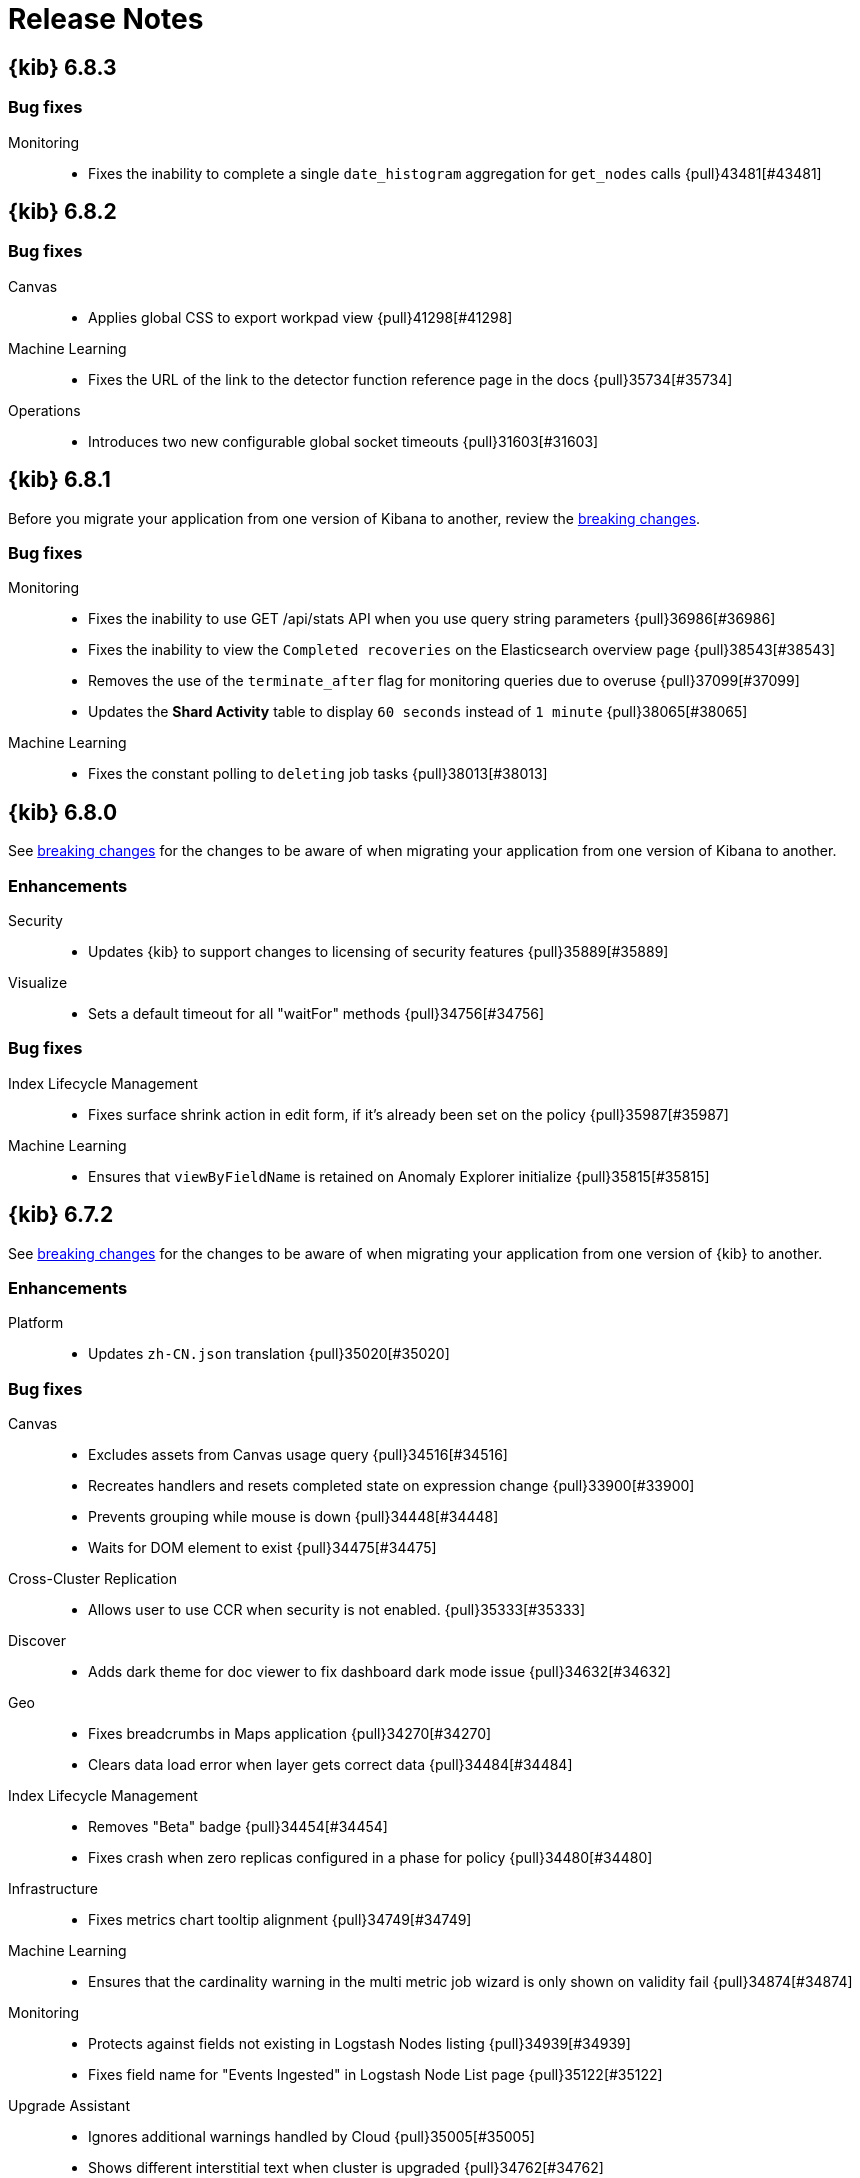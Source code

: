 [[release-notes]]
= Release Notes

[partintro]
--
// To add a release, copy and paste the template text
// and add a link to the new section. Note that release subheads must
// be floated and sections cannot be empty.

// Use these for links to issue and pulls. Note issues and pulls redirect one to
// each other on Github, so don't worry too much on using the right prefix.
:issue: https://github.com/elastic/kibana/issues/
:pull: https://github.com/elastic/kibana/pull/

This section summarizes the changes in each release.

* <<release-notes-6.8.3>>
* <<release-notes-6.8.2>>
* <<release-notes-6.8.1>>
* <<release-notes-6.8.0>>
* <<release-notes-6.7.2>>
* <<release-notes-6.7.1>>
* <<release-notes-6.7.0>>
* <<release-notes-6.6.2>>
* <<release-notes-6.6.1>>
* <<release-notes-6.6.0>>
* <<release-notes-6.5.4>>
* <<release-notes-6.5.3>>
* <<release-notes-6.5.2>>
* <<release-notes-6.5.1>>
* <<release-notes-6.5.0>>
* <<release-notes-6.4.3>>
* <<release-notes-6.4.2>>
* <<release-notes-6.4.1>>
* <<release-notes-6.4.0>>
* <<release-notes-6.3.2>>
* <<release-notes-6.3.1>>
* <<release-notes-6.3.0>>
* <<release-notes-6.2.4>>
* <<release-notes-6.2.3>>
* <<release-notes-6.2.2>>
* <<release-notes-6.2.1>>
* <<release-notes-6.2.0>>
* <<release-notes-6.1.4>>
* <<release-notes-6.1.3>>
* <<release-notes-6.1.2>>
* <<release-notes-6.1.1>>
* <<release-notes-6.1.0>>
* <<release-notes-6.0.1>>
* <<release-notes-6.0.0>>
* <<release-notes-6.0.0-rc2>>
* <<release-notes-6.0.0-rc1>>
* <<release-notes-6.0.0-beta2>>
* <<release-notes-6.0.0-beta1>>
* <<release-notes-6.0.0-alpha2>>
* <<release-notes-6.0.0-alpha1>>

--

////
// To add a release, copy and paste the following text,  uncomment the relevant
// sections, and add a link to the new section in the list of releases at the
// top of the page. Note that release subheads must be floated and sections
// cannot be empty.
// TEMPLATE:

// [[release-notes-n.n.n]]
// == {kib} n.n.n

//[float]
//[[breaking-n.n.n]]
//=== Breaking Changes

//[float]
//=== Deprecations

//[float]
//=== New Features

//[float]
//=== Enhancements

//[float]
//=== Bug Fixes

//[float]
//=== Regressions

//[float]
//=== Known Issues
////

[[release-notes-6.8.3]]
== {kib} 6.8.3

[float]
[[bug-6.8.3]]
=== Bug fixes
Monitoring::
* Fixes the inability to complete a single `date_histogram` aggregation for `get_nodes` calls {pull}43481[#43481]

[[release-notes-6.8.2]]
== {kib} 6.8.2

[float]
[[bug-6.8.2]]
=== Bug fixes
Canvas::
* Applies global CSS to export workpad view {pull}41298[#41298]
Machine Learning::
* Fixes the URL of the link to the detector function reference page in the docs {pull}35734[#35734]
Operations::
* Introduces two new configurable global socket timeouts {pull}31603[#31603]

 
[[release-notes-6.8.1]]
== {kib} 6.8.1


Before you migrate your application from one version of Kibana to another, review the <<breaking-changes, breaking changes>>.

[float]
[[bug-6.8.1]]
=== Bug fixes
Monitoring::
* Fixes the inability to use GET /api/stats API when you use query string parameters {pull}36986[#36986]
* Fixes the inability to view the `Completed recoveries` on the Elasticsearch overview page {pull}38543[#38543]
* Removes the use of the `terminate_after` flag for monitoring queries due to overuse {pull}37099[#37099]
* Updates the *Shard Activity* table to display `60 seconds` instead of `1 minute` {pull}38065[#38065]
Machine Learning::
* Fixes the constant polling to `deleting` job tasks {pull}38013[#38013]





[[release-notes-6.8.0]]
== {kib} 6.8.0


See <<breaking-changes, breaking changes>> for the changes to be aware of 
when migrating your application from one version of Kibana to another.

[float]
[[enhancements-6.8.0]]
=== Enhancements
Security:: 
* Updates {kib} to support changes to licensing of security features {pull}35889[#35889]
Visualize::
* Sets a default timeout for all "waitFor" methods {pull}34756[#34756]


[float]
[[bug-6.8.0]]
=== Bug fixes
Index Lifecycle Management::
* Fixes surface shrink action in edit form, if it's already been set on the policy {pull}35987[#35987]
Machine Learning::
* Ensures that `viewByFieldName` is retained on Anomaly Explorer initialize {pull}35815[#35815]





[[release-notes-6.7.2]]
== {kib} 6.7.2


See <<breaking-changes, breaking changes>> for the changes to be aware of 
when migrating your application from one version of {kib} to another.


[float]
[[enhancement-6.7.2]]
=== Enhancements
Platform::
* Updates `zh-CN.json` translation {pull}35020[#35020]

[float]
[[bug-6.7.2]]
=== Bug fixes
Canvas::
* Excludes assets from Canvas usage query {pull}34516[#34516]
* Recreates handlers and resets completed state on expression change {pull}33900[#33900]
* Prevents grouping while mouse is down {pull}34448[#34448]
* Waits for DOM element to exist {pull}34475[#34475]
Cross-Cluster Replication::
* Allows user to use CCR when security is not enabled. {pull}35333[#35333]
Discover::
* Adds dark theme for doc viewer to fix dashboard dark mode issue {pull}34632[#34632]
Geo::
* Fixes breadcrumbs in Maps application {pull}34270[#34270]
* Clears data load error when layer gets correct data {pull}34484[#34484]
Index Lifecycle Management::
* Removes "Beta" badge {pull}34454[#34454]
* Fixes crash when zero replicas configured in a phase for policy {pull}34480[#34480]
Infrastructure::
* Fixes metrics chart tooltip alignment {pull}34749[#34749]
Machine Learning::
* Ensures that the cardinality warning in the multi metric job wizard is only shown on validity fail {pull}34874[#34874]
Monitoring::
* Protects against fields not existing in Logstash Nodes listing {pull}34939[#34939]
* Fixes field name for "Events Ingested" in Logstash Node List page {pull}35122[#35122]
Upgrade Assistant::
* Ignores additional warnings handled by Cloud {pull}35005[#35005]
* Shows different interstitial text when cluster is upgraded {pull}34762[#34762]
* Specifies `allow_restricted_indices` for `_has_privileges` {pull}35125[#35125]
Visualizations::
* Fixes filtering on split bucket values in data table visualization {pull}33886[#33886]
* Changes sample data to use `auto_expand_replicas` of `0-1` {pull}33736[#33736]
* Fixes time zone behavior in visualizations {pull}34795[#34795]
* Fixes timepicker problem in Firefox {pull}35279[#35279]




[[release-notes-6.7.1]]
== {kib} 6.7.1


See <<breaking-changes, breaking changes>> for the changes to be aware of 
when migrating your application from one version of Kibana to another.

[float]
=== Known issues

Monitoring::
* If you have a version 7.0 monitoring cluster, a version 6.7 production
cluster and {kib} version 6.7.0 or 6.7.1, you cannot see the monitoring data in 
{kib}. {issue}34357[#34357]

[float]
[[enhancement--6.7.1]]
=== Enhancements

Canvas::
* Adds display name and help description for progress arg {pull}33819[#33819]


[float]
[[bug-6.7.1]]
=== Bug fixes

Canvas::
* Fixes hover on key-based page back and forth {pull}33631[#33631]
Geo::
* Coerces string doc-values to numbers if used in styling {pull}33657[#33657]
Machine Learning::
* Fixes check to determine whether telemetry is enabled {pull}33975[#33975]
Monitoring::
* Ensures the Pipelines page uses `reactNodeId` {pull}33798[#33798]
* Improves performance of the Logstash Pipeline Viewer {pull}33793[#33793]
Platform::
* Uses `credentials: same-origin` for fetching translations JSON {pull}34036[#34036]
Security::
* Fixes ID validation in Space API {pull}33716[#33716]
* Forces user to re-authenticate if token refresh fails with 400 status code {pull}33774[#33774]
Uptime::
* Removes crosshair synchronization to avoid display bug {pull}33660[#33660]
Visualizations:: 
* Fixes missing formatting for values in table titles {pull}33566[#33566]
* Allows editing of `editorState` in data panel {pull}33305[#33305]
* Fixes issue with dark theme and visualization legends {pull}34199[#34199]
* Fixes specificity issue with dark theme and visualization legends {pull}34199[#34199]




[[release-notes-6.7.0]]
== {kib} 6.7.0

[float]
=== Known issues

Monitoring::
* If you have a version 7.0 monitoring cluster, a version 6.7 production
cluster and {kib} version 6.7.0 or 6.7.1, you cannot see the monitoring data in 
{kib}. {issue}34357[#34357]

[float]
[[breaking-6.7.0]]
=== Breaking changes

Canvas::
* Removes custom WebPack bundles to remove duplicated dependencies. Canvas plugins must now use the Kibana platform. See the https://github.com/elastic/kibana/blob/master/x-pack/plugins/canvas/README.md[README.md] for more information. {pull}30123[#30123]

[float]
[[enhancement-6.7.0]]
=== Enhancements
Canvas::
* Provides significant performance improvements by preventing needless re-rendering in high-level components {pull}31958[#31958]
* Adds time filter support to demodata {pull}31194[#31194]
* Updates demodata to use current and future times {pull}31202[#31202]
* Allows datatables that already look like point series data to be used without the `pointseries` function {pull}28872[#28872]
* Updates keyboard shortcuts {pull}29394[#29394]
* Adds support for `time_zone` in essql {pull}31291[#31291]
* Adds loading indicator and elements panel {pull}32369[#32369]
* Adds bulk upload capability to Asset Manager {pull}29007[#29007]
* Adds options to download a workpad from an active workpad {pull}28131[#28131]
* Adds link to docs and keyboard shortcut cheatsheet to help menu {pull}31335[#31335]
* Shows current workpad in workpad loader {pull}33531[#33531]
Geo::
* Adds GIS plugin (beta) {pull}24804[#24804]
* Adds zoom in/out map controls {pull}29862[#29862]
Infrastructure::
* Add a source settings UI {pull}26786[#26786]
* Adds Discuss feedback links to Infrastructure and Logs {pull}29519[#29519]
Management:: 
* Adds support for frozen indices to Index Management {pull}28855[#28855]
* Adds `doc_table:hideTimeColumn` advanced setting {pull}23897[#23897]
* Allows select settings to specify labels for their values {pull}29584[#29584]
* Makes badges clickable to filter in index management {pull}29635[#29635]
* Orders {es} Management apps in order of most used to least used {pull}30145[#30145] 
* Add Rollup toggle to Index Management {pull}28721[#28721]
* Adds follower badge to Index Management {pull}29177[#29177]
* Adds set priority action support to ILM UI {pull}29205[#29205]
* Updates Console autocomplete to add new actions for ILM and new API for CCR {pull}29183[#29183]
Machine Learning::
* Sets zoom to start of forecast on opening in Single Metric Viewer {pull}29503[#29503]
Operations::
* Implements `built_assets` directory {pull}27468[#27468]
* Corrects intercept of ECONNRESET {pull}31742[#31742]
* Adds button for adding `index.query.default_field` setting to Metricbeat indices {pull}32829[#32829]
* Enables `default_field` fix for Filebeat indices {pull}33439[#33439]
* Adds reindex feature to Upgrade Assistant {pull}27457[#27457]
* Shows interstitial prompt when {es} is upgrading {pull}31309[#31309]
Platform::
* Allows running Kibana against the next major version of {es} {pull}30390[#30390]
* Introduces Chinese translations {pull}29616[#29616]
* Adds README.md for i18n_integrate tool {pull}21035[#21035]
* Adds include option to i18n_check for 3rd party plugins {pull}26963[#26963]
Security::
* Adds token auth provider {pull}26997[#26997]
* Introduces content security policy (CSP) {pull}29545[#29545]
* Adds content security policy strict mode {pull}29856[#29856]
Visualize::
* Enables {kib} query language support for Time Series Visual Builder {pull}26006[#26006]

[float]
[[bug-6.7.0]]
=== Bug fixes
APM::
* Removes shared `metricsFetcher` and minor renames {pull}29071[#29071]
* Removes the milliseconds format for `duration.us` {pull}27890[#27890]
Beats::
* Fixes API for tokens to support any number {pull}30335[#30335]
Canvas::
* Removes backticks in font library {pull}28283[#28283]
* Runs duplicate workpad load one time only {pull}30150[#30150]
* Updates prop types on `RangeArgInput` {pull}31654[#31654]
* Fixes timefilter bugs {pull}31641[#31641]
* Fixes filter clearing on undo/redo {pull}31859[#31859]
* Restores delete as OSX shortcut for deleting elements {pull}32704[#32704]
* Disables progress bar in fullscreen mode {pull}32942[#32942]
* Fixes mapColumn and staticColumn to work with empty tables {pull}33078[#33078]
* Makes Canvas use socket.io polling only {pull}29647[#29647]
* Removes WebSockets from Canvas expressions interpreter {pull}29792[#29792]
* Optimizes Canvas REST calls via batching {pull}29847[#29847]
* Prevents unnecessary re-renders in ElementWrapper {pull}31734[#31734]
* Fixes initializing workpad from WorkpadApp {pull}32163[#32163]
* Fixes context elements issue with Element Stats {pull}32510[#32510]
* Dedupes server functions in batched requests {pull}32712[#32712]
* Fixes `resolved_args` sync issue when deleting a page {pull}32835[#32835]
* Removes `gotoPage` action in favor of `setPage` {pull}33175[#33175]
* Imports and uses `clear` function {pull}32589[#32589]
* Fixes access types from `to` function {pull}32691[#32691]
* Makes model arguments opt-in {pull}28963[#28963]
* Saves workbook assets separately from lighter weight structures {pull}29594[#29594]
* Fixes shortcut EventEmitter leak {pull}31779[#31779]
* Adds larger minimum element size {pull}32106[#32106]
* Fixes element selection on page flip {pull}32111[#32111]
Cross-Cluster Replication::
* Improves the Add Cluster page {pull}29142[#29142]
Infrastructure::   
* Reverts ECS changes for 6.7 {pull}31961[#31961]
* Fixes log Rules for AuditD Filebeat Module {pull}28289[#28289]
* Updates WaffleMap legend to use gray/blue gradient {pull}28206[#28206]
* Adds rule for MySQL error and slowlog {pull}28219[#28219]
* Fixes typo in Nginx layout for Metrics Detail page {pull}28601[#28601]
* Updates format of System and Redis log lines to match new format {pull}28415[#28415]
* Fixes log rules for Apache2 errors {pull}28407[#28407]
* Fixes log rules for Nginx errors {pull}28388[#28388]
* Changes diskio bytes and ops for Docker to use derivative {pull}28182[#28182]
* Adds support for dark mode {pull}29133[#29133]
* Adds custom field grouping for Waffle Map {pull}28949[#28949]
* Adds flyout for Log Events {pull}28885[#28885]
* Adds table view for home page {pull}29192[#29192]
* Disables "Add" button on custom "Group by" when field is empty {pull}29779[#29779]
* ECS Migration {pull}28205[#28205]
* Changes link to traces {pull}29972[#29972]
* Adds check to make sure `EuiContextMenu` popover needs to be closed {pull}30105[#30105]
* Fixes row height glitch on mouse over {pull}30744[#30744]
* Fixes group by labels by fixing the field names (post ECS migration) {pull}30416[#30416]
* Cleans up Docker and Kubernetes fields for ECS {pull}31175[#31175]
* Adds a local tsconfig.json to fix implicit typescript project inference {pull}28076[#28076]
* Sets format explicitly in date range queries and aggs {pull}28094[#28094]
* Fixes index presence detection to work in CCS-only setups {pull}28926[#28926]
* Supports read and write data sources from and to saved objects {pull}28016[#28016]
* Stops blocking a URL update from propagating through container {pull}29352[#29352]
* Uses alternative query string serialization function {pull}29361[#29361]
* Removes the Infrastructure breadcrumb from Logs page {pull}29954[#29954]
* Patches the log sample dataset to be compatible with default log sources {pull}30060[#30060]
* Fixes pre-ECS Filebeat module message reconstruction rules {pull}30398[#30398]
* Fixes some Filebeat ECS message formats {pull}31120[#31120]
* Uses the log message field configured in the `yaml` file {pull}32502[#32502]
* Picks the specific fields to be sent strictly upon source config creation {pull}32897[#32897]
* Displays information on waffle map even when squares get smaller {pull}29083[#29083]
* Uses `search:includeFrozen` setting in all requests {pull}29173[#29173]
* Passes index patterns as strings {pull}29927[#29927]
* Allows drag-selecting a timerange to disable autorefresh {pull}29947[#29947]
* Honors `maxConcurrentShardRequests` setting {pull}30049[#30049]
* Fixes z-index problems with waffle map and {kib} Query Language autocompletion {pull}30044[#30044]
* Sets color to transparent if dynamic vector value is null {pull}27821[#27821]
* Fixes table to display name instead of ID {pull}32051[#32051]
* Handles “no metrics” data gracefully {pull}29424[#29424]
Kibana App:: 
* Removes dollar key stripping from search requests {pull}30483[#30483]
* Adds referenced pipeline aggs to every level of query {pull}31121[#31121]
* Introduces workaround for Vega height bug {pull}31461[#31461]
* Logs courier errors to inspector {pull}29408[#29408]
* Changes saved dashboards so they don’t require saving before running a report {pull}28617[#28617]
* Adds a default sort to the dashboard listing page (asc by title) {pull}29102[#29102]
* Removes unused server functionality from the interpreter {pull}32133[#32133]
* Fixes empty response from functions {pull}31298[#31298]
* Shows actual errors on failed elements and handles null values from functions {pull}32600[#32600]
* Fixes the issue with multi-line horizontal legends that push down the chart into the x axis  {pull}31466[#31466]
* Fixes `buildEsQuery` so it ignores filters if not in index {pull}29880[#29880]
* Uses `date_time` as format for dates in `docvalue_fields` {pull}28499[#28499]
* Fixes the double rendering of data tables with scrollbar {pull}29360[#29360]
* Bumps the max payload size up to 25MB {pull}31974[#31974]
* Implements config for disabling welcome screen {pull}28888[#28888]
* Adds empty migrationVersion to auto-migration objects {pull}29226[#29226]
* Brings back styled name in disabled lab visualization text {pull}27540[#27540]
* Fixes red border around touched inputs {pull}29409[#29409]
* Removes beta label from GA Metricbeat modules {pull}29720[#29720]
Logstash::
* Correctly displays the number of pipeline workers when 0 are saved {pull}33253[#33253]
Machine Learning::
* Adds anomaly marker to charts when gap exists in data {pull}29628[#29628]
* Fixes formatting of values for time of day or week anomalies {pull}32134[#32134]
* Fixes URL to get job stats when getting stats for all jobs {pull}33237[#33237]
* Fixes for user annotations {pull}29448[#29448]
* Fixes double escaping {pull}30492[#30492]
* Fixes Job Audit Messages filter {pull}30490[#30490]
* Removes extra angle bracket in job groups select {pull}28829[#28829]
* Fixes create ingest pipeline label issue {pull}29070[#29070]
* Adds privilege checks to File Data Visualizer {pull}29109[#29109]
* Adds better error reporting when parsing JSON in file dataviz {pull}29123[#29123]
* Fixes job cloning when it has an unknown `created_by` value {pull}29175[#29175]
* Adds ability to override number of sample lines in File Data Visualizer {pull}29214[#29214]
* Fixes overflowing metric values in field cards {pull}29255[#29255]
* Improves handling of recognizer module manifest parsing errors {pull}29322[#29322]
* Switches from Joda to Java timestamp formats {pull}29425[#29425]
* Displays recognizer saved objects errors {pull}29734[#29734]
* Adds ui-select imports {pull}29823[#29823]
* Adds index migration warnings {pull}28938[#28938]
* Adds job deleting optimizations {pull}29848[#29848]
* Fixes hidden timepicker on the settings and data visualizer landing page {pull}30200[#30200]
* Fixes position of job management search bar error {pull}30251[#30251]
* Fixes detector help link in advanced wizard {pull}30641[#30641]
* Fixes issue when selecting new job to continue in real time {pull}30949[#30949]
* Replaces `EuiSuperSelect` in File Data Visualizer {pull}31128[#31128]
* Fixes error when checking privileges for user with no `ml_user` role {pull}31429[#31429]
* Ensures that 'category examples' column contents in the Anomaly Explorer table are easily viewed {pull}28049[#28049]
* Displays the category regex/terms in an expanded row for categorization anomalies {pull}28376[#28376]
* Adds support to File Data Visualizer for index patterns without a time field {pull}28511[#28511]
* Ensures Anomaly Explorer 'Overall' swimlane correctly reflects the 'View by' swimlane time range selection {pull}29469[#29469]
* Localizes new job {pull}25647[#25647]
* Localizes datavisualizer {pull}25527[#25527]
* Localizes job select {pull}27803[#27803]
* Localizes explorer {pull}27805[#27805]
* Localizes components (part 1) {pull}27957[#27957]
* Localizes components (part 5 - JSON tooltips) {pull}27966[#27966]
* Adds telemetry {pull}29121[#29121]
* Adds documentation links to Visualize and Dashboard {pull}31406[#31406]
Management::
* Fixes link to Platinum features in License Management {pull}31945[#31945]
* Fixes index table test {pull}29357[#29357]
* Restores index table test {pull}29368[#29368]
* Fixes React warning about missing prop {pull}30147[#30147]
* Disables actions for threshold alerts that have default `actionType` {pull}31129[#31129]
* Fixes width of Watcher table {pull}30311[#30311]
* Fixes show system indices toggle by turning off others {pull}32258[#32258]
* Translates missing labels in index management {pull}28816[#28816]
* Fixes Watcher `watch_edit_execute_detail` template {pull}28922[#28922]
* Places Rollup Jobs content at the top of the screen instead of vertically centering it {pull}28703[#28703]
* Removes unused ilmHrule classname from ILM {pull}28890[#28890]
* Fixes bug in `xpackInfo` in which keys were being camel-cased during refresh but not during initialization {pull}29304[#29304]
* Disables flaky follower indices API integration tests {pull}30157[#30157]
* Prevents overwriting ILM config {pull}28370[#28370]
* Adds freeze action to ILM UI {pull}28572[#28572]
* Edits for `set_priority` action in ILM UI {pull}29540[#29540]
* Improves a11y for activating phases {pull}30101[#30101]
* Fixes clearing number of replicas from existing policy {pull}31905[#31905]
* Fixes issues with maximum documents and maximum size being set {pull}31998[#31998]
* Disables CCR and Remote Clusters when index management is disabled {pull}32203[#32203]
* Removes duplicate rendered sections {pull}28566[#28566]
* Makes the date in warnings optional for Console {pull}28995[#28995]
* Adds Follower index UI {pull}27936[#27936]
* Fixes plugin order collision {pull}30596[#30596]
* Use a better Aria name in advanced settings {pull}28670[#28670]
Monitoring::
* Fixes Enh/gis telemetry {pull}29346[#29346]
* Collects `xpack.cloud` details {pull}31180[#31180]
* Removes custom code for spaces in telemetry {pull}27903[#27903]
* Fixes issue with EUI table filtering in Monitoring UI {pull}27504[#27504]
* Moves OS info into OSS collection  {pull}28605[#28605]
* Adds support for unlinked deployments {pull}28278[#28278]
* Uses EUITooltips instead of Pivotal UI {pull}29295[#29295]
* Awaits promise properly {pull}29001[#29001]
* Fixes issues with localization {pull}29372[#29372]
* Adds default search fields for each table {pull}29748[#29748]
* Adds flag to enable/disable CCR monitoring UI {pull}28840[#28840]
* Ensures we are showing the cluster name in the breadcrumbs {pull}30087[#30087]
* Restores `mappings.json` {pull}30153[#30153]
* Fixes innocuous error on some monitoring pages {pull}30322[#30322]
* Adds Upgrade Assistant telemetry {pull}28878[#28878]
* Adds telemetry for visualizations by type {pull}28793[#28793]
* Changes null to 0s {pull}29380[#29380]
Observability::
* Fixes misnamed 'Host' filter to 'ID' {pull}32421[#32421]
* Fixes broken test snapshot {pull}32715[#32715]
* Updates targeted index pattern 6.7 {pull}30984[#30984]
* Fixes column repeat issue {pull}30983[#30983]
* Fixes zero render bug {pull}31334[#31334]
* Replaces heartbeat app icon with uptimeApp {pull}32055[#32055]
* Fixes ICMP display in overview page and filter option {pull}32083[#32083]
* Fixes `PingList` component {pull}29014[#29014]
* Adds crosshair sync for monitoring page charts {pull}29023[#29023]
* Changes sparklines to use a histogram instead of line visualization {pull}29018[#29018]
* Fixes total calculation for AllPings {pull}28224[#28224]
* Adds i18n to plugin name in sidebar {pull}32586[#32586]
* Adds uptime monitoring {pull}27552[#27552]
* Renames plugin {pull}28008[#28008]
* Removes beaker icon and updates help text {pull}28018[#28018]
* Adds sort API test result to prevent uncertainty {pull}28544[#28544]
* Fixes for localization {pull}28183[#28183]
* Fixes index count issue {pull}28799[#28799]
* Adds README.md {pull}28948[#28948]
* Implements `EuiSuperDatePicker` {pull}28217[#28217]
* Disables update button for SDP {pull}29150[#29150]
* Fixes "last updated" field {pull}28720[#28720]
* Refactors {es} queries and associated components and endpoints {pull}29374[#29374]
* Deletes stacked RTT chart {pull}29446[#29446]
* Uses EUI color palette for charts and histograms {pull}29439[#29439]
* Allows filter dropdown search for ID and removes client-side size limits {pull}29557[#29557]
* Adds loading states for Snapshot and Filter Bar {pull}29858[#29858]
* Allows greater than default size for snapshot count {pull}29681[#29681]
* Updates title and remove redundant paragraph from empty index prompt {pull}30093[#30093]
* Fixes responsive snapshot histogram chart {pull}29649[#29649]
* Migrates from i18n context to provider {pull}30124[#30124]
* Formats the timeseries data to local time {pull}30160[#30160]
* Fixes snapshot query to handle large numbers of monitors {pull}30441[#30441]
* Replaces heartbeat app icon {pull}30530[#30530]
* Adds link to new Discuss forum {pull}31148[#31148]
* Fixes flaky behavior and re-enables Uptime API tests {pull}32819[#32819]
* Changes copy on empty state component {pull}33044[#33044]
Operations::
* Adds searching by index and node to UI {pull}33065[#33065]
* Fixes Security index should to reindex into `.security-7` {pull}31996[#31996]
* Adds UI for deleting old .tasks index {pull}29774[#29774]
* Prepends to index name during reindexing instead of appending {pull}30114[#30114]
* Sets React version to string, not semver object {pull}33079[#33079]
* Uses trap to generate report for non-PR builds {pull}26829[#26829]
* Adds support to `kbn-es` and `kbn-test` for data archives {pull}28723[#28723]
* Makes `ReindexWorker` resilient to ES connection issues {pull}29908[#29908]
* Fixes for Upgrade Assistant {pull}29663[#29663]
* Adds cancel button to reindexing in Upgrade Assistant {pull}29913[#29913]
* Upgrades caniuse-lite and browserlist {pull}29358[#29358]
* Converts dev/run helper to Typescript {pull}32705[#32705]
* Add script to verify that all TS is in a project {pull}32727[#32727]
* Fixes accessibility problems on Upgrade Assistant {pull}29013[#29013]
* Fixes pre-commit git hook setup when running into the windows shell {pull}27557[#27557]
* Fixes Chrome EUI icons on status page {pull}29131[#29131]
* Upgrades thread loader {pull}27518[#27518]
* Adds support for generating Docker image on {kib} build {pull}28380[#28380]
* Adds traces to Node warnings {pull}27848[#27848]
* Adds support for previously re-indexed ML/Watcher indices {pull}31046[#31046]
* Allows for compatibility with ES 7.x {pull}30636[#30636]
* Switches implicit server.log behavior with tmpl to logWithMetadata {pull}29002[#29002]
* Makes migration mapping change detection more robust {pull}28252[#28252]
* Changes scripts.inline to scripts.source {pull}30457[#30457]
* Uses testSubjects.existOrFail in pageObjects/header {pull}28632[#28632]
Platform::
* Fixes the confirm overwrite modal of saved objects to handle large titles {pull}28590[#28590]
* Updates locale data for IntlRelativeFormat and IntlMessageFormat {pull}26468[#26468]
* Converts stream util tests to jest {pull}27499[#27499]
* Fixes es_archiver rebuild_all action to support nested directories {pull}27592[#27592]
* Adds get$() method {pull}27425[#27425]
* Disables the welcome page automatically {pull}28792[#28792]
* Converts core components to Typescript {pull}28880[#28880]
* Adds push/filter methods {pull}29566[#29566]
* Uses --oss to load {kib} faster and avoid timeout {pull}32162[#32162]
* Uses {kib} locale when loading content from the Elastic Maps Service {pull}29671[#29671]
* Core task manager {pull}24356[#24356]
* Allows Task Manager's internal init to fail and retry {pull}28130[#28130]
* Ensures `putTemplate` will only create/update the index template {pull}28540[#28540]
* Allows select settings to specify labels for their values {pull}29584[#29584]
* Makes the plugin have the right config prefix {pull}30005[#30005]
* Removes `[DOC_TYPE]` from index template body {pull}30261[#30261]
Reporting::
* Defaults to true when not in distributable {pull}32803[#32803]
* Fixes data points on maps not showing up in reports {pull}31949[#31949]
* Copies Post URL to track layoutID in state {pull}30029[#30029]
Security::
* Adds accessibility improvements for the Space Selector screen {pull}28865[#28865]
* Adds `create_snapshot` privilege {pull}31086[#31086]
* Allows `run_as` to be arbitrary string to support patterns and unknown users {pull}32779[#32779]
* Adds `manage_leader_index` privilege {pull}33154[#33154]
Uptime::
* Adds dummy function to avoid warning {pull}32070[#32070]
* Removes reference to ui/chrome Breadcrumb type {pull}28526[#28526]
Time Series Visual Builder::
* Prevents filter colors from overriding label colors in Time Series Visual Builder {pull}30822[#30822]
* Stops Time Series Visual Builder from flashes a chart upon clicking create {pull}30946[#30946]
* Fixes Time Series Visual Builder percentile aggregation in Gauge, metric and Top N {pull}31680[#31680]
* Fixes issues with retaining results in Time Series Visual Builder {pull}32003[#32003]
* Prevents triggering autorefresh when autofetch false {pull}30405[#30405]
Visualize::
* Fixes Vega tooltip position on scroll {pull}30795[#30795]
* Preserves x-axis order in `vislib` {pull}31533[#31533]
* Fixes Timelion data-render-complete attribute on resize {pull}29320[#29320]
* Improves visualization type selection accessibility {pull}29498[#29498]







[[release-notes-6.6.2]]
== {kib} 6.6.2

See <<breaking-changes-6.0, breaking changes>> for the changes to be aware of 
when migrating your application from one version of Kibana to another.


[float]
[[bug-6.6.2]]
=== Bug fixes
APM::
* Avoids crashing the transaction details page if trace duration is 0 {pull}31799[#31799]
Canvas::
* Provides a valid `axisconfig` position default {pull}32335[#32335]
Kibana App::
* Removes the use of 's' regex flag in {kib} query language {pull}31292[#31292]
* Fixes vislib legend filters {pull}29592[#29592]
Machine Learning::
* Sets default number of shards to 1 when creating a new index for File data visualizer {pull}31567[#31567]
* Adds missing error handling to annotations request {pull}32384[#32384]
Management::
* Fixes bug where rollup job search would display an empty prompt if no jobs matched the search {pull}31642[#31642]
Monitoring::
* Ensures that bulk uploader only starts once {pull}31307[#31307]
* Addresses some UI regressions with shard allocation {pull}29757[#29757]
Operations::
* Bumps Node to 10.15.2 {pull}32200[#32200]
Visualizations::
* Formats Time Series Visual Builder error message {pull}31569[#31569]





[[release-notes-6.6.1]]
== {kib} 6.6.1

See <<breaking-changes-6.0, breaking changes>> for the changes to be aware of 
when migrating your application from one version of Kibana to another.


[float]
[[bug-6.6.1]]
=== Bug fixes
Canvas::
* Wraps URL check in `retry.try` {pull}29536[#29536]
* Avoids server crash when no value is found {pull}29069[#29069]
* Identifies Canvas for metrics collection {pull}29078[#29078]
* Removes text selection on writeable change {pull}28887[#28887]
* Prevents sort in pie function {pull}27076[#27076]
* Maintains element selection when using up/down layering operations {pull}29634[#29634]
* Uses `server.basePath` to create socket connection from interpreter {pull}29393[#29393]
Kibana App::
* Renames `defaultSpaceBasePath` to `serverBasePath` {pull}29431[#29431]
Machine Learning::
* Fixes race condition related to view by swimlane update {pull}28990[#28990]
* Adds an integrity check to creating, updating, and deleting annotations {pull}29969[#29969]
* Removes key attribute from annotation before indexing {pull}30183[#30183]
* Makes index pattern related links optional {pull}29332[#29332]
* Fixes unmounting jobs list React component on page change {pull}29980[#29980]
* Uses intl.formatMessage for File Data Visualizer file picker {pull}29251[#29251]
Management::
* Adds Webhook Action type on client {pull}29818[#29818]
Monitoring::
* Fixes Logstash date format {pull}29637[#29637]
* Fixes UI regressions with shard allocation {pull}29757[#29757]
Operations::
* Fixes plugin deprecations {pull}29737[#29737]
* Changes Node version to 10.15.1 {pull}27918[#27918]
* Fixes Chrome EUI icons on status page {pull}29131[#29131]
Querying & Filtering::
* Adds support for matching field names with newlines {pull}29539[#29539]
Reporting::
* Fixes date formatting on server for CSV export {pull}29977[#29977]
Security::
* Adds missing cluster privileges to role management screen {pull}28692[#28692]
* Fixes an issue with a cross-site scripting (XSS) vulnerability (CVE-2019-7608). See https://www.elastic.co/community/security[Security issues].
* Fixes an arbitrary  code execution flaw in the Timelion visualizer (CVE-2019-7609). See https://www.elastic.co/community/security[Security issues].
* Fixes an arbitrary  code execution flaw in the security audit logger (CVE-2019-7610). See https://www.elastic.co/community/security[Security issues].
Visualizations::
* Fixes standard deviation aggregation to prevent crash of Time Series Visual Builder {pull}30798[#30798]
* Fixes Time Series Visual Builder flot chart render after index pattern change {pull}29949[#29949]
* Enables `orderBy` and `orderAgg` in visualization editor for rollup visualizations {pull}29894[#29894]



[[release-notes-6.6.0]]
== {kib} 6.6.0


[float]
[[breaking-6.6.0]]
=== Breaking Changes
Platform::
* Upgrades Hapi in legacy platform to v17 {pull}21707[#21707]

[float]
[[known-issues-6.6.0]]
=== Known issues
Canvas::
A known issue prevents Canvas from loading outside of the default space. {pull}27262[#27262]   
+
This issue will be fixed in a future bug fix release. {pull}29393[#29393]  

Visualizations::
A known issue prevents filtering on legend items in area, bar, and line charts. {pull}28176[#28176]
+
This issue will be fixed in a future bug fix release. {pull}29592[#29592]
               
Plugin settings::
{kib} may not start when using deprecated plugin settings in kibana.yml
+
The server will log an error and the new configuration value.  Updating kibana.yml with the new configuration will allow the server to start.


[float]
[[deprecation-6.6.0]]
=== Deprecations
Operations::
* Deprecates tribe settings in 6.x {pull}25548[#25548]

[float]
[[plugin-6.6.0]]
=== Plugin API Changes 
See https://www.elastic.co/blog/kibana-plugin-api-changes-in-6-6[Kibana plugin API changes in 6.6].

[float]
[[highlights-6.6.0]]
=== Highlights
6.6.0 includes the following highlights:

* Index Lifecycle Management
* Remote Clusters and Cross Cluster Replication 
* Upgrade Assistant for Elasticsearch 7.0

For more information, see <<release-highlights-6.6.0, 6.6.0 Release Highlights>>.

[float]
[[enhancement-6.6.0]]
=== Enhancements
Canvas::
* Implements a clipboard with simple copy/cut/paste for elements only that stores in local storage {pull}25890[#25890]
* Adds the ability to reuse assets without editing an element's expression. {pull}25764[#25764]
* Adds a template tab to the workpad manager where users can find workpad templates, demos, and tutorials {pull}23966[#23966]
* Renames cloned templates {pull}28708[#28708]
* Adds persistent grouping and ungrouping {pull}25854[#25854]
Geo::
* Improves message for maximum zoom level {pull}26267[#26267]
Machine Learning::
* Adds checkbox to enable model plot in Advanced job wizard {pull}25468[#25468]
* Adds auditbeat process data recognizer modules {pull}25716[#25716]
* Adds support for Kuery to job wizards {pull}26094[#26094]
* Does not pass datafeed query to Discover in custom URL {pull}26957[#26957]
* Adds `created_by` meta data to the mapping of indexes from file data visualizer imports {pull}27303[#27303]
* Allows users to add/edit/delete annotations in the Single Series Viewer {pull}26034[#26034]
* Allows model plot enablement via checkbox in the MultiMetric and Population job creation wizards {pull}24914[#24914]
* Prevents a new calendar save if that ID already exists {pull}27104[#27104]
* Converts Settings page to React {pull}27144[#27144]
* Displays a ordinal y axis for low cardinality rare charts. {pull}24852[#24852]
Management::
* Adds `ignore_failure` to ingest common auto complete in Console {pull}24915[#24915]
* Adds timestamp to inspector request stats {pull}25667[#25667]
* Support date fields in Metrics step for rollup data {pull}26450[#26450]
* Implements a CRUD UI for index lifecycle management policies {pull}25553[#25553]
Observability::
* Adds Overview and Monitor pages for Uptime Monitoring {pull}27279[#27279]
Operations::
* Adds support for multiple Elasticsearch nodes and sniffing {pull}21928[#21928]
* Upgrades to NodeJS 10 {pull}25157[#25157]
* Optimizes with thread loader and terser {pull}27014[#27014]
* Creates vendor DLL for the client modules {pull}22618[#22618]
Platform::
* Migrates to new design system for breadcrumbs {pull}25914[#25914]
* Moves Canvas interpreter to OSS {pull}25711[#25711]
* Adds `en` as a valid locale to the settings {pull}25948[#25948]
Reporting::
* Add png output to reports {pull}24759[#24759]
Security::
* Updates User Management to sort the list of roles by name {pull}26491[#26491]
* Adds “Successfully logged out” message {pull}23890[#23890]
* Resolves issue with the link to the user profile in the K7 header not respecting the basePath {pull}26417[#26417]
* Adds index privileges for Index Lifecycle Management {pull}27461[#27461]
* Makes space selector a button {pull}26889[#26889]
Visualizations::
* Removes experimental status flag from Visual Builder {pull}25634[#25634]
* Adds setting to enable frozen index search {pull}27297[#27297]

[float]
[[bug-6.6.0]]
=== Bug fixes
APM::
* Fixes linking between errors and transactions, and link from errors to Discover {pull}28477[#28477]
* Updates APM index pattern {pull}27075[#27075]
* Updates index pattern to add ECS fields & aliases {pull}27434[#27434]
* Adds support for microseconds {pull}24974[#24974]
* Passes constants to  `_.get` instead of simple strings {pull}25177[#25177]
* Switches to ‘render’ prop in history tabs component to avoid unnecessary mount cycles {pull}28389[#28389]
* Removes entries for APM aliases {pull}28849[#28849]
Canvas::
* Fixes minor visual bug when opening workpad loader {pull}26647[#26647]
* Adds `clear` function {pull}26397[#26397]
* Fixes page thumbnail sizes {pull}26573[#26573]
* Fixes tag registry {pull}27423[#27423]
* Fixes PropType error in toggle arg {pull}27514[#27514]
* Fixes page manager for workpads without style property {pull}27556[#27556]
* Adds custom font size to list of sizes options {pull}27785[#27785]
* Ignores mouse movement over popovers and sidebars {pull}27818[#27818]
* Fixes time filter component {pull}27532[#27532]
* Fixes error handling of NetworkErrors {pull}28282[#28282]
* Fixes error handling in the case of failure when creating a workpad via the API {pull}28129[#28129]
* Fixes clipboard paste error {pull}28781[#28781]
* Fixes SQL issues in sample data {pull}27161[#27161]
* Minifies assets in production and generates stats on demand {pull}28391[#28391]
* Fixes socket and thread memory leaks {pull}26984[#26984]
* Fixes build to include dependencies {pull}27858[#27858]
* Makes timelion a browser function {pull}27944[#27944]
* Fixes immediate delete after an element resize {pull}27767[#27767]
* Fixes time filter calendar bounce {pull}24913[#24913]
* Decreases size of tray toggle {pull}25470[#25470]
* Adds workpad-level CSS {pull}24143[#24143]
* Allows timelion data source to use configured certificateAuthorities {pull}26809[#26809]
* Fixes interpreter socket error {pull}26870[#26870]
* Adds filtering so that only files are returned when loading `get_plugin_paths` {pull}27638[#27638]
* Moves state out of kbn-interpreter {pull}27317[#27317]
Console::
* Adds new specs for security endpoints without `_xpack` prefix {pull}27057[#27057]
* Fixes missing escape field name in history list directive {pull}27112[#27112]
Geo::
* Resolves URL dynamically when requesting EMS data {pull}25685[#25685]
* Fixes EMS hotlink {pull}26868[#26868]
* Fixes TMS without EMS access {pull}28111[#28111]
* Removes fetch ‘finally’ block to fix map loading error {pull}28306[#28306]
* Ensures reporting works with unsaturated baselayers {pull}28185[#28185]
Infrastructure:: 
* Fixes potential color bugs {pull}26292[#26292]
* Changes time range for waffle map from last hour to last 5m {pull}26278[#26278]
* Fixes AutoRefresh button on node detail page {pull}26426[#26426]
* Changes node detail link to set time range to 1 hour {pull}26977[#26977]
* Updates links for containers to use ID instead of name {pull}27088[#27088]
* Adds linking support for APM {pull}27319[#27319]
* Fails out of auth flow on first provider failure {pull}26648[#26648]
* Preserves time values when navigating from the waffle map to the logs and details pages {pull}24666[#24666]
* Removes duplicate text in detail page title {pull}25283[#25283]
* Moves `SavedObjectClient` types alongside JavaScript source files {pull}26448[#26448]
* Passes flag in request to force BWC hit count {pull}26517[#26517]
* Replaces redux source slice with constate container {pull}26121[#26121]
* Fixes styling after breaking EUI changes {pull}27021[#27021]
* Fixes graphql type generation after package upgrades {pull}26991[#26991]
* Removes usage of ts-optchain in the browser {pull}27148[#27148]
* Refactors "capabilites" to "metadata" in GraphQL {pull}25580[#25580]
* Hides sidenav while loading {pull}27119[#27119]
Kibana App::
* Fixes wildcard queries against the default field {pull}24778[#24778]
* Adds raw data to split column {pull}26321[#26321]
* Fixes dashboard to refresh visualizations when the refresh button is clicked {pull}27353[#27353]
* Removes `_remote/info` query to fix remote clusters error message when creating an index pattern {pull}27345[#27345]
* Adds description for visualisation types {pull}26243[#26243]
* Moves `timeout` to request body in TSVB requests {pull}26510[#26510]
* Add `rest_total_hits_as_int` into Kibana App {pull}26404[#26404]
* Fixes issue with filtering `_other_` aggregation buckets in inspector. {pull}26794[#26794]
* Fixes scrolling list on Firefox {pull}26246[#26246]
* Adds workaround for getDerivedStateFromProps change in React 16.4 {pull}25142[#25142]
Machine Learning::
* Adds useful error on invalid query in Job List search bar {pull}25153[#25153]
* Adds user privilege check to Jobs List group selector control {pull}25225[#25225]
* Ensures loading indicator is present on initial jobs load {pull}27151[#27151]
* Ensures loading message is present on jobs load {pull}27316[#27316]
* Ensures correct permissions are applied to Settings Calendars/Filter Lists {pull}27346[#27346]
* Converts to EuiSuperSelect component for the 'Create Watch' severity control in Job wizard {pull}27272[#27272]
* Ensures that content in Jobs list start datafeed time range selector does not overflow modal {pull}27438[#27438]
* Fixes sort on Calendars list events column so that it is done numerically {pull}27517[#27517]
* Fixes import modal flex items so that they don’t overflow in IE11 {pull}27529[#27529]
* Fixes missing permission callout in jobs list datafeed preview for `machine_learning_user` {pull}27545[#27545]
* Fixes FileViz new ML Job link shown without `canCreateJob` permission {pull}27612[#27612]
* Fixes the File Data Visualizer file size check, and formats the values displayed in error message as bytes {pull}25295[#25295]
* Fixes the layout of the cards in the Data Visualizer on IE {pull}25383[#25383]
* Fixes alignment of filter icons in anomalies table {pull}26253[#26253]
* Fixes word break in anomalies and jobs tables {pull}26978[#26978]
* Fixes job list page index when deleting jobs off last page {pull}27481[#27481]
* Fixes the calculation used to set the width of the margin for the y-axis labels of the chart in the Single Metric job wizard  {pull}27521[#27521]
* Adds a check if the current user can clone a job {pull}27496[#27496]
* Fixes the trigger for watch creation in the advanced job wizard. {pull}27594[#27594]
* Fixes missing job list error icon {pull}27575[#27575]
* Retains model memory limit when cloning job {pull}27670[#27670]
* Fixes job validation message typo {pull}25130[#25130]
* Removes deprecated angularjs based jobs list and related code {pull}25216[#25216]
Management::
* Fixes rollup data job wizard {pull}27413[#27413]
* Fixes Index Management not loading when ILM enricher errors out {pull}28108[#28108]
* Fixes Index Management enricher response variable {pull}28404[#28404]
* Reverts styles to fix watcher popups {pull}28266[#28266]
* Fixes index pattern wizard in case when there are remote clusters but no local indices  {pull}24339[#24339]
* Adds WatchErrors to capture invalid watches {pull}23887[#23887]
* Notifies user when multiple auto-follow patterns try to replicate the same data {pull}27783[#27783]
* Fixes issue with multiple execution in Console {pull}26933[#26933]
* Fixes validation issues with editing an index lifecycle policy {pull}27045[#27045]
* Adds reload button to index management {pull}27033[#27033]
* Returns wrapped unknown errors from rollup API. {pull}25032[#25032]
* Adjusts spacing of Management nav items so they're easier to differentiate when they contain wrapped lines {pull}25666[#25666]
* Shows loading state in Rollup Job detail panel. {pull}25752[#25752]
* Specifies Rollup Jobs breadcrumbs in header {pull}26590[#26590]
* Requires histogram interval in Rollup Job wizard to be a whole number {pull}26596[#26596]
* Adds informational callout in index lifecycle management when step_info message is present {pull}27046[#27046]
* Fixes broken breadcrumb link for index management {pull}27164[#27164]
* Fixes issues with index lifecycle summary and includes minor changes to the Index lifecycle management UI {pull}27153[#27153]
* Adds ODBC blurb to Start trial UI {pull}27223[#27223]
* Reloads full index list in index lifecycle management when reload hits missing index {pull}27197[#27197]
* Adds loading spinner for index management table {pull}27204[#27204]
* Fixes logic for when license error shows {pull}27326[#27326]
* Update 'Disenroll' text to be consistent with menu option 'Unenroll' {pull}26816[#26816]
* Puts template index before any ES write operation to prevent risk of startup errors in Beats Central Management {pull}28955[#28955]
Monitoring::
* Renames Monitoring FormattedMessage to FormattedAlert {pull}24197[#24197]
* Uses the cluster name from metadata if it exists {pull}24495[#24495]
* Converts the monitoring plugin to use EUI tables {pull}27064[#27064]
* Stops a new request when one is inflight {pull}27253[#27253]
* Updates additional Logstash pages to EUI {pull}27258[#27258]
* Resolves some Logstash UI regressions {pull}27530[#27530]
* Ensures all monitoring charts respond to onBrush {pull}28098[#28098]
* Fixes error handling for local stats collection/permissions {pull}26560[#26560]
* Removes initial delay to check and send {pull}26575[#26575]
* Pulls local Kibana usage stats {pull}26496[#26496]
Operations::
* Modifies settings to start limit and interval {pull}25474[#25474]
Platform::
* Transforms plugin deprecations before checking for unused settings {pull}21294[#21294]
* Establishes pattern for typing legacy plugins {pull}26045[#26045]
* Upgrades resize-observer-polyfill version {pull}26990[#26990]
* Fixes saved objects client _processBatchQueue function to handle errors {pull}26763[#26763]
* Adds reference to es script in Kibana {pull}25607[#25607]
* Adds ability to get included/excluded test counts {pull}25760[#25760]
* Wraps remote in browser service {pull}26394[#26394]
* Implements k7Breadcrumbs in Kibana mangement routes {pull}26503[#26503]
* Prepares @kbn/datemath for publishing {pull}26559[#26559]
* Adds dist flag to config context {pull}26545[#26545]
* Moves moment to peerDependency in elastic-datemath {pull}27264[#27264]
* Deletes all objects but the default space {pull}27412[#27412]
* Changes the way a routing module is imported from the init function {pull}26494[#26494]
* Adds jsxa11y into eslint rules {pull}23932[#23932]
Querying & Filtering::
* Moves `buildEsQuery` to a separate package {pull}23345[#23345]
* Adds comment about `docvalue` for each date fields in `getComputedFields` {pull}25725[#25725]
* Moves filtering functions out of `vis.API.events` {pull}25280[#25280]
Reporting::
* Adds in browser info to the report-info drawer {pull}26307[#26307]
* Adds sort order to share menu options. {pull}25058[#25058]
* Adds logging for waitForSelector failure {pull}25762[#25762]
* Enhances error messaging and handling {pull}26299[#26299]
* Uses data-test-subj on toast to check for failure {pull}25482[#25482]
* Adds Info button in Reporting listing {pull}25421[#25421]
Security::
* Shows change password form only when a password change is possible {pull}26779[#26779]
* Fixes issues with the url.search being null in Node 10 {pull}26992[#26992]
* Fixes prettier throw rule error  {pull}26071[#26071]
Spaces::
* Fixes duplicate space name on the space selector screen {pull}27906[#27906]
* Adds context to spaces grid action buttons {pull}27911[#27911]
Visualizations::
* Implements new visualization type selection modal {pull}23833[#23833]
* Ensures extra columns are not shown in a table visualization when showPartialRows:true {pull}25690[#25690]
* Reverts settings.html to fix Graph display {pull}26008[#26008]
* Defaults the scroll zoom capability of Vega Maps to 'false'  {pull}21169[#21169]
* Fixes TSVB number/percentage format {pull}27704[#27704]
* Enables TSVB series opacity {pull}27956[#27956]
* Fixes error in Visual Builder markdown rendering on dashboard {pull}27835[#27835]
* Fixes fatal error in Visual Builder using annotations {pull}27780[#27780]
* Fixes Visual Builder color rules on multiple gauges {pull}27810[#27810]
* Adds support for using Kuery/KQL without passing an index pattern object {pull}28010[#28010]
* Fixes date labels to show in milliseconds after dates selection {pull}25654[#25654]
* Removes lab stage for visualizations {pull}25702[#25702]
* Rewrites URL when closing the visualization type selection modal {pull}26327[#26327]
* Fixes incorrect calls from .on to .off in TSVB {pull}24575[#24575]
* Guards against empty and undefined index pattern arrays passed to QueryBar {pull}24607[#24607]
* Maps inspector requests by ID so that single requests can be reset at a time {pull}26770[#26770]
* Updates ecommerce index pattern fields to have the same type as Elasticsearch mappings {pull}27549[#27549]
* Removes `dashboardContext` {pull}23227[#23227]
* Removes `indexPattern` from vega/tsvb/timelion request handler {pull}26007[#26007]
* Passes global filters from editor {pull}26009[#26009]
* Enables visualisations in a dashboard to be opened in a new tab {pull}25233[#25233]
* Fixes other bucket option to correctly apply without having to change other settings {pull}26874[#26874]
* Stops using schemas in aggconfigs to output dsl {pull}26010[#26010].
* Fixes Timelion props function {pull}28834[#28834]







[[release-notes-6.5.4]]
== {kib} 6.5.4

[float]
[[breaking-changes-6.5.4]]
=== Breaking changes

See <<breaking-changes, Breaking changes>> for the changes to be aware of 
when migrating your application from one version of {kib} to another.

[float]
[[bug-6.5.4]]
=== Bug fixes

Canvas::
* Fixes offset mouse capture after scrolling {pull}27096[#27096]
* Fixes query bug in esdocs {pull}27157[#27157]
* Sets time to start/end of day when selecting date in the timepicker {pull}27186[#27186]
* Upgrades TinyMath so that columns with dots work correctly {pull}26659[#26659]
* Updates the TinyMath reference links {pull}27085[#27085]

Kibana App::
* Fixes vertical scroll on long legends {pull}23806[#23806]
* Fixes a problem that caused {kib} to set the {es} timeout to 0,
instead of excluding it. As a result, visualizations 
returned partial data or errors. {pull}27217[#27217]

Machine Learning::
* Fixes population chart marker positions and swimlane race 
condition {pull}26716[#26716]

Management::
* Fixes rollup indices request failures so that they don't block the Create 
Index Pattern button {pull}26988[#26988]

Security::
* Initializes authorization mode for reporting jobs {pull}26762[#26762]

Visualization::
* Fixes the check for the `show partial buckets` option {pull}25520[#25520]
* Fixes tooltips for the stacked line chart {pull}26881[#26881]


[[release-notes-6.5.3]]
== {kib} 6.5.3

[float]
[[breaking-changes-6.5.3]]
=== Breaking changes

See <<breaking-changes, Breaking changes>> for the changes to be aware of 
when migrating your application from one version of {kib} to another.

[float]
[[deprecation-6.5.3]]
=== Deprecations
Platform::
* Returns support for `i18n.defaultLocale` and marks it as deprecated {pull}26556[#26556]
+
`i18n.defaultLocale` has been renamed to `i18n.locale` to better reflect what 
this setting actually does since the default is always English locale.

[float]
[[bug-6.5.3]]
=== Bug fixes

Canvas::
* Makes error messages consistent between `esdocs` and `essql` {pull}26399[#26399]
* Reduces HTTP POST generation on selections and drags {pull}26391[#26391]

Dashboard::
* Fixes an issue where read only roles were unable to view pagination controls 
on saved searches in a dashboard panel {pull}26224[#26224]

Monitoring::
* Uses proper {kib} index for KQL telemetry {pull}26479[#26479]
* Adds missing apm-server response error monitor {pull}26787[#26787]

Querying &amp; Filtering::
* Specifies the timeout for the `_msearch` in the body {pull}26446[#26446]
+
Resolves the issue with the `_msearch` timeouts being specified incorrectly, 
which caused them to be ignored."

Platform::
* Does not skip config properties with values equal to empty array\object {pull}26690[#26690]
* Allows SIGHUP to recreate log file handler {pull}26675[#26675]

Security::
* Fixes documentation links for {es} role privileges {pull}26466[#26466]
+
Updates documentation links to `run_as`, `index`, and `cluster` privilege categories.

Visualizations::
* Fixes the `group by terms` functionality in Time Series Visual Builder 
so it correctly shows the Metric and Gauge visualizations {pull}26520[#26520]


[[release-notes-6.5.2]]
== {kib} 6.5.2

[float]
[[breaking-changes-6.5.2]]
=== Breaking changes

See <<breaking-changes, Breaking changes>> for the changes to be aware of 
when migrating your application from one version of Kibana to another.

[float]
[[enhancements-6.5.2]]
=== Enhancements

Canvas::
* Adds support for url params {pull}25828[#25828]

Operations::
* Bumps node to 8.14.0 {pull}26313[#26313]

[float]
[[bug-6.5.2]]
=== Bug fixes

APM::
* Fixes rtl bug while maintaining dynamic right alignment {pull}25780[#25780]

Canvas::
* Fixes loading component {pull}25819[#25819]
* Adds tags to Canvas functional suite {pull}26046[#26046]
* Fixes reporting import and config checking {pull}25829[#25829]
* Uses `savedObjectsClient` to get index-patterns {pull}25630[#25630]

Dashboard::
* Fixes flash of unstyled dashboard content {pull}25559[#25559]

Design::
* Fixes `EuiComboBox` single selection layout issue in Firefox {pull}26202[#26202]

Geo::
* Fixes region maps color schema selection {pull}26354[#26354]

Graph::
* Fixes broken settings in Graph UI {pull}25927[#25927]

{kib} App::
* Fixes auto refresh so it works after page reload {pull}26088[#26088]

Machine Learning::
* Fixes recognizer job wizard so it uses dedicated index setting {pull}25706[#25706]
* Ensures jobs from saved searches are cloned in advanced wizard {pull}26002[#26002]
* Aggregates anomalies table data using configured {kib} timezone {pull}26192[#26192]

Operations::
* Fixes `logging.useUTC` deprecation unset {pull}26053[#26053]
* Ignores packages directory when running from source {pull}26098[#26098]
* Runs babel-cli with `--quiet` {pull}26097[#26097]
* Uses disallow license header rule {pull}26309[#26309]
* Throws error if reindex task fails {pull}26062[#26062]
* Provides protection against missing shards {pull}26303[#26303]
* Upgrades npm-run-all to 4.1.5 {pull}26200[#26200]

Platform::
* Handles deprecated SSL config settings {pull}26196[#26196]
* Allows packages to define extra paths to kbn clean {pull}26132[#26132]
* Wraps remote in `browser` service {pull}26394[#26394]

Querying &amp; Filtering::
* Changes timefilter so it returns strings instead of moments {pull}25625[#25625]

Spaces::
* Fixes redirect after log in {pull}25546[#25546]
* Makes short urls space-aware {pull}26181[#26181]
* Allows the public spaces API to work with a gold license {pull}26270[#26270]

Security::
* Fixes anonymous access to status page {pull}24706[#24706]
* Adds `read_ccr` and `manage_ccr` cluster privileges {pull}25605[#25605]
* Adds `manage_follow_index index` privilege for CCR {pull}25720[#25720]

Visualizations::
* Ensures custom set axis titles are preserved when loading a saved visualization {pull}24176[#24176]
* Uses retry to avoid stale element references in the `PageObjects.visualize.filterOnTableCell()` method {pull}25973[#25973]


[[release-notes-6.5.1]]
== {kib} 6.5.1

[float]
[[breaking-changes-6.5.1]]
=== Breaking changes

See <<breaking-changes, Breaking changes>> for the changes to be aware of 
when migrating your application from one version of Kibana to another.

[float]
[[enhancements-6.5.1]]
=== Enhancements

Machine Learning::
* Updates job type and APM module icon to new designs {pull}25380[#25380]

Security::
* Grant `.tasks` access to `kibana_system` role https://github.com/elastic/elasticsearch/pull/35573[#35573]
+
{kib} now uses the tasks API to manage automatic reindexing of the `.kibana` index during upgrades.

[float]
[[bug-6.5.1]]
=== Bug fixes

Canvas::
* Fixes duplicate `Value` options in math select value {pull}25556[#25556]
* Gets correct plugins path {pull}25448[#25448]
* Quotes the index pattern in SQL input {pull}25488[#25488]
* Fixes issues with loading in IE11 {pull}25562[#25562]
* Fixes Canvas test runner {pull}25492[#25492]
* Improves plugin pre-build {pull}25267[#25267]

Dashboard::
* Fixes flashing of unstyled dashboard content {pull}25559[#25559]

Management::
* Wraps long field names in tables in Rollup Job wizard {pull}25405[#25405]
+
Long field names used to be truncated by the table cell. Now they wrap so users can read the entire field name.

* Updates the Saved Objects management page and the Advanced Settings management page to handle query parse failures {pull}25235[#25235]

Operations::
* Adds types for `setRootController()` and theme-related methods in `ui/chrome` types {pull}25611[#25611]

Platform::
* Increases start timeout for snapshots in es-test-cluster {pull}25600[#25600]

Visualizations::
* Fixes Timelion issue when `elasticsearch.shardTimeout` is 0 {pull}25461[#25461]
* Fixes map bounds {pull}25040[#25040]


[[release-notes-6.5.0]]
== {kib} 6.5.0


[float]
=== Breaking changes

See <<breaking-changes>>.

[float]
[[known-issues-6.5.0]]
=== Known issues

* {kib} gets stuck when upgrading from an older version
+
After upgrading from an older version of {kib} while using {security}, if you get a permission error when you start {kib} for the first time, do the following steps to recover:
+
1. Stop Kibana
2. Delete the `.kibana_1` and `.kibana_2` indices that were created
3. Create a new role in Elasticsearch that has `create_index`, `create`, and `read` permissions for the .tasks index
4. Create a new user in Elasticsearch that has the `kibana_system` role as well as the new role you just created
5. Update `elasticsearch.username` and `elasticsearch.password` in kibana.yml with the details from that new user
6. If using a Kibana secure settings keystore, remove keys `elasticsearch.username` and `elasticsearch.password` from the keystore using the `kibana-keystore` tool. Add these keys back to the keystore using the new user and password as values.
7. Start Kibana
+
This will be fixed in a future bug fix release, at which time you can go back to using the built-in `kibana` user.

* {kib} ignores the timezone setting `dateFormat:tz` {pull}25596[#25596]
+
If you use the default `browser` setting for `dateFormat:tz`, 
you're fine. If you use any other setting for `dateFormat:tz`, and you use 
Absolute time ranges, you might see issues where {kib} initially 
shows data in your browser's local timezone instead of the configured timezone. 
Refreshing the page usually corrects the issue.
This will be fixed in a future bug fix release.

* {kib} errors when setting `logging.useUTC` in kibana.yml.
+
The setting is meant to be deprecated, and using the replacement setting `logging.timezone` can be used as a workaround.

[float]
[[deprecation-6.5.0]]
=== Deprecations

Monitoring::
* Deprecates `xpack:defaultAdminEmail` for monitoring alerts {pull}22195[#22195]
+
The `xpack:defaultAdminEmail` UI Setting is deprecated for Monitoring, but is still 
fully supported for the Watcher UI. To receive cluster alert notification emails, 
configure `xpack.monitoring.cluster_alerts.email_notifications.email_address` in `kibana.yml`.

[float]
=== Plugin API changes

See https://www.elastic.co/blog/kibana-plugin-api-changes-in-6-5[Kibana plugin API changes in 6.5], which describes changes to the visualizations 
response handler, data schema, and aggregations.


[float]
=== New features

* Spaces
* Canvas
* Monitoring of cross-cluster replication 
* Rollup jobs in Management
* Rolled up data in visualizations
* Beats central management 
* Infrastructure and Logs 
* Distributed tracing in APM
* Data Visualizer and File Data Visualizer in Machine Learning
* Two new sample data sets

For an overview of the new features that were added in 6.5.0 and how the user 
experience improved, see the <<release-highlights-6.5.0, 6.5.0 Release Highlights>>.

[float]

[[enhancement-6.5.0]]
=== Enhancements

Discovery::
* Allows Kibana users to configure the `max_concurrent_shard_requests` param used by Kibana when sending `_msearch requests`. The configuration is exposed as an advanced setting. By default the parameter is not sent, relying on the Elasticsearch default instead. {pull}22379[#22379]

Kibana Home &amp; Add Data::
* Allows sample data set to install multiple indices {pull}23230[#23230]
* Adds an optional `now` query parameter that allows installing sample data at a fixed point in time {pull}20678[#20678]
* Adds an "Uptime Monitors" box to the Metrics tab. This box guides users through installing and configuring Heartbeat and loading the dashboards. {pull}23995[#23995]
* Adds link to “Upload data from log file” to Kibana home page {pull}24226[#24226]
* Adds a link to Canvas on the Kibana home page {pull}24038[#24038]
* Adds Canvas workpad for sample data {pull}24347[#24347]

Kibana Application::
* Changes courier so that instead of emitting Elasticsearch errors, which originate with the Elasticsearch client, it will emit `SearchError`. This uncouples error-handling from the internal strategy courier uses to send search requests. {pull}23382[#23382]
* Adds an option to always present a certificate when connecting to Elasticsearch using `elasticsearch.ssl.alwaysPresentCertificate: true` {pull}24304[#24304]

Machine Learning::
* Adds context to the job picker for accessibility {pull}23483[#23483]
* Adds button for refreshing job list without full page refresh {pull}24084[#24084]
* Ensures that the applying/removing groups menu is keyboard accessible {pull}24212[#24212]
* Replaces EuiComboBox with EuiSuperSelect  in Anomalies Table severity control    {pull}24272[#24272]
* Disables auto focus on job wizard select index and search page {pull}21913[#21913]
* Adds `aria-label` to calendar and jobs list buttons {pull}21922[#21922]
* Adds validation to the label and time range when editing custom URLs in the Jobs List flyout. {pull}21960[#21960]
* Adds links to rule editor for quick edit of value or filter {pull}22990[#22990]
* Removes the job ID from the detector description to avoid duplication {pull}23192[#23192]
* Moves the “Add custom URL” button and form to the top of the editor {pull}23326[#23326]
* Adds indicators for multi-bucket anomalies to the charts and anomalies table in the Single Metric Viewer and Anomaly Explorer dashboards {pull}23746[#23746]
* Sets focus to the “View results” link on the Job wizards (Single metric, Multi metric, and Population job types) when the job starts running and when the job finishes {pull}24190[#24190]
* Introduces custom charts for detectors that use a `rare`  function (Event Distribution Chart) as well as detectors that use an `over` field (Population Distribution Chart) {pull}23423[#23423]
* Adds validation for the model memory limit value  {pull}21270[#21270]
* Adds a group selection menu to the jobs management page {pull}21780[#21780]
* Enables support for the `rare` detector for the charts in Anomaly Explorer and Single Metric Viewer {pull}21524[#21524]
* Migrates the Explorer Charts to React {pull}22622[#22622]
* Migrates Anomaly Explorer Swimlanes to React {pull}22641[#22641]
* Tweaks the design of the Explorer Chart to more clearly visualize how the time range of the cell selected in the swimlane relates to the time span shown in the charts {pull}22955[#22955]
* Enables the display of contextual data for population charts using other metrics than `count` {pull}24083[#24083]

Management::
* Adds opt in for telemetry to start trial and upload license screens {pull}22925[#22925]
* Adds a home page section for rollups that links to the rollup jobs CRUD UI {pull}24421[#24421]
* Polishes the Index Management UI {pull}21979[#21979]
* Makes the width of the import saved objects dialog narrower so it doesn't obscure the UI {pull}22011[#22011]
* Adds ingest node updates for auto-complete in console {pull}24100[#24100]
* Adds autocomplete rules for CCR to Kibana console. Also fixes an issue with the documentation link URL manipulation {pull}24739[#24739]

Monitoring::
* Adds a monitoring UI for APM {pull}22975[#22975]

Operations::
* Upgrades prettier to version 1.14.0 to gain support for the new TypeScript language features introduced in 2.9 and 3.0 {pull}21466[#21466]
* Adds new K7 header navigation as an optional UI {pull}23300[#23300]

Reporting::
* Adds ability to disable polling for idle jobs {pull}24295[#24295]
+
A new `kibana.yml` config setting, `xpack.reporting.queue.pollEnabled`, can be set to `false` (default is `true`) to stop the {kib} instance from running polling workers to claim and execute reporting jobs. This makes it possible to configure a Kibana instance to only act as a Reporting worker, and other instances to do everything for Reporting (queuing, listing, provide downloads, and so on) except for executing reporting jobs.

Sharing::
* Implements Inspect panel for saved searches {pull}22376[#22376]

Visualizations::
* Adds support for `format:number:defaultLocale` and `format:number/bytes/percent:defaultPattern` settings in Time Series Visual Builder {pull}21444[#21444]
* Introduces date histogram time base configuration to EditorConfig.  This is needed to support rollups in Kibana. {pull}22344[#22344]


[float]
[[bug-6.5.0]]
=== Bug fixes

Dashboard::
* Uses EuiPanel for dashboard panels {pull}22078[#22078]
* Always starts dashboard with closed context menu {pull}24252[#24252]
* Replaces the old theme CSS with the newly selected CSS, so the HTML document source remains a constant size {pull}21709[#21709]
* Converts all LESS files to Sass in Dashboard, using EUI variable scope {pull}21374[#21374]
* Converts PanelOptionsMenuForm to EUI {pull}21375[#21375]
* Converts Dashboard options top nav to EUI {pull}21510[#21510]
* Fixes 'Add' button in empty dashboard {pull}21816[#21816]
* Migrates report listing management to React and EUI {pull}22928[#22928]
* Updates dashboard_constants.js to .ts and panel_error.js to .tsx {pull}22141[#22141]
* Fixes refreshed dashboard losing time range {pull}20858[#20858]
* Changes the dashboard panel actions code to TypeScript {pull}21740[#21740]
* Changes more dashboard panel code to TypeScript {pull}21810[#21810]
* Generalizes dashboard panel actions  {pull}22775[#22775]

Discovery::
* Makes query bar autocomplete screen reader accessible {pull}20740[#20740]
* Fixes query input lag {pull}21753[#21753]
* Forces date format in context query {pull}22684[#22684]
* Renames the filter bar collapser tooltip {pull}22942[#22942]
* Converts Discover open top navigation to EUI flyout {pull}22971[#22971]
* Migrates save top navigation in Discover and Visualize to EUI {pull}23190[#23190]

Kibana Home &amp; Add Data::
* Avoids $$phase errors by not passing functions from ngReact {pull}24460[#24460]
* Fixes windows instructions for Uptime Monitors in Add Data {pull}24587[#24587]
* Fixes sample data install toasts error when user navigates away from the home application while installing {pull}23574[#23574]
* Fixes error when user attempts to navigate away from the Add Data to Kibana page when installing sample data {pull}23711[#23711]

Logstash::
* Uses EUI in Logstash Management and removes all KUI controls and classes from the code {pull}22902[#22902]

Machine Learning::
* Ensures the Single day, Day range, and Time range options are accessible via a keyboard and screen reader when creating a calendar event in Machine Learning > Settings > Calendar Management {pull}23832[#23832]
* Ensures the search bar aligns when no job is selected (so no job actions are available) and prevents job actions from wrapping {pull}24334[#24334]
* Fixes the positioning of the anomaly markers on the Single Metric Viewer chart when the chart aggregation interval is greater than the bucket span {pull}22055[#22055]
* Makes the field type icon component, as used on the cards in the Data Visualizer, keyboard accessible {pull}22708[#22708]
* Fixes the labels for the start time options in the time range selector modal, used when starting the datafeed of a job. The labels now reflect whether the datafeed is starting for the first time, or whether it is restarting for a job that has already processed data. {pull}24489[#24489]
* Fixes the job validation for the lower bound of the model memory limit. Previously, the check was against zero. Now the check is against less than 1MB, which is the same as what the backend expects. {pull}24323[#24323]
* Updates Edit job so users cannot add a group that has the same ID as an existing job ID {pull}21987[#21987]
* Updates group selector so users cannot add a group ID that has the same ID as an existing job {pull}21988[#21988]
* Adds a license check to the Data Visualizer landing page.  {pull}23809[#23809]
* Updates invalid model memory limit message {pull}21329[#21329]
* Fixes issue with historical job audit messages {pull}21718[#21718]
* Fixes `IOException` in `java.time.LocalDateTime` for painless script in Machine Learning Watch {pull}21998[#21998]
* Adds string type check to jobs list search {pull}22627[#22627]
* Fixes various issues when cloning a job using a wizard {pull}23368[#23368]
* Fixes missing field when cloning a `distinct count` job {pull}23439[#23439]
* Fixes issue when editing script fields in advanced job creator {pull}23475[#23475]
* Fixes duplicate influencers when cloning a job via a wizard {pull}23484[#23484]
* Redesigns the landing page for the Data Visualizer and adds a bottom bar for navigation between pages {pull}24438[#24438]
* Fixes regression that removed breadcrumbs from the Machine Learning header {pull}23756[#23756]
* Fixes the styling of the elements in the expanded row section of the anomalies table, so that all the heading elements have the same font size {pull}24390[#24390]
* Fixes the Anomaly Explorer Swimlane race condition and adds tests {pull}22814[#22814]
* Fixes loading the influencers for Anomaly Explorer {pull}22963[#22963]
* Fixes reloading Anomaly Explorer Charts on resize {pull}22967[#22967]
* Deprecates the use of jQuery for rendering Anomaly Explorer Swimlanes {pull}23000[#23000]
* Fixes the cleanup of the Anomaly Explorer resize listener once the user changes to another page within Machine Learning {pull}23427[#23427]
* Fixes the limit dropdown behavior and simplifies the state management of Anomaly Explorer {pull}23388[#23388]
* Improves the display of the Explorer Chart labels {pull}23494[#23494]
* Makes `mlExplorerDashboardService` independent of `angularjs` {pull}23874[#23874]
* Fixes an issue where resizing the Anomaly Explorer window triggers an error if the job being loaded didn't have any `anomalyChartRecords` {pull}24021[#24021]
* Fixes job validation for nested time fields. {pull}24137[#24137]
* Removes an obsolete sentence from info tooltip in the datafeed tab of the advanced job creation wizard {pull}24716[#24716]
* Fixes a call stack size exception triggered by a negative `tickInterval` {pull}24742[#24742]
* Fixes check for enabled X-Pack features {pull}24742[#24742]
* Adds alt prop with empty string to fix jsx-a11y errors  {pull}24922[#24922]

Management::
* Fixes license endpoint paths for proxy {pull}22133[#22133]
* Adds tag and updates pipeline processor parameter to ingest node in console {pull}24400[#24400]
* Fixes problem with color and static lookup field formatters not loading {pull}22044[#22044]
* Fixes console fatal errors {pull}21996[#21996]
* Adds aria-label attributes to form inputs for advanced settings {pull}22969[#22969]
* Updates documentation links in the console for ingest node {pull}24535[#24535]
* Makes the Watcher table width 100% of the view {pull}21803[#21803]
* Updates index pattern creation loading state to not have confusing "Reticulating splines" message {pull}21977[#21977]
* Reconciles Index Management selection state with index deletion {pull}22242[#22242]
* Adds `repositionOnScroll` to popovers in the Inspect and Index Management detail panel {pull}23856[#23856]
* Fixes structure of plural message {pull}24208[#24208]
* Supports overriding `uiSettings` from the configuration file {pull}21628[#21628]
* Fixes problem when filtering saved objects by single type  {pull}24950[#24950]

Monitoring::
* Supports legacy use cases for passthrough {pull}21211[#21211]
* Converts Beats overview page to use EUI components {pull}20765[#20765]
* Converts info button to EUI {pull}20828[#20828]
* Exposes Kibana settings API {pull}21100[#21100]
* Fixes EUI warnings {pull}21726[#21726]
* Addresses multiple accessibility issues {pull}20619[#20619]
* Ensures the settings API always return the xpack/default_admin_email {pull}22220[#22220]
* Adds Beats architecture stats to telemetry {pull}21227[#21227]
* Ensures the telemetry banner is accessible with the keyboard {pull}22664[#22664]
* Ensures the provided node id is used in the query {pull}23715[#23715]
* Preserves ccs state {pull}24331[#24331]
* Adds handles graph for Beats {pull}24265[#24265]
* Improves Logstash monitoring accessibility {pull}24169[#24169]
* Manages telemetry opt-in via a dedicated document {pull}22268[#22268]
* Adds two usage stats to telemetry {pull}23547[#23547]
* Adds latency to index and node Elasticsearch stats {pull}22625[#22625]
* Relaxes check to account for metricbeat-indexed doc format {pull}23730[#23730]
* Retrofits the Bulk Uploader types combiner {pull}22030[#22030]
* Updates telemetry to automatically get all the Kibana usage stats {pull}22336[#22336]


Operations::
* Makes saved object client await migrations prior to calling Elasticsearch {pull}23709[#23709]
* Fixes a bug where Elasticsearch sends a string and migrations expect a boolean {pull}23313[#23313]
* Fixes a bug with reindex timing out during migration of largish indices {pull}23397[#23397]
* Removes to window title to Kibana Server {pull}21567[#21567]
* Adds optimize and --no-optimize flags {pull}16302[#16302]
+
`bin/kibana` now supports standalone optimization with the `--optimize` flag.  `bin/kibana-plugin` now supports skipping the optimization step with  the `--no-optimize` flag.

* Filters nested and object fields types  {pull}23658[#23658]
* Converts status page to EUI {pull}21491[#21491]
* Fixes plugin generator when using hacks and SCSS {pull}23579[#23579]
* Removes conflicting package for kbn bootstrap {pull}23662[#23662]
* Adds server OS information to telemetry stats {pull}23793[#23793]
* Reinstates the default TypeScript configuration in development {pull}21966[#21966]
* Tweaks the kbn-es error message to provide more context than just `Not Found` {pull}24664[#24664]
* Implements more efficient method for cleaning `node_modules` {pull}24692[#24692]
* Ignores `node_modules` in the x-pack directory {pull}24797[#24797]
* Removes red color from the kbn-pm logs {pull}24362[#24362]
* Enables security for Trial license only {pull}20803[#20803]
* Adds autoprefixer support and improves watcher {pull}21656[#21656]
* Moves `styleSheetPath` to uiExports {pull}23007[#23007]
* Normalizes path for comparison on Windows {pull}23404[#23404]

Platform::
* Updates the `url-overflow` redirect to use the `modifyUrl` helper to deal with the confusion of node’s `path` and `pathname` {pull}22435[#22435]
* Introduces a new uiSetting `accessibility:disableAnimations`, which disables all non-essential animations in Kibana. {pull}21629[#21629]
* Introduces `schema.any` {pull}21775[#21775]
* Makes core logging independent from the legacy Kibana {pull}21831[#21831]
* Merges `MutableLoggerFactory` and `LoggingService` {pull}21879[#21879]
* Revamps core environment class to support upcoming core to legacy bootstrap inversion. {pull}21885[#21885]
* Makes `core` responsible for reading and merging of config files. Simplifies legacy config adapter. {pull}21956[#21956]
* Implements `LegacyService`. Uses `core` to start legacy Kibana.  {pull}22190[#22190]
* Upgrades to TypeScript 3 {pull}22792[#22792]
* Correctly passes `timestamp` from the core to the legacy Kibana. Does not try to stop legacy Hapi server if it does not exist. {pull}23436[#23436]
* Exposes the core config schema validation system as  `@kbn/config-schema` package {pull}23609[#23609]
* Adds Kibana bootstrap step to generate types exposed by the core and its plugins {pull}23686[#23686]
* Uses only core in browser environment, loader in node env {pull}20905[#20905]
* Wraps consts in kibana tutorials {pull}22181[#22181]
* Removes Notifier's directive and banner methods {pull}20870[#20870]
* Converts usage of `notify.error` to `toastNotifications.addDanger` for string messages {pull}22243[#22243]
* Adds temporary hotfix for flyouts not in portals {pull}24515[#24515]
* Adds saved object migrations {pull}20243[#20243]
* Implements a build tool for default messages extraction {pull}19620[#19620]
* Fixes default messages extractor bug with line break escaping {pull}22140[#22140]
* Adds ability to skip file writing for messages extraction tool {pull}21588[#21588]
* Adds logging to messages validation {pull}22296[#22296]
* Fixes line breaks in default JSON serializer {pull}22653[#22653]
* Migrates ui/notify/fatal_error to new platform {pull}20752[#20752]
* Renders legacy platform into a container {pull}21248[#21248]
* Adds type-check script that will run the TypeScript compiler in "checking" mode and report results {pull}19325[#19325]
* Migrates toastNotifications to the new platform {pull}21772[#21772]
* Kills kbn_observable and @kbn/observable {pull}21944[#21944]
* Migrates ui/chrome/loading_count API to new platform {pull}21967[#21967]
* Gives tooling log configurable writers {pull}22110[#22110]
* Fixes error thrown for undefined provider instances {pull}22689[#22689]
* Migrates base path APIs and UiSettings client to new platform {pull}22694[#22694]
* Changes `absoluteToParsedUrl()` to TypeScript {pull}22849[#22849]
* Fixes the recursive type in the `deepFreeze()` function used by `core.injectedMetadata` for better array support {pull}22904[#22904]
* Migrates chrome injected vars API to new platform {pull}22911[#22911]
* Adds `shareWeakReplay()` operator {pull}23333[#23333]
* Upgrades yarn to 1.10.1 {pull}23971[#23971]
* Shares sync subscribe logic {pull}23341[#23341]
* Migrates the controls, theme, and visibility `ui/chrome` APIs {pull}22987[#22987]
* Only tries to autoCreateOrUpgrade on the first request {pull}24605[#24605]
* Improves types in the `@kbn/datemath` package {pull}24671[#24671]
* Bumps elasticsearch-js and makelogs {pull}24767[#24767]
* Add support for interceptors. This makes it possible for plugins to transform request config and response of http requests made with kfetch. {pull}22128[#22128]
* Improves how the Saved Objects client handles s RequestEntityTooLarge error from Elasticsearch {pull}22430[#22430]
* Turns off the `no-multi-str` rule in eslint config {pull}22525[#22525]
* Fixes a problem in which more than one search request error would result in an error {pull}24952[#24952]

Querying &amp; Filtering::
* Implements query bar component in React using some EUI components. {pull}23704[#23704]
* Fixes problem where suggestion text needs to be a string {pull}24526[#24526]
* Introduces query bar update button with dirty checking {pull}24529[#24529]
* Provides feedback when searches do not return all matching results. Showing hits and total hits allows users to know when search results are not complete. {pull}23434[#23434]

Reporting::
* Fixes problem where Chromium browser waited until `domcontentloaded` and not `networkidle0`, which caused the Report job to fail with a timeout error {pull}23586[#23586]
* Fixes relative timezone bug for Chromium reports {pull}23652[#23652]
* Improves text of pending status in job listing {pull}24300[#24300]
* Updates `_claimPendingJobs` so they have a valid job when updating encounters a version conflict {pull}21980[#21980]
* Fixes error with Reporting URLs generated prior to 6.2 (when no layout parameter exists) {pull}23508[#23508]
* Changes the Reporting layout code to TypeScript {pull}22454[#22454]

Security::
* Fixes missing email address on account management screen {pull}22652[#22652]
* Updates user management so that email and name are optional {pull}24842[#24842]

Sharing::
* Removes the LESS files inside `/src/core_plugins/kibana/public/home` and replaces them with Sass {pull}22160[#22160]
* Updates redux, react-redux, and corresponding types {pull}22442[#22442]
* Moves /shorten to /api/shorten_url {pull}21808[#21808]
* Replaces RadioButtonGroup with EuiButtonGroup {pull}22256[#22256]
* Converts Sharing top navigation to EUI {pull}21997[#21997]
* Migrates reporting top navigation to Share context menu {pull}22596[#22596]
* Migrates panel_state.js to panel_state.ts {pull}22515[#22515]

Visualizations::
* Fixes issue with heat map showing black tiles.  {pull}20753[#20753]
* Fixes pie charts so that they work properly when the time window doesn’t have any data {pull}24031[#24031]
* Removes extraneous whitespace characters between attributions in attribution string in map visualization {pull}22003[#22003]
* Fixes a memory leak in `vislib`, where the scope used for the legend was never destroyed.  As a result, memory piled up in a dashboard with auto-refresh enabled. {pull}24134[#24134]
* Fixes input controls so that child controls are correctly updated after parent reset {pull}23616[#23616]
* Resolves a regression introduced by the `vis legacy` response handler, where a data table was no longer able to display nested tables beyond one level deep when splitting on a table. {pull}24377[#24377]
* Fixes IE scrollbar issue on Time Series Visual Builder gauges in dashboard {pull}22740[#22740]
* Removes the LESS files inside `/src/core_plugins/kibana/public/visualize` and replaces them with SASS {pull}22679[#22679]
* Removes the LESS files for the Timelion plugin and replaces them with Sass {pull}23339[#23339]
* Removes the LESS files for vis types in the core_plugins input_control_vis, markdown_vis, metric_vis, region_map, table_vis, tag cloud, tile_map, and vega and replaces them with Sass. {pull}23513[#23513]
* Upgrades Tinymath to v1.1.0 {pull}24457[#24457]
* Introduces an artificial delay to mitigate an issue with Chromium reports occasionally rendering a blank initial visualization {pull}22601[#22601]
* Removes a deprecation notice that is no longer needed for ascending sort for terms aggregations {pull}23421[#23421]
* Fixes heat map colors to depend on existing number of ranges {pull}21958[#21958]
* Creates re-usable `IndexPatternSelect component` {pull}23335[#23335]
* Refactors maps wms settings {pull}20371[#20371]
* Fixes date_histogram to correctly work inside plugins without global time picker {pull}21955[#21955]
* Simplifies tabify {pull}19061[#19061]
* Decouples agg configs from vis {pull}21827[#21827]
* Changes the way aggconfig field filter works {pull}22756[#22756]
* Fixes sorting of terms bucket {pull}22919[#22919]
* Rewrites hierarchical response handler {pull}22578[#22578]
* Removes vis dependency from response handlers {pull}22583[#22583]
* Adds proper aria-label for Close button in Inspect panel {pull}21719[#21719]
* Prevents IE11 from focusing parts of vislib charts {pull}22135[#22135]
* Adds option to drop partial buckets from date_histogram visuals {pull}19979[#19979]
* Moves timezone settings into autoload file {pull}22623[#22623]
* Fixes broken visualize CSS {pull}22707[#22707]
* Removes nesting-indicator directive {pull}23180[#23180]
* Ensures vega options dropdown menu is visible {pull}24409[#24409]
* Fixes updating editor state {pull}22869[#22869]
* Fixes courier issues causing `showMetricsOnAllLevels` to break {pull}24488[#24488]
* Fixes “other” bucket so that it works on multiple aggregations.  Also fixes filtering on “other” bucket {pull}24217[#24217]
* Generates the correct bucket keys regardless of query type {pull}25002[#25002]
* Fixes Time Series Visual Builder state updates when changing index patterns {pull}24832[#24832]
* Fixes filters on other bucket for table visualization and vislib legend {pull}24473[#24473]
* Ensures baselayers display in region maps {pull}22609[#22609]
* Fixes Time Series Visual Builder state updates when changing index patterns {pull}24832[#24832]
* Fixes missing Markdown variables in Time Series Visual Builder {pull}25132[#25132]




[[release-notes-6.4.3]]
== {kib} 6.4.3

[float]
[[breaking-6.4.3]]
=== Breaking changes

See <<breaking-changes, breaking changes>> for the changes 
to be aware of when migrating your application from one version of 
{kib} to another.


[float]
[[enhancement-6.4.3]]
=== Enhancements

Platform::
* Upgrades the minimum yarn version to 1.10.1 {pull}23971[#23971]

[float]
[[bug-6.4.3]]
=== Bug fixes

Monitoring::
* Ensures the provided node id is used in a query {pull}23715[#23715]
* Preserves the state of cross cluster search {pull}24331[#24331]

Security::
* Fixes an issue with reporting that could potentially send authentication 
credentials to third parties (CVE-2018-17245).  See 
https://www.elastic.co/blog/elastic-support-alert-kibana-reporting-vulnerability[this blog post].  {pull}24177[#24177]
* Fixes an issue with the console API that might allow arbitrary files to be 
included from the system (CVE-2018-17246). See 
https://www.elastic.co/community/security[Security issues]. {pull}24398[#24398]

Visualization::
* Fixes the editor so that updating `aggconfigs` in a visualization 
and then calling `vis.updateState()` works correctly {pull}22869[#22869]
* Fixes a memory leak in `vislib`, where the scope used for the legend was never 
destroyed, which caused memory to pile up in a dashboard that has auto-refresh enabled {pull}24134[#24134]
* Fixes pie charts so that they work properly when the time window doesn't have
any data {pull}24031[#24031]


[[release-notes-6.4.2]]
== {kib} 6.4.2

[float]
[[bug-6.4.2]]
=== Bug fixes

Platform::
* Updates Typescript to enable support for iterators in browsers {pull}22986[#22986]

Security::
* Fixes sorting by full name and email address in *Management > Users* {pull}23242[#23242]


[[release-notes-6.4.1]]
== {kib} 6.4.1

[float]
[[bug-6.4.1]]
=== Bug fixes

APM::

* Reverts the default value for indices to `apm-*` {pull}22445[#22445]
* Fixes links that were missing the base path {pull}22592[#22592]
* Fixes links to machine learning jobs {pull}22820[#22820]

Design::
* Resolves a problem that caused tooltips to generate an error in Internet Explorer 11 {pull}23006[#23006]

Discover::
* Fixes regression in `CallClient` that caused request errors, 
such as timeouts, to result in fatal errors {pull}22558[#22558]
* Improves test coverage for `CallClient` error cases {pull}22599[#22599]
* Adds explicit format parameter to `docvalue_fields` requests {pull}22771[#22771]

Docs::
* Sets branch to 6.4 for doc links {pull}22845[#22845]

Machine Learning::
* Fixes links to results for jobs with no results {pull}22650[#22650]
* Adds milliseconds to watch start and end times {pull}22659[#22659]
* Removes calendars from job when cloning {pull}22667[#22667]
* Fixes issue with incorrect timezones in Jobs list {pull}22714[#22714]
* Disables links on the Jobs list to Single Metric Viewer for non-applicable jobs {pull}22809[#22809]

Management::
* Fixes issue with importing a visualization with a missing saved search {pull}22029[#22029]
* Fixes issue with importing saved objects when an index pattern is missing {pull}22068[#22068]
* Fixes the alignment of the Save and Cancel buttons on the Settings page {pull}21898[#21898]
* Fixes _source formatting {pull}22800[#22800]

Monitoring::
* Uses 0 as the default for shard count if the node is not found {pull}21000[#21000]
* Fixes logging when Monitoring reinitializes with a HUP signal (#22464) {pull}22513[#22513]
* Fixes the problem where the *Shard Legend* panel in *Monitoring > Indices* 
only shows one replica per shard {pull}23183[#23183]

Platform::
* Calculates the content length for the export API {pull}22847[#22847]
* Relies on RFC1123 when validating `server.host` {pull}22469[#22469]
* Fixes a problem with force `del()` when `bundleDir` is outside the current 
working directory {pull}22981[#22981]
+
Trying to run a {kib} optimization (usually after installing or disabling a plugin) 
from a directory that is not a parent of the `optimize.bundleDir` configuration or 
the {kib} installation no longer fails with "Cannot delete files/folders outside 
the current working directory."

Reporting::
* Removes the `shouldComponentUpdate` function from `MarkdownVisComponent` 
because it caused reporting failures {pull}21501[#21501]


Sharing::
* Displays warning state when status check has no data {pull}22178[#22178]
* Adds detection of invalid JSON searchSource to saved_object and dashboard {pull}20379[#20379]
* Updates dashboard-only mode to display saved searches {pull}22685[#22685]
* Adds `aria-label` to search input on dashboard listing view {pull}22467[#22467]
* In the Controls visualization, safely handles case where value can not be 
extracted from Kibana filter {pull}22885[#22885]

Visualization::
* Fixes broken visualize CSS {pull}22713[#22713]
* Fixes the editor so that it correctly shows errors for parent pipeline aggregations {pull}22874[#22874]

[[release-notes-6.4.0]]
== {kib} 6.4.0

[float]
[[breaking-6.4.0]]
=== Breaking Changes

Platform::
* Replaces `SearchSource` fetch with `fetchAsRejectablePromise` {pull}20130[#20130]
+
`SearchSource` exposed two methods for fetching, `fetch` and `fetchAsRejectablePromise`. 
`fetch` provided a broken implementation because it never set an `errorHandler` on 
the created `SearchRequest` instance. This resulted in a method that worked fine 
until the underlying {es} request failed. Then {kib} would crash because 
`SearchRequest` would attempt to call `errorHandler` which was undefined.
+
The only difference between `fetch` and `fetchAsRejectablePromise` was how errors 
were handled. This change removes the original fetch method and renames 
`fetchAsRejectablePromise` as fetch. It also moves `errorHandler` into 
the constructor of `SearchRequest` and throws an error when not provided.

[float]
[[features-6.4.0]]
=== New Features

For an overview of the features that were added in 6.4.0 and how the user experience
improved, see <<release-highlights-6.4.0, 6.4.0 Release Highlights>>.

[float]
[[enhancements-6.4.0]]
=== Enhancements

APM::
* Adds `compressed` prop to the EuiFormRows for a more compressed looking form. 
Works nicely for smaller screensizes. {pull}19204[#19204]
* Updates Ruby onboarding instructions {pull}21477[#21477]
* Syncs stored_objects with files from APM Server {pull}21096[#21096]

Console::
* [Fixes #19178] Adds support for Console autocompletion of missing 
Query Domain Specific Language (DSL) features {pull}19318[#19318]
* [Fixes #19138] Adds `regexp` to query DSL support for Console autocompletion {pull}19176[#19176]
* [Fixes #20141] Adds support to Console for autocompletion of template names in API endpoints {pull}20218[#20218]
* [Fixes #20140] Adds rollover endpoint body completion to Console {pull}20167[#20167]
* Adds links to the API documentation in the Console {pull}19715[#19715]
* [Fixes #10264] Updates {es} API support to the 6.0 level for Console autocompletion {pull}18930[#18930]

Discover::
* [Fixes #11752] Adds the ability to show and hide the filter bar {pull}17161[#17161]
* [Fixes #20182] Uses config `filters:pinnedByDefault` for filters created with the
*Add a filter* modal so new filters are pinned by default  {pull}20359[#20359]

Grok Debugger::
* Converts the Grok Debugger to use React and EUI components {pull}20027[#20027]
* [Fixes #17857] Adds syntax highlighting for grok expressions 
in the *Grok pattern* text area of the Grok Debugger {pull}18572[#18572]

Logstash::

* Creates a new class that represents the pipeline in a flat structure to make it easier 
for the Config view to visualize data {pull}19084[#19084]
* [Fixes #18423, #18020] Adds a new visualization of Logstash pipelines that mimics what 
users see when they look at the corresponding configuration file {pull}18597[#18597]
* [Fixes #19006] Adds a *Netflow Overview dashboard* button at the end of the Netflow tutorial {pull}19299[#19299]

Machine Learning::

* Allows overwriting of query in recognized jobs {pull}18632[#18632]
* Adds feature to move from wizard to advanced job configuration {pull}18633[#18633]
* Converts forecasting modal to EUI and React {pull}18630[#18630]
* Adds number of forecasts to monitoring overview {pull}20758[#20758]
* Adds Ace editor for JSON {pull}18692[#18692]
* Adds improvements to Data recognizer UI {pull}18804[#18804]
* Adds APM module {pull}18805[#18805]
* Adds jsconfig file for better code navigation in vscode {pull}19203[#19203]
* Starts datafeed from the module setup endpoint {pull}19254[#19254]
* Rewrites jobs list using React and EUI {pull}19758[#19758]
* Allows job cloning via wizards {pull}20227[#20227]
* Uses {kib}'s auto-refresh for jobs list {pull}20496[#20496]
* [Fixes #20518] Provides better error notifications in jobs list {pull}20880[#20880]
* Adds rules and filters permission checks {pull}21097[#21097]
* Creates watch from new jobs list {pull}21112[#21112]
* Updates URLs in job validation messages {pull}21361[#21361]
* [Fixes #18192] Displays typical values for `lat_long` anomalies {pull}18715[#18715]
* Converts Explorer Influencers List to React and EUI {pull}18773[#18773]
* [Fixes #18456] Hides Top Influencers list if job has no influencers {pull}18819[#18819]
* Filters Top Influencers list based on swimlane selection {pull}18946[#18946]
* [Fixes #18574] Sorts Explorer view by swimlane for selected time {pull}18955[#18955]
* Converts anomalies table to React and EUI {pull}19352[#19352]
* Converts anomalies controls to React and EUI {pull}19856[#19856]
* Adds page to ML Settings for viewing and editing filter lists {pull}20769[#20769]
* Adds editor for configuring detector rules {pull}20989[#20989]
* Converts the custom URL editor to React and EUI {pull}21094[#21094]
* Adds icon to the Anomalies Table if detector has rules {pull}21135[#21135]
* Migrates `mlDocumentationHelpLink` to React and EUI {pull}19124[#19124]
* Migrates bucket span estimator button to React and EUI {pull}19045[#19045]
* [Fixes #19068] Provides more helpful job validation success messages {pull}21079[#21079]
* [Fixes #18689] Makes script_fields available in field dropdowns of the advanced wizard's detectors modal {pull}21205[#21205]
* Improves job validation messages {pull}21191[#21191]

Management::
* [Fixes #19741] Modifies the logic for showing the *Extend Trial* pane {pull}20211[#20211]
* [Fixes #19269] Refactors the *Management > Index Pattern > Edit field*
and *Create scripted field* pages to use React and EUI {pull}20245[#20245]
* [Fixes #11804] Adds the ability to run scripted fields so users can view the results and see if the script works 
as intended {pull}20746[#20746]
* Adds a field formatter for a static lookup table/map {pull}19637[#19637]
* [Fixes #19872] Improves warnings for delete and force merge {pull}20264[#20264]
* [Fixes #17045] Refactors the *Management > Advanced Settings* page to use React and EUI {pull}17465[#17465]
* [Fixes #19185] Updates querying for saved objects to use the saved objects API {pull}19193[#19193]
* [Fixes #18584] Adds support for index patterns to leverage 
https://www.elastic.co/guide/en/elasticsearch/guide/current/optimistic-concurrency-control.html[optimistic concurrency], 
 which is supported through the saved objects API {pull}18937[#18937]
* Converts the *Users* and *Edit User* pages of security management to the EUI {pull}20739[#20739]
* Updates the *Saved Objects* UI {pull}17426[#17426]

Monitoring::

* Adds `get_clusters_summary` to the shrink cluster API response {pull}18596[#18596]
* Adds a yellow status phase to the Monitoring app plugin startup {pull}18939[#18939]
* Adds anonymous Beats statistics found in the Monitoring data to the telemetry payload {pull}18833[#18833]

Operations::

* Adds metrics collector and stats API {pull}17773[#17773]
+
Adds a new `/api/stats` route to expose metrics for {kib} Metricbeat.

* Updates React to 16.3  {pull}18768[#18768]
* Upgrades TypeScript to 2.9.2 {pull}20757[#20757]
* Adds TypeScript support for the server and browser {pull}19104[#19104]
* [Fixes #18780] Adds https://github.com/palantir/tslint[TSLint integration] {pull}19105[#19105]
* Adds SCSS support for plugins {pull}19643[#19643]

Platform::

* Integrates new platform server side into {kib} {pull}18951[#18951]
* [Fixes #14870] Documents how the new platform is integrated into the legacy {kib} platform {pull}20925[#20925]
* Adds Beats tutorials {pull}20514[#20514]
* Adds Apache 2.0 license headers to the top of each file {pull}19383[#19383]

Security::
* [Fixes #18178] Implements {kib} privileges to enable role-based access 
control in {kib} without granting {kib} users direct access to the `.kibana 
index` {pull}19723[#19723]

Sharing::
* [Fixes #16611] Adds a status check to the *Add data* tutorials {pull}17732[#17732]
* [Fixes #17679] Adds an `isBeta` flag so the UI can indicate when an *Add Data* module
is in Beta mode {pull}20049[#20049]
* [Fixes #17803] Adds the ability to publish {kib} saved objects from 
an *Add Data* tutorial {pull}19559[#19559]
* [Fixes #16473, #10813] Adds REST endpoints for listing, installing, and uninstalling sample data sets {pull}17807[#17807]
* Allows panels in the dashboard to include custom actions {pull}18877[#18877]
+
This enables you to include actions specific to the type of visualization or search in the panel. 
For example, some visualizations might have an action for creating a machine learning 
job while others might have actions for generating a report or creating a watch.

* [Fixes #14529] Adds a *Dynamic Options* toggle switch to the Controls visualization 
{pull}18985[#18985]
+ 
When set to true, the *Dropdown Options* list is updated and filtered by the user input.

* Adds a notification service to {kib} that can be used to send
asynchronous notifications, such as email and Slack messages {pull}19236[#19236]
* Converts the dashboard listing page to React and EUI {pull}16967[#16967]
* Converts the dashboard *Add Panel* to React and EUI {pull}17374[#17374]
* Converts the dashboard *Save* modal to React and EUI {pull}19531[#19531]
* [Fixes #19591] Migrates the dashboard Save error to EUI toast {pull}19956[#19956]
* Converts KuiContextMenu to EuiContextMenu {pull}17621[#17621]
* [Fixes #20742] Highlights sample data section for new users {pull}20953[#20953]

Telemetry::
* Add Beats module and input info to Telemetry {pull}20648[#20648]
* [Fixes #19534] Moves `x-pack/monitoring` collector classes to `src/server/usage` {pull}20248[#20248]

Visualization::
* [Fixes #18918] Allows setting an offset relative to {kib} time {pull}19709[#19709]
+
For example, you can set a Timelion expression as 
`.es(index=logstash*,timefield=@timestamp,offset=timerange:-1)`. 
When the time picker is set to "last 15 minutes", the offset is `-900s`. 
When the time picker is set to "last 24", the offset is `-86400s`.
 
* Allows splitting series on multiple fields {pull}17855[#17855]
+
Splitting lines, bars, and so on in charts on multiple fields no longer requires 
you to create a scripted field that contains the value of all other fields. 
You can now define multiple aggregations to split your chart on multiple fields.

* [Fixes #5517] Adds multiple colorramps to coordinate maps {pull}17403[#17403]
* [Fixes #9502] Adds significant terms to tag cloud visualization {pull}17770[#17770]
* Replaces spy panels with an Inspector {pull}16387[#16387]

[float]
[[bugs-6.4.0]]
=== Bug Fixes

APM::

* Fixes Kuery autocompletion in APM {pull}21249[#21249]
* Fixes APM so it no longer has a hard requirement on `kuery_autocomplete` {pull}21539[#21539]

Console::
* Fixes issues with autocompletion {pull}19654[#19654]
* [Fixes #20139] Fixes issues with autocompletion and slashes at end of a URL {pull}20151[#20151]
* Brings Console in line with {kib} eslint rules {pull}19438[#19438]
* Adds generated spec files for {xpack} endpoints to Console and adjusts code to
to handle the same override logic {pull}19928[#19928]
* Removes custom tokenizer code from Console {pull}20013[#20013]

Discover::

* Removes unnecessary PromiseEmitter {pull}19845[#19845]
* Prevents undefined "to" and "from" timepicker dates {pull}20355[#20355]
* Refactors courier by naming internal `searchRequest` variable consistently {pull}20448[#20448]
* Replaces notifier warnings in Discover with toasts {pull}20650[#20650]
* Tests the `callClient.js` client {pull}20605[#20605]
* Fixes a bug in which Discover erroneously shows shard failures message {pull}21003[#21003]
* [Fixes #16771] Fixes bug in Discover where the code expected the shard failure's `reason` 
property to be a string or number, when it's really an object  {pull}21601[#21601]
* [Fixes #15143, #17696] Incrementally increases the context time window {pull}16878[#16878]
* [Fixes #18636] In the Filter editor, hides fields until they are scrolled into view to decrease load time {pull}18640[#18640]
* Extracts the autocomplete functionality of {kib}'s query language into a plugin {pull}20747[#20747]
* Ensures a field exists in an the index pattern before grabbing it.  This ensures that the filter bar displays even if the index pattern or the field name is bad. {pull}20639[#20639]
* Fixes a typo where quotes were used when backticks were intended. This fixes the text for a shard failure warning toast. {pull}21285[#21285]
* [Fixes #19718] Allows overwriting of filters when adding a filter with `queryFilter` {pull}19754[#19754]

Grok Debugger::
* [Fixes #17856] Fixes the border in the Grok Debugger so it no longer cuts off the bottom line of text {pull}18752[#18752]
* [Grok Debugger] Exports a helper function from the Ace `index.js` file instead from its own file {pull}18820[#18820]

Logstash::
* [Fixes #18791] Removes Ruby mode from the Pipeline Ace editor {pull}18807[#18807]
* Fixes the bottom border of the editor on the *Edit Pipeline* page in Logstash Management {pull}18834[#18834]
* Adds vertex reference to pipeline statement classes in the Pipeline viewer {pull}19134[#19134]
* Preserves all nested pipeline statements during graph conversion {pull}19101[#19101]
* Provides `events_in_per_millisecond` and `events_out_per_millisecond` for Logstash pipelines {pull}19446[#19446]
* [Fixes #19736] Removes obsolete visualization code as part of revamp of the Pipeline viewer {pull}20122[#20122]
* [Fixes #20123] Renames the Config viewer to Pipeline viewer {pull}20230[#20230]
* [PipelineViewer] Replaces the bare `img` tags the with EuiIcon component {pull}20330[#20330]
* [Fixes #19844] Refactors the collapsible statement component to wrap `props.children` in the Pipeline viewer {pull}20252[#20252]
* Removes the explicit Close button in the Pipeline viewer because the new EuiFlyout component provides a Close button by default   {pull}20044[#20044]


Machine Learning::

* [Fixes #5003] Provides better error reporting in create recognized job page {pull}18638[#18638]
* [Fixes #18745] Fixes issue in Firefox and IE11 where the loading of new job icons results in a 404 response {pull}18766[#18766]
* Fixes issue where the data recognizer appears to hang after all tasks have completed successfully {pull}18803[#18803]
* Removes `_feature` and `_ignored` from detector modal {pull}20984[#20984]
* Adds missing default privilege values {pull}21131[#21131]
* [Fixes #18168] Fixes min and max date picker options {pull}21197[#21197]
* [Fixes #18379] Clears bucket span invalid label {pull}21262[#21262]
* [Fixes #21401] Provides fixes for wizard card layout when cloning {pull}21403[#21403]
* Fixes crash in fields service when user has no index permission {pull}21469[#21469]
* [Fixes #18575] Fixes issues with end time of Explorer swimlane selection {pull}18995[#18995]
* [Fixes #19205] Turns off display of time series charts if metric field is script field {pull}19206[#19206]
* [Fixes #19720] Fixes Single Metric Viewer for multi week bucket spans {pull}19759[#19759]
* [Fixes #20096] Adds missing aria-label attribute to various components {pull}20117[#20117]
* [Fixes #19944] Fixes link to Single Metric Viewer zoom for sparse data {pull}20144[#20144]
* [Fixes #18023] Fixes cosmetic issues with cut off chart overflows {pull}19794[#19794]
* [Fixes #18187] Fixes overlapping swimlane axis labels {pull}19800[#19800]
* [Fixes #18880] Fixes `agg-type` dropdowns size and styling {pull}19816[#19816]
* Changes info icon tooltip position to top to avoid overlapping with corresponding form fields {pull}20874[#20874]
* [Fixes #20867] Updates job validation so it reports an error when categorization job is using `mlcategory` {pull}21075[#21075]
* [Fixes #18516] Updates job validation so it uses fieldCaps to check aggregatable fields to avoid triggering Elasticsearch errors {pull}21087[#21087]
* [Fixes #18163] Improves bucket span estimator stability {pull}21282[#21282]
* Fixes an issue with failing job validation when fieldCaps object is malformed {pull}21116[#21116]


Management::
* [Fixes #17583] Clears error message for upload in `componentDidMount` so that users no
longer see the message when they use the Cancel or Back button to go back to the Upload page. {pull}20268[#20268]
* [Fixes #20069] Fixes sorting for index management {pull}20266[#20266]
* [Fixes #20107] Fixes issues with bad error message for low permission users {pull}20275[#20275]
* [Fixes #19309] Fixes issue in edit index settings caused by Ace upgrade {pull}19311[#19311]
* [Fixes #21703] Fixes import of index patterns {pull}21743[#21743]
* Removes Close buttons from *Saved Object Relationship* flyout and *Index Management* flyout {pull}20043[#20043]
* In Watcher, replace uses of Notifier with toastNotifications {pull}20538[#20538]
* [Fixes #20611] Re-enables the `indexPattern:placeholder` setting {pull}20685[#20685]
*  Adds `SearchStrategyRegistry` and `defaultSearchStrategy` to support existing search behavior 
and integrates it with `CallClient` {pull}20497[#20497]
* [Fixes #21512] Fixes broken link to saved object from *Relationship* flyout {pull}21513[#21513]
* [Fixes #21572] Blocks users from interacting with the UI while saved objects 
are deleted {pull}21575[#21575]
* [Fixes #21615]  Fixes saved objects item count and table filtering {pull}21574[#21574]
* Swaps Watcher `create action` tooltips {pull}21717[#21717]
* In Watcher, ensures the text property is optional {pull}19034[#19034]
* Updates jest snapshots {pull}19186[#19186]
* [Fixes #19120] Ensures Watcher accounts for cluster-level settings {pull}19121[#19121]
* [Fixes #18756] Fixes Ace editor warnings {pull}18893[#18893]
* Fixes Ace warnings in Console output {pull}19272[#19272]
* [Fixes #19802] Fixes search in *Advanced Settings* {pull}19841[#19841]
* [Fixes #20156] In *Advanced Settings*, changes the display of the JSON default setting value to 
use EuiCodeBlock and uses the `overflowHeight` prop for long values {pull}20744[#20744]
* Adds test coverage around the relationships endpoints to validate responses and check error handling {pull}19737[#19737]
* Updates data test subject to use correct property from item object {pull}20794[#20794]
* [Fixes #21416] Fixes *Export everything* {pull}21434[#21434]
* Changes the painless scripted field {pull}21026[#21026]
* Uses `SavedObjectsClientProvider` to provide `SavedObjectLoader` with an Angular-wrapped saved object client {pull}21541[#21541]
* [Fixes #18443] Makes *Change password* button on account page keyboard accessible {pull}20958[#20958]

Monitoring::
* Ignores duplicate shards {pull}21057[#21057]
* [Fixes #20276] Capitalizes the license type {pull}20683[#20683]
* [Fixes #20853] Removes `kibana_stats.requests.status_codes` from the bulk uploader {pull}20855[#20855]
* [Fixes #20628] Uses 0 as the default for shard count if the node is not found {pull}21000[#21000]
* [Fixes #21308] Ensures {kib} passes down the `expiry_date` for the license {pull}21354[#21354]
* Fixes capitalization typo for `className` attribute {pull}20104[#20104]
* [Fixes #18104] Refactors the {es} Indices Listing to use Base Controller and a React component 
instead of an Angular directive {pull}18595[#18595]
* Adds collector classes for objects that are registered in a `CollectorSet` {pull}19098[#19098]
* Ensures functional tests work correctly for the summary status component {pull}19289[#19289]
* Refactors the {es} Nodes Listing to use Base Controller and a
React component instead of an Angular directive {pull}18585[#18585]
* Uses React components for {es} directives {pull}19362[#19362]
* Uses React components for {kib} directives {pull}19379[#19379]
* Updates the Logstash cluster status bars to React {pull}19433[#19433]
* [Fixes #19453] Fixes the Node Advanced page {pull}19740[#19740]
* [Fixes #20132] Fixes the listing and filtering of {es} nodes {pull}20321[#20321]
* [Fixes #19052] Updates the monitoring status bars to use React components instead of Angular directives {pull}19183[#19183]
* Removes the {xpack} usage module {pull}21099[#21099]
* [Fixes #12504] Moves hardcoded Reporting stats type collection out of monitoring plugin {pull}18894[#18894]
* [Fixes #19509] Checks if monitoring is enabled before registering collector {pull}19581[#19581]
* Implements the &quot;kibana status&quot; spec from the Monitoring data model for stats {pull}20577[#20577]
* [Fixes #12504] Renames `TypeCollector` to `CollectorSet` for semantics {pull}18987[#18987]
* [Fixes #19567] Separates bulk upload behavior from CollectorSet {pull}19691[#19691]

Operations::
* Executes the `tsc.cmd` on Windows during a build {pull}19622[#19622]
* Bumps `https-proxy-agent` to the latest version and removes the version lock {pull}17840[#17840]
* [Fixes #16836] Uses the `--no-bin-links` flag and deletes the `.bin` folders in the final build because they are not used {pull}19373[#19373]
* Removes build files {pull}19603[#19603]
* [Fixes #7237] Allows setting `NODE_OPTIONS` via `/etc/default` when using `sysv` {pull}15900[#15900]
* Puts JSX support in the root `tsconfig` file {pull}19359[#19359]
* Allows prod optimizations when running source {pull}20174[#20174]
* Avoids unnecessary recompile at startup {pull}20176[#20176]
* Validates current node version {pull}19154[#19154]
* Removes node version validator from git pre-commit hook script {pull}19950[#19950]
* Organizes metrics into `metrics_collector`, tests into `test` directories, and removes `mock-fs` for the `cgroup` test {pull}17788[#17788]
* Handles configured `path.data` for Keystore location {pull}19916[#19916]
* Includes `Node.js` version in notice file {pull}20133[#20133]
* [Fixes #20063] Uses zip snapshot on Windows {pull}20503[#20503]
* Ensures no `yarn.lock` changes are required  {pull}20625[#20625]
* Provides workaround for yarn interdependency conflicts {pull}20805[#20805]
* Skips install dependencies {pull}20649[#20649]
* Updates messaging when {xpack} is not available {pull}21221[#21221]
* Updates status page to reflect changes to the `/api/stats` endpoint {pull}21055[#21055]
* [Fixes #19968] Adds `data-test-subj` to buttons and updates snapshots {pull}20080[#20080]
* Changes `tryForTime` error output from `failure` to `error`, to make it easier to grep the logs for actual failures {pull}19707[#19707]
* Removes `markdown-to-jsx` from `yarn.lock` {pull}20537[#20537]
* Extends the `Chrome` TypeScript type {pull}21076[#21076]
* Updates `yarn.lock` with new `react-test-renderer` version {pull}19745[#19745]
* [Fixes #21006] [esArchiver] Replace Windows line endings on parse {pull}21111[#21111]
* [precommitHook] Ignores casing for files in `.github` directory {pull}19279[#19279]
* [devUtils/procRunner] Waits for proc to exit so can fallback to SIGKILL {pull}20918[#20918]
* [Fixes #19700] Turns off `object-literal-sort-keys` rule {pull}20274[#20274]
* Converts `ResizeChecker` and `render-complete` tools to TypeScript {pull}20531[#20531]
* Solves a problem where the `toApiFieldNames` method in the Stats API was converting 
arrays in the data to objects. {pull}21053[#21053]
* Returns keystore data as a structured object. {pull}22022[#22022]

Platform::
* [Fixes #20573] Removes unnecessary`kbn-version` header on all HTTP responses {pull}20551[#20551]
* [Fixes #18779] Renames `@kbn/babel-preset/common` and `node` and `webpack` 
to `@kbn/babel-preset/common_preset` and `node_preset` and `webpack_preset` {pull}19025[#19025]
* Upgrades RxJS from `6.1.0` to `6.2.1` {pull}20209[#20209]
* Uses TSLint to handle errors in `kbn_internal_native_observable` types {pull}20705[#20705]
* Makes legacy Kibana server aware of connection protocol {pull}20756[#20756]
* Logs correct {kib} URL when TLS is enabled {pull}20721[#20721]
* Fixes broken `SearchRequest` clone method {pull}20222[#20222]
* Simplifies Courier interface and organizes internals {pull}20060[#20060]
* Refactors `SearchLooper` and renames it `SearchPoll` {pull}20315[#20315]
* Removes Notifier `lifecycle`, `timed`, `event`, `describeError`, and `log` methods {pull}20327[#20327]
* Aggregates `SearchRequestQueue` functions into a single module {pull}20332[#20332]
* Refactors `SearchSource` interface {pull}20334[#20334]
* Declares `SearchRequest` state variables in constructor {pull}20578[#20578]
* Fixes bug in `propFilter` logic when it is not passed a filter  {pull}20569[#20569]
* Adds the ability to abort a `kfetch` call {pull}20700[#20700]
* Removes `courier:searchRefresh` Angular event from `searchPoll` {pull}20850[#20850]
* Converts `notify.warning` calls to use `toastNotifications` {pull}20767[#20767]
* [Fixes #21386] Fixes formatting of *Saved object not found* error toast {pull}21421[#21421]
* Adds missing dev dependencies to `package.json` {pull}19625[#19625]
* Adds `_bulk_create` endpoint to `/api/saved_objects` {pull}20498[#20498]
* Removes Angular dependencies in `SavedObjectClient` {pull}20384[#20384]
* [Fixes #17481] Migrates uiApp &quot;uses&quot; to explicit imports in apps {pull}17828[#17828]
* [eslint] Unifies resolver configs {pull}19102[#19102]
* [tslint] Fixes violations in `kbn-system-loader` {pull}19336[#19336]
* [tslint] Fixes violations in `kbn-pm` {pull}19335[#19335]
* Adds `import()` support to `eslint-plugin-no-unsanitized` {pull}19315[#19315]
* Checks filename casing in CI {pull}19282[#19282]
* Ensures all failures are logged {pull}19271[#19271]
* Uses https://github.com/sindresorhus/execa[execa] in plugin-helpers so that errors include 
`stdout` with helpful information {pull}20110[#20110]
* [tslint] Ensures that the status code is 1 when an error occurs in a linter {pull}20567[#20567]
* [tslint] Adds helper for running tslint on specific projects {pull}20866[#20866]
* [Fixes #20524] Fixes inconsistency with plugin naming in `kbn-plugin-generator` {pull}20808[#20808]
* [Fixes #20694] Bootstraps the legacy platform within the new platform {pull}20699[#20699]
* [tslint] Enables no-default-export rule {pull}20952[#20952]
* [kfetch] Converts the kfetch API to TypeScript to make it easier to consume in a purely TypeScript project {pull}20914[#20914]
* [kfetch] Calls `Error.captureStackTrace` only if it exists {pull}21376[#21376]
* [Fixes #20922] Converts the `kibana-install-dir` flag to the `installDir` option in `kbn-test` {pull}21317[#21317]
* Disables the tslint rule that checks that every interface name begins with an `I` {pull}19402[#19402]
* Updates makelogs to 4.1.0 {pull}20232[#20232]
* Increases the maximum line width in prettier to 100 {pull}20535[#20535]
* Moves `del` to dependencies {pull}20921[#20921]
* Adds the `_xpack/usage` HTTP API endpoint, which returns data fetched from {es} about {xpack} feature usage. {pull}19232[#19232]
* [Fixes #19611] Uses authentication from request headers in {xpack} usage API {pull}19613[#19613]


Security::

* [Fixes #20600, #20177] Improves communication for {es}/{xpack} being unavailable {pull}21124[#21124]
* [RBAC Phase 1] Updates application privileges when {xpack} license changes {pull}19839[#19839]
* [Fixes #16516] Disallows use of `dangerouslySetInnerHTML` on React components {pull}17759[#17759]
* Exposes `getSavedObjectsRepository` from Saved Objects Service to allow callers 
to obtain an instance of the repository directly {pull}19677[#19677]
* [Saved Objects Client] Returns information about what is missing in the 404 {pull}19868[#19868]
* No longer sets certs and keys for proxied calls to {es} {pull}17804[#17804]
+
Resolved issue with using PKI to authenticate the internal server user against 
{es} when {security} is disabled or the realms in {es} are configured with 
PKI taking precedence to basic authentication.


Sharing::
* [Fixes #17853] Replaces `react-select` with EuiComboBox for input controls {pull}17452[#17452]
* [Fixes #19803] Provides valid value for InputRange component when Range slider is not set {pull}20002[#20002]
* Updates RangeControl to properly handle disabled state {pull}20811[#20811]
* [Fixes #20807] Avoids day-long gaps in sample data {pull}20897[#20897]
* [Fixes #21430] Removes `mergePanelData` from dashboard redux reducers {pull}21607[#21607]
* Removes padding {pull}19547[#19547]
* [Fixes #20724] Blacklists `Transfer-Encoding` HTTP header for PDF report generation {pull}20755[#20755]
* [Fixes #21212] Fixes layout on Reporting page {pull}21218[#21218]
* [Fixes #20469] Fixes issue with layout of the Sample Data list in Internet Explorer {pull}21619[#21619]
* [Fix #18838] Fixes incorrect 403 message when generating reports {pull}19054[#19054]
* Edits the Reporting job complete notification service {pull}19283[#19283]
* Removes application icon assets from {kib} because they now ship with EUI {pull}18570[#18570]
* Removes double modal when cloning dashboard with duplicate title {pull}19049[#19049]
* [Fixes #19665] Fixes gaps in the sample Flight data {pull}19912[#19912]
* Replaces timefilter Angular service with singleton {pull}19852[#19852]
* [Fixes #20062] Uses absolute path for sample data {pull}20244[#20244]
* Removes `display` from timefilter refreshInterval state {pull}20348[#20348]
* Removes Angular dependency from Field and FieldList {pull}20589[#20589]
* [Fixes #21326] Moves the global state management out of `kbn_global_timepicker.js` and into `timefilter.js` so all of the 
timefilter code resides in a single location and timefilter itself is responsible for updating the global state {pull}21440[#21440]
* [Fixes #21438] Sets pause to `true` when refresh interval is zero {pull}21498[#21498]
* [Fixes #21551] Ensures the Range control correctly handles response when read-only user does not have index permission {pull}21557[#21557]
* [Fixes #20477] Fixes dashboard state filters {pull}20480[#20480]
* Fleshes out communication layer between embeddables and dashboard {pull}17446[#17446]
* Cleans up the time range handling in embeddables {pull}17718[#17718]
* [Fixes #17912] Shows `completed_at` timestamp if status is completed or failed {pull}19551[#19551]
* Cleans up context menu toggle in view mode {pull}19558[#19558]
* [Fixes #19479, #19481] Updates the code for accessibility {pull}19561[#19561]
* Converts `ui/embeddable` folder to TypeScript {pull}19648[#19648]
* [Fixes #19541] Fixes bad call to `this.updateUrl` on Reporting panel {pull}19687[#19687]
* Converts dashboard panel actions to TypeScript {pull}19675[#19675]
* Converts dashboard redux code to TypeScript {pull}19857[#19857]
* [Fixes #19563] Converts screenshot stitcher code in Reporting to TypeScript {pull}20061[#20061]
* Removes `_behaviors` abstraction in Chromium reporting {pull}20106[#20106]
* Removes unused `destroy` function {pull}20111[#20111]
* [Fixes #20832] Bumps reporting timeout {pull}20833[#20833]
* [Fixes #20154] Fixes the dashboard start screen so it is center aligned on IE11 {pull}21066[#21066]

Telemetry::

* Removes {xpack} Usage API endpoint {pull}20800[#20800]

Visualization::
* [Fixes #18949] Fixes rendering of Markdown when opening links in new tab {pull}19356[#19356]
* [Fixes #17575] Sets timeout for Timelion search requests {pull}19711[#19711]
* [Fixes #18626] Fixes the disabling of aggregations in the visualize editor {pull}18796[#18796]
* [Fixes #19724] Fixes the filtering of the "other bucket" so that it works on all charts {pull}19860[#19860]
* [Fixes #4877] Fixes an issue with links containing parentheses being broken in Markdown {pull}19470[#19470]
* [Fixes #19823] Fixes issue with pre 6.1 gauge charts that were wrongly rendered as metric visualizations  {pull}19853[#19853]
* [Fixes #19919] Fixes prop type check in `MetricVisValue` {pull}19991[#19991]
* [Fixes #1059] Fixes relative URL for visualizations with terms aggregations {pull}20521[#20521]
* Adds log scale mode to the Y-axis for TSVB {pull}17761[#17761]
* Adds `AggTypeFieldFilters` to filter out fields in visualize editor {pull}20539[#20539]
* Refactors Markdown lifecycle methods to React 16.3 {pull}19436[#19436]
* [Fixes #21499] Fixes hidden ticks when using log scale {pull}21507[#21507]
* Removes unused code `src/core_plugins/metrics/public/services/executor_provider.js` {pull}20135[#20135]
* [Fixes #21426] Adds `if` check around using async `handler` object in `VisEditorVisualization` {pull}21454[#21454]
* Removes Angular from field formats {pull}17581[#17581]
* Removes Angular from `AggConfigs` {pull}17682[#17682]
* [Fixes #16595] Explicitly passes filters and queries to dashboard visualizations and saved searches {pull}19172[#19172]
* Removes Angular from courier request handler {pull}20032[#20032]
* Replaces `showMeticsAtAllLevels`, which is missing an "r" in the word metrics, 
with `showMetricsAtAllLevels` {pull}20369[#20369]
* Moves the visualize editor out of visualize directive {pull}20263[#20263]
* Splits edit state from saved state {pull}20323[#20323]
* Removes Angular dependency from base and React vis types {pull}20386[#20386]
* [Fixes #20459] Applies scope in Angular vis type {pull}20461[#20461]
* Moves visualize legend into `vislib` legend {pull}20479[#20479]
* Removes Angular from `render_complete` {pull}20478[#20478]
* Refactors geohash agg to not use vis {pull}20298[#20298]
* Adds `indexPattern` to agg so it is not accessed from `vis.indexPattern` {pull}20491[#20491]
* Fixes broken interval label for the date histogram {pull}20548[#20548]
* Removes Angular from visualize {pull}20295[#20295]
* Removes `vis.aggs` references from `aggTypes` {pull}20508[#20508]
* Removes schema references from vis types {pull}20489[#20489]
* [Fixes #20407] Fixes filter on values that are not in the result {pull}20608[#20608]
* [Fixes #21297] Fixes problems with Apply being disabled in some cases {pull}21333[#21333]
* [Fixes #21301] Fixes error with average bucket pipeline aggregation {pull}21400[#21400]
* [Fixes #21464] Fixes embedded mode in visualize {pull}21468[#21468]
* [Fixes #21435, #21532] Fixes pinned filters in Visualize and Dashboard {pull}21463[#21463]
* Adds `EditorOptionsGroup` component {pull}18812[#18812]
* Replaces `_term` order in terms agg by `_key` {pull}19032[#19032]
* Adds an update function to the visualize loader {pull}19030[#19030]
* Changes toast notification so it doesn't show a warning in filter agg {pull}19255[#19255]
* Replace `vis.reload` by `forceFetch` requestHandler param {pull}19296[#19296]
* [Fixes #13590] Provides better geometry assessment in axis label filtering {pull}16130[#16130]
* Adds `AggTypeFilters` to filter out aggs in editor {pull}19913[#19913]
* Changes `AggConfig` to ES6 syntax {pull}20224[#20224]
* Makes `aggTypeFilter` registry return value directly {pull}20523[#20523]
* Reenables VEGA_DEBUG for Vega visualization {pull}20456[#20456]
* Improves the update status and converts it to TypeScript {pull}20546[#20546]
* Converts the components used in the visualization rendering infrastructure to TypeScript {pull}20940[#20940]
* Converts the visualize loader to TypeScript {pull}21025[#21025]
* Fixes empty vis toasts {pull}21388[#21388]
* Adds support for HTML tooltips to Vega {pull}17632[#17632]
* [Fixes #18942] Fixes Vega map refresh {pull}19245[#19245]
* Adds `autoRefreshFetch` event to timefilter {pull}20863[#20863]
* Always uses Elastic Map Services production url, even in dev {pull}21237[#21237]

{xpack}::
* Removes use of `resolveKibanaPath` from plugin helpers {pull}18979[#18979]
* Upgrades redux, redux-thunk and react-redux in {xpack} {pull}20267[#20267]
* [Fixes #18346] Temporarily ignores kebab casing in some parts of {xpack} {pull}18505[#18505]






[[release-notes-6.3.2]]
== {kib} 6.3.2

[float]
=== Bug fixes

Accessibility::
* [Fixes #19012] Adds missing aria-level attribute on the solutions page in {kib}. In 
particular, it adds aria-level to KuiCardDescriptionTitle. {pull}20579[#20579]

Dashboard::
* [Fixes #20635] Reduces the scale factor to 4 when migrating panels that are in 
a dashboard with margins. {pull}20727[#20727]

Discover::
* [Fixes #19445] Removes outdated Aria attribute {pull}20532[#20532]

Monitoring::
* Fixes issues with sorting and filtering of {es} nodes {pull}20383[#20383]
+
This issue fixes the sorting and filtering of rows in the table of {es} nodes 
in the {kib} Monitoring UI.

Reporting::
* Fixes issue with running Chromium headless over HTTP when accessing {kib} 
publicly via HTTPS {pull}20528[#20528]

Visualization::
* [Fixes #19378, #16884] Fixes editor sidebar to better handle long field 
names {pull}20476[#20476]
* [Fixes #20240] Fixes issues with the flickering of visualizations on 
refresh {pull}20848[#20848]
* Avoids shard failures when performing a `geo_bounding_box` filter on coordinate 
maps {pull}19548[#19548] 
* Fixes disabled aggregations in the visualization editor {pull}20450[#20450]

[float]
=== Important documentation and developer changes
Platform::
* Defaults to running the {es} functional test server from a snapshot locally 
in the {xpack} directory {pull}20585[#20585]

Visualization::
* Adds distinct links and float tags to Region Map docs {pull}20499[#20499]

[[release-notes-6.3.1]]
== {kib} 6.3.1

[float]
[[enhancement-6.3.1]]
=== Enhancements
Management::
* [Fixes #19475] Replaces the `watch-type-select` directive in Watcher 
with buttons {pull}19782[#19782]
+
[role="screenshot"]
image::images/management-watcher-2-buttons.png[]

Monitoring::
* Improves the experience of enabling monitoring collection when the page is set 
to an absolute time range {pull}19451[#19451]

Operations::
* Bumps node to version 8.11.3 {pull}19861[#19861]

[float]
[[bug-6.3.1]]
=== Bug fixes

Machine Learning::
* Fixes issues when watching the scope of single metric viewer 
data {pull}19029[#19029]

Management::
* [Fixes #19617] Shows internal indices if *Include system indices* is toggled
on and no other indices exist {pull}19618[#19618]
* [Fixes #19483] Adds `aria-labelledby` to index details flyout to tell 
screen reader what to announce when the flyout is opened {pull}19776[#19776] 
* [Fixes #19048] Adds heading hierarchy to Management landing page and `role='group'`
to panels to aid screen reader accessibility {pull}19777[#19777]
* [Fixes #19482] Adds `aria-label` to Indices Management search input {pull}19778[#19778]
* [Fixes #19474] Adds `described-by` attribute to `duration-selection` directive
to make children inputs accessible to screen readers {pull}19779[#19779]
* [Fixes #19814] Guards against calling `fieldWildcardMatcher` or `fieldWildcardFilter` 
with undefined {pull}19865[#19865]


Operations::
* Allows the plugin installer to remove an {xpack} plugin if it exists {pull}19327[#19327]
* Changes license checker and generator behavior to only add dev dependencies 
with the `--dev` flag {pull}19626[#19626]

Platform::
* [Fixes #20017] Updates the {xpack} plugin status anytime the license changes
{pull}20018[#20018]
+
When using {xpack}, it was previously possible for {kib} to get stuck in a "red"
state, preventing access to the {kib} applications, if {kib} and {es} were 
started at the same time. We've fixed this issue to ensure that {kib} is always
usable when it's able to talk to {es}.

Sharing::
* [Fixes #19320] Adds `aria-label` to input controls that don't have a
label {pull}19830[#19830]

Visualization::
* [Fixes #19191] Shows tooltip when string and integer fields are used 
for joining region maps to {es} results {pull}19447[#19447]




[[release-notes-6.3.0]]
== {kib} 6.3.0

[float]
[[breaking-6.3.0]]
=== Breaking Changes

Operations::
+
As of Kibana 6.3.0, X-Pack is bundled by default in the default distribution. 
Existing X-Pack users should remove the plugin before upgrading.
+
There is a known issue preventing `bin/kibana-plugin` from removing the pre-existing 
plugin after upgrading. This will be resolved in 6.3.1. If you happen to encounter this issue, 
there are a few options:
+
* **Uninstall the plugin before upgrading:** `bin/kibana-plugin remove x-pack`
* **Uninstall the plugin after upgrading:** Manually delete the `plugins/x-pack` directory.

Platform::
* Renames saved objects bulk_get and find endpoints {pull}17512[#17512]
+
To support sending larger and more expressive queries to the Saved Objects find
API, we added a POST endpoint for find and therefore needed a way to disambiguate
the find API from from the POST API used to create Saved Objects.
+
Starting in {kib} 6.3, endpoints that are not simple CRUD operations on a single
object will be named and their name will start with an underscore. For example,
{es} `GET /api/saved_objects` is now `GET /api/saved_objects/_find`,
`GET /api/saved_objects/{type}` is now `GET /api/saved_objects/_find?type={type}`,
and `GET /api/saved_objects/bulk_get` is now `GET /api/saved_objects/_bulk_get`.

[float]
=== New Features

For an overview of the features that were added in 6.3 and how the user experience
improved, see <<release-highlights-6.3.0, 6.3.0 Release Highlights>>.

[float]
=== Enhancements

Machine learning::
* You can now use {ref}/modules-cross-cluster-search.html[cross cluster search]
in the {ml} features in {kib}. If you have configured a cross cluster index
pattern in {kib}, you can use that index pattern when you create jobs.

Platform::
* Angular was upgraded to version 1.6.9 {pull}17677[#17677]


[float]
=== Bug Fixes

Accessibility::
* [Fixes #19009] Adds alt text to the icons on the home page for accessibility
{pull}19083[#19083]

APM::
* Fixes links in APM {pull}19391[#19391]

Machine Learning::
* [Fixes #18722] Increases the calculated model memory limit {pull}18723[#18723]

Management::
* [Fixes #17147] Always sends a comma delimited index to support commas in
index patterns {pull}17173[#17173]
* Fixes issues with autocomplete and bucket aggregations {pull}17695[#17695]
* Removes the unsupported type from autocomplete options {pull}17694[#17694]
* Fixes an issue with autocomplete in the console {pull}17678[#17678]
+
Endpoint definitions are expected to have unique names, and the code was using
the same name for endpoints with overloaded HTTP verb semantics. This code fixes
those names by adding a timestamp.

Monitoring::
* Changes the Advanced Node page for {es} to recognize the `write` threadpool
{pull}18147[#18147]

Operations::
* [Fixes #6688] Adds support for environment variable injection in the
`kibana.yml` file {pull}16988[#16988]

Security::
* Preserves boom error headers for index pattern exceptions {pull}17725[#17725]
+
This fix resolves the issue with the index pattern APIs not responding with
WWW-Authenticate headers on 401s. This caused basic authentication via {kib} to not
work properly in some configurations.

Sharing::
* [Fixes #17611] Sets a minimum width on the range slider control
{pull}17620[#17620]
* [Fixes #17657] Allows wrapping of the recently viewed items on the {kib} home
page {pull}18726[#18726]
* [Fixes #18915] Fixes the arrows in the input control so that the up icon moves
the control up and the down icon moves the control down {pull}18929[#18929]
* [Fixes #18882] Disables an input control when an index pattern no longer exists
{pull}18931[#18931]
* [Fixes #19252] Fixes copy to the clipboard in Internet Explorer
{pull}19281[#19281]
* Fixes the date math parser to allow longer expressions {pull}17751[#17751]

Visualization::
*  Updates the `geo_bounds` request to inherit from the visualize search
source so that all application state filters are applied {pull}17727[#17727]
* [Fixes #17839] Normalizes longitudes so that they fall within the acceptable [-180,180]
range {pull}18674[#18674]
* [Fixes #18765] Fixes problem handling precision changes on a coordinate
map when no aggregations are configured {pull}18826[#18826]
* [Fixes #18761] Fixes problem when clicking on a map and no aggregation is
specified {pull}18825[#18825]
* [Fixes #19095] Avoids shard failures when performing `geo_bounding_box` filter
on coordinate maps {pull}19416[#19416]
* [Fixes #17623] Fixes negative unit formatting in Timelion {pull}17624[#17624]
* [Fixes #12408, #14382] Fixes 0 values in percentage mode {pull}15765[#15765]
* [Fixes #17721] Adds proper labeling for pie chart without buckets
{pull}17739[#17739]
* [Fixes #17352] Removes other bucket configuration from significant terms
aggregation {pull}17810[#17810]
* [Fixes #15912] Ensures type is defined and has `postFlightRequest` function
{pull}17809[#17809]
* Bumps Vega lib version to 3.3.1 to fix problem with how the Vega library
manages its dependencies {pull}17829[#17829]

[float]
=== Regressions

Management::

* In 6.2.4, if users edit a watch or a logstash pipeline and navigate away from 
the page without saving, a confirmation modals asks if they want to save the 
changes. In 6.3, the prompt was disabled to fix {pull}19488[#19488] and 
{pull}19608[#19608].


[[release-notes-6.2.4]]
== {kib} 6.2.4

[float]
=== Enhancements

Machine Learning::
* Adds bucket span to the chart labels in the Single Metric Viewer.
* Adds checks for web URLs prior to adding to the links menu in the anomalies
table.

Visualization::
* Upgrade Vega libraries:  `vega-lib` to 3.2.1 and `vega-lite` to 2.3.1
{pull}17314[#17314]

[float]
=== Bug Fixes

Logstash::
* Fixes unhandled rejection error in {kib} server log.
* Fixes Pipeline Viewer to correctly format percentages.

Machine Learning::
* Fixes the formatting of HTML characters so that text is rendered correctly.
* Formats the field name in the tooltip for swimlane labels.
* Fixes the formatting of partition titles in multi-metric and population job
wizards.

Management::
* Adds better support for discarding results of older queries {pull}17148[#17148]

Monitoring::
* Fixes some {kib} metrics which are not derivatives.
* Fixes the handing of window resizing to more smoothly resize charts whenever
the window size changes.

Platform::
* Fixes an issue with the numeric formatter to handle small exponential numbers {pull}17508[#17508]
* Fixes deprecation logging warnings {pull}17439[#17439]

Visualization::
* Fixes map zoom settings {pull}17367[#17367]
* Enables Option change to show on map {pull}17405[#17405]
* Adds support for percentiles and percentile ranks to metrics visualizations {pull}17243[#17243]

[[release-notes-6.2.3]]
== {kib} 6.2.3

[float]
=== Known Issues

{pull}17139[#17139] Cross cluster search index pattern won't go to next step.


[[release-notes-6.2.2]]
== {kib} 6.2.2

[float]
=== Bug Fixes

Design::
* [Fixes #4475] Removing flex-basis: 0 to make items size properly in IE11 {pull}16557[#16557]

Machine Learning::
* Fixed issue where jobs created by the data recognizer used the default job
groups instead of the specified job groups.
* Added leading slashes to calendar endpoints to address problems using calendars
in {kib} on Cloud and behind proxies.
* Fixed a scenario where a "no results found" message was returned in the
*Single Metric Viewer* when an entity contained a special URL character such as
`+`.

Management::
* [Fixes #16304] [Management] Prevent react warnings in index pattern creation {pull}16520[#16520]

Platform::
* Destroying socket when we get a clientError {pull}16700[#16700]

Security::
* Enabled users that have the `kibana_dashboard_only_user` role to change their
passwords in {kib}. For more information, see <<xpack-dashboard-only-mode>>.

[[release-notes-6.2.1]]
== {kib} 6.2.1

There were no changes for this release.

[[release-notes-6.2.0]]
== {kib} 6.2.0

[float]
=== New Features

APM::
* The Elastic APM is generally available as part of the 6.2.0 release of the
Elastic Stack. For more information about the APM functionality in {kib}, see
<<xpack-apm>>.

Machine Learning::
* Added the ability to create
{stack-ov}/ml-calendars.html[calendars and scheduled events].

Monitoring::
* Added monitoring information for Beats in {kib}. See <<beats-page>>.

[float]
=== Enhancements

Discover::
* [Fixes #15642] Introduce simple kibana query language {pull}15646[#15646]

Machine Learning::
* Enhanced the creation of custom URLs for existing jobs. When you edit jobs,
there is a new *Custom URLs* tab, which provides options for creating a link to
a {kib} dashboard or a different URL.
// Repo: x-pack-kibana
// Pull: 4130

Management::
* Renamed the *Save* button *Save &amp; Deploy*. This change makes it clearer
that when you click the button the pipeline is saved to an {es} index and
deployed to any Logstash instances that are configured to run it.
// Repo: x-pack-kibana
// Pull: 3599
* Added the ability to clone pipelines in {kib}. When you click the *Clone*
button, data from the original pipeline is used to pre-populate the new pipeline
form.
// Repo: x-pack-kibana
// Pull: 3786
* Enabled auto-sizing of the pipeline configuration text area. The text area
automatically grows or shrinks as you type out a pipeline definition.
// Repo: x-pack-kibana
// Pull: 4026
* [Fixes #9228, #8983] add support for number format internationalization {pull}14019[#14019]
* [Fixes #15922] [Management] Index pattern step in React! {pull}15936[#15936]
* Advanced Settings - Image Input {pull}15342[#15342]

Monitoring::
* Added resolved alerts to the list of alerts that are visible during a selected
time frame in {kib}.
* Added the interval size for aggregated metrics in the tooltip for each chart.
* Improved error handling such that generic `500` errors provide better messages.
* Redesigned the Logstash Pipelines view to provide more actionable information
in a tabular format.
* Added a basic detail drawer to the Logstash Pipeline Viewer. When you click on
any vertex in the Pipeline Viewer, the drawer slides open. It shows basic
information about the vertex that was clicked and any metrics, if available.

Operations::
* Use auto_expand_replicas to stay green on 1 node clusters {pull}15694[#15694]
* Feat: Add config provider to disable state management {pull}15275[#15275]
* [optimizer] More aggressive chunking of common/vendor code {pull}15907[#15907]
  - Improved the build optimize time by more aggressively chunking common code, resulting in the removal of duplicate code. This drastically cuts the build and plugin install time and overall bundle asset size.
* [Fixes #14813] [ui/bundles][optimizer] only use caches when in dev mode {pull}15780[#15780]
* [optimizer] run webpack compilation ASAP (no more laziness) {pull}15795[#15795]

Platform::
* [Fixes #6520] [optimizer] allow http caching for bundles {pull}15880[#15880]
* Make it possible to disable CSRF check for the specified list of paths. {pull}13904[#13904]

Reporting::
* By default, weekly `.reporting` indices created after upgrading to 6.2 use a
single primary shard and have the `auto_expand_replicas: 0-1` setting rather
than a fixed setting of 1 replica. As a result, these indices can have a green
status on single node clusters. There is no impact in multi-node clusters.

Sharing::
* [Fixes #2758] Add advanced setting to control quick ranges {pull}15975[#15975]
* [input controls] Horizontal layout {pull}14918[#14918]
* Kibana Home page - phase two {pull}14749[#14749]
* Add &quot;use time filter&quot; option to input controls {pull}15852[#15852]

Visualization::
* [Fixes #13992] Grab the default index pattern and use it in TSVB {pull}14739[#14739]
  - TSVB now uses Kibana's default index pattern by default.
* [TSVB] Add params._interval to mathjs {pull}14944[#14944]
  - Make the bucket interval available as a parameter.
* [Fixes #13781] [timelion] allow sum, subtract, multiply, divide functions to accept seriesList with multiple series {pull}14891[#14891]
* [Fixes #8953] Add Timelion percentiles aggregation support (#8953) {pull}15154[#15154]
* [Fixes #9845] [timelion] highlight series on legend mouseover {pull}15229[#15229]
* add time to visualization status {pull}15856[#15856]
* few enhancements to default sidebar editor {pull}15619[#15619]
  - Its now possible to resize the sidebar editor and auto apply is possible in markdown visualization.
* [Fixes #1961] other and missing bucket support for terms agg {pull}15525[#15525]
  - 'other' and 'missing' bucket for the terms aggregation resolves #1961
* [Fixes #15146] Refactor and improve Visualize Loader {pull}15157[#15157]
  - Do not use the &lt;visualize&gt; directive anymore to embed a visualization. Use the Visualize Loader instead.
* [Fixes #15153] Use visualize loader for dashboards {pull}15444[#15444]
* Refactor rendering events {pull}15895[#15895]
* Migrating vega_vis from plugin {pull}15014[#15014]


[float]
=== Bug Fixes

Discover::
* display NOT when new filter is negated {pull}15865[#15865]
* [Fixes #15364] Truncate long names in the discover index pattern selection {pull}15510[#15510]
* Add missing discover labels {pull}16030[#16030]

Machine Learning::
* The job selection control now remembers the state of the `Also apply time range`
checkbox, such that the previous selection is restored when the control is
re-opened.
* Fixed issues where lines were drawn over the Y-axis in the event rate charts
for multimetric and population jobs.
* Removed scripted fields from job wizards.
* Added type-ahead filtering to the job group and influencer selection controls
in the job wizards.
* Updated the data preview to use the index pattern or the list of indices that
were selected.
* Disabled the start button for jobs that do not have {dfeeds}.
* Fixed issue where jobs created by the data recognizer used the default job
groups instead of the specified job groups.
* Updated the actual and typical values for anomalies in {kib}, such that they
are formatted according to their magnitude.
* Fixed the handling of anomalies when field values contain backslashes.
* Ensured Anomaly Explorer swimlane rows are sorted by score.
* Disabled the Forecast button for jobs that were created before 6.1.0 and for
jobs that contain an `over_field_name` property.
* Added support for field names with non-alphanumeric characters in the
*Data Visualizer*.
* Fixed problems creating jobs from saved searches that have `exists` filters.

Management::
* [Fixes #16098] [Management] Allow wildcard anywhere in the search query {pull}16109[#16109]
* [Fixes #16192] [Management] Update pager with new props in Index Pattern Creation {pull}16195[#16195]
* [Fixes #15922] Hide caret when indices has no time fields, remove indices object containing unused string {pull}16412[#16412]

Monitoring::
* Added the ability to navigate between the pipeline versions in the Logstash
Pipeline Viewer.
* Updated the Logstash Pipeline Viewer such that you can change the refresh
interval but you cannot select the time range.
* Added Logstash version information back in the node list.
* Improved logging when the {kib} monitoring collectors stop or resume and
downgraded the log level for these log messages to `info`.

Reporting::
* Resolved issue with horizontal metric visualizations being displayed
incorrectly in PDF reports.
* Fixed bug where the title of the Dashboard panels was hidden when creating
PDFs with the preserve layout option.
* Fixed issue with certain characters in the job parameters which caused CSV
reports to fail.
* Resolved issue with preserve layout PDF reports intermittently having blank
visualizations.

Sharing::
* [Fixes #16307] link to dashboards by id instead of title {pull}16319[#16319]

Visualization::
* [Fixes #16349] Fix issue with disabled lab mode {pull}16351[#16351]
* [TSVB] Changing the behaivor of getLastValue to get the actual last value {pull}14919[#14919]
* [TSVB] Stacked series should not contain null values {pull}14923[#14923]
* [Fixes #15273] disable input control when field contains no values in index pattern {pull}15317[#15317]
* Set list-style-type for list items in markdown-body {pull}15827[#15827]
* Visualization render status - pass correct parameters to resize check {pull}15855[#15855]
* fixes angular vis type so it correctly propagates events up to visualize {pull}15629[#15629]
* [Fixes #15427] fixing dot ratio slider {pull}15860[#15860]
  - dot size slider for line chart works again
* fixing log scale error {pull}15984[#15984]
  - log scale now works with empty buckets
* [Fixes #15114] fixing boolean filters {pull}15927[#15927]
* [Fixes #15931, #15656] check if data hash changed instead of stringifying {pull}15988[#15988]
  - performance of visualization rendering is improved
* Remove SVG element styling rules {pull}15906[#15906]
* [Fixes #15553] Fix bug where negative time offsets in visual builder will shift x-axis range {pull}15554[#15554]
* [6.x] Fix maps for reporting (#15272) {pull}15357[#15357]
* Sharing - exposing Dashboard and Visualize title and type {pull}14946[#14946]
* [Fixes #14730] pass bucket size as _interval param to calculation metric script {pull}14731[#14731]
* [Fixes #15672, #14353] Revert Resize and FlotChart components to 6.0 {pull}15717[#15717]
* [Fixes #15501] [TSVB] Fixes #15501 - Change xaxis formatter to honor dateFormat:tz {pull}15512[#15512]
* [TSVB] Make form font-sizes consistent (after EUI upgrade) {pull}15909[#15909]
* Remove MathJS Feature {pull}15652[#15652]
* [TSVB] Add checks for scaledDataFormat and dateFormat in xaxisFormatter {pull}15997[#15997]
* [TSVB] Fix typo is filter ratio path for table visualization {pull}16052[#16052]
* [Fixes #14888] [timelion] provide argument suggestions when argument name not provided {pull}15081[#15081]
* [Fixes #15594] fixes pie chart size to normal if labels are not applied {pull}15641[#15641]
* [Fixes #15818] fixing collapsible side bar editor {pull}15826[#15826]
* [Fixes #15703] refactoring vis uiState {pull}15709[#15709]
* [Fixes #15673] fixes table padding on dashboard {pull}15862[#15862]
* [Fixes #15778] fixing tag cloud and region map click handler {pull}15861[#15861]
* fixes renderComplete in angular vis type {pull}16150[#16150]
* [Fixes #16217] fixing axis title position for firefox {pull}16278[#16278]
* [Fixes #13822] visualize editor should not show if embed is set to true in url {pull}16310[#16310]
* [Fixes #16083] configure Kibana with production endpoint for EMSv3 {pull}16108[#16108]
* [Fixes #13813] Use a width range instead of a fixed width for visualize legends {pull}13818[#13818]
* should always set base layer {pull}16213[#16213]
* Extract lab HTML on dashboard into own file {pull}15546[#15546]
* Remove implementsRenderComplete property {pull}15579[#15579]
* [Fixes #15255] Set uiState to Vis from visualization {pull}15549[#15549]
* [Fixes #15618] Fix broken initial uiState set {pull}15630[#15630]
* [Fixes #15742] Only apply forced max mode when panel is shown {pull}15752[#15752]
* Fix JSON hint styling and accessibility {pull}15890[#15890]
* [Fixes #15712] Fix broken editor styles {pull}15735[#15735]
* [Fixes #15713] Use euiCallOut for experimental banner {pull}15989[#15989]
* Fix some styling issues {pull}16023[#16023]
* Listen to resize events in &lt;visualize&gt; {pull}16048[#16048]
* [Fixes #16216] Prevent rendering into 0 size containers {pull}16287[#16287]
* [Fixes #14331] Add topojson support / EMS v3 support {pull}15361[#15361]

[[release-notes-6.1.4]]
== {kib} 6.1.4

There are no user-facing changes in this release.

[[release-notes-6.1.3]]
== {kib} 6.1.3

[float]
=== Bug Fixes

Machine Learning::
* Improved error messages for forecasts in {kib}.
* Removed forecasts that were not created successfully from the list of
forecasts in {kib}.

Visualization::
* Use textContent and jQuery to set label and title {pull}16178[#16178]

[[release-notes-6.1.2]]
== {kib} 6.1.2

[float]
=== Security Issues

* Kibana versions before 6.1.2 and 5.6.6 but after 5.1.1 had a cross-site scripting (XSS) vulnerability via the colored fields formatter that could allow an attacker to obtain sensitive information from or perform destructive actions on behalf of other Kibana users. CVE ID: CVE-2018-3818

Users should upgrade to Kibana version 6.1.2 or 5.6.6. There are no known workarounds for this issue.

[float]
=== Enhancements

Dev Tools::
* [Fixes #15786] [Console] Adding autocomplete rules for composite agg {pull}15787[#15787]

[float]
=== Bug Fixes

Machine Learning::
* Disabled the ability to create forecasts for jobs that were created before
6.1.0.
* Fixed the **Anomaly Explorer** such that it retains the chosen swim lane
limits when you reload the page.
* Fixed incorrect line positions in the **Single Metric Viewer**. When all data
points had the same value, the Y-axis offset was not calculated correctly and
the line was drawn in the wrong position or was invisible in the line chart.

Monitoring::
* Fixed situations where {kib} was showing the same information for different
clusters in the Logstash Overview.

Platform::
* Update color field formatter {pull}15837[#15837]

Visualization::
* [Fixes #15843] Fix broken loader in 6.1 {pull}15885[#15885]
* [Fixes #15594] fixes pie chart size to normal if labels are not applied {pull}15641[#15641]

Watcher::
* Fixed error that prevented users from creating threshold alerts with email
actions.

[[release-notes-6.1.1]]
== {kib} 6.1.1

[float]
=== Bug Fixes

Machine Learning::
* Removed incorrect job group information from the URL when linking to the
results page after job creation.
* Fixed bug related to cloning jobs that do not have {dfeeds}.
* Fixed issues with the first and last buckets in the Anomaly Explorer swimlanes
and in the Single Metric Viewer charts.

Management::
* Allow pasting into index pattern field using keyboard shortcut {pull}15500[#15500]
* Typing a CCS pattern into the index pattern field no longer triggers an error {pull}15372[#15372]

Operations::
* Bump node.js version to 6.12.2 {pull}15612[#15612]
* Kibana indices are no longer flagged as out-of-date just because they include `_default_` {pull}15432[#15432]

Reporting::
* Resolved issue with the preserve layout option occasionally causing Chromium
to crash when it was given partial pixels for the viewport.

Visualizations::
* Disable math aggregation in Time Series Visual Builder {pull}15653[#15653]
* Bucket paths for overall aggregations now use syntax compatible with Elasticsearch 6+ {pull}15322[#15322]

Watcher::
* Removed error messages that were appearing when you created an email action
for a watch without a body or subject. For more information, see
{stack-ov}/actions-email.html[Email Action].

[[release-notes-6.1.0]]
== {kib} 6.1.0

[float]
=== Enhancements

Design::
* [Fixes #12889] Make saved-object-finder and paginated-selectable-list accessible {pull}13834[#13834]
* [Fixes #12901] [UI Framework] Add KuiCodeEditor as react-ace replacement/wrapper {pull}14026[#14026]
* [UI Framework] KuiGalleryItem automatically becomes link or button {pull}14240[#14240]

Dev Tools::
* [Fixes #11522] Improve Dev Tools accessibility {pull}13496[#13496]
  - Console no longer traps keyboard focus. You can quit editing with Escape.

Discover::
* [Fixes #12633, #12641] Improve accessibility of the discover app {pull}13498[#13498]
* [Fixes #14456] [Accessibility] Improve filter bar accessibility {pull}14474[#14474]

Machine Learning::
* Added the ability to create and display forecasts for {ml} jobs in {kib}.
* Simplified job creation for certain recognizable data sources, such as
Filebeat access logs from Nginx and Apache HTTP servers.
* Added a Data Visualizer, which enables you to learn more about the
characteristics of your data and identify fields for {ml} analysis. For more
information, see <<ml-jobs>>.
* Added bucket span to the chart labels in the Single Metric Viewer.
* Added support for job groups when managing jobs in {kib}.
* Added the ability to show or hide the Anomaly Explorer charts by selecting a
checkbox. The choice is saved in the URL, so it persists if you re-open the
view from a bookmarked URL.
* Added a new job creation wizard for population jobs, which detect activity
that is unusual compared to the behavior of the population. For more information,
see {stack-ov}/ml-configuring-pop.html[Performing Population Analysis].
* Added the ability to control the maximum number of rows in the Anomaly
Explorer view by swimlane, with options of `5`, `10`, `25`, or `50`. Previously,
it was fixed to a maximum of 10 rows.
* Changed the job creation wizards such that you select an index pattern or
saved search before you select the type of job.
* Added licensing checks to the job creation features in {kib}. If the license
is expired, for example, the create job, edit job, clone job, and start {dfeed}
buttons are disabled.
* Added the ability to set the model memory limit in job creation wizards. For
more information about the `model_memory_limit` property, see
{ref}/ml-job-resource.html#ml-apilimits[Job Resource Analysis Limits].
* Added a **Close Job** button that enables you to force the closure of a job
when it fails. The button is disabled if the job is running, closed, or does not
have a {dfeed}.
* Added the ability to display jobs with multiple detectors in the Single Metric
Viewer when the `model_plot_config` property is enabled. Previously, this
functionality was only possible for jobs with a single detector.

Management::
* [Fixes #12867] &quot;Create index pattern&quot; wizard.  {pull}13454[#13454]
  - Introducing a new wizard to create index patterns that makes index discovery and matching much easier than before.
* [Fixes #12668] add an option for url types so that it can be opened in current tab (master branch) {pull}13209[#13209]
* [Fixes #12869, #12873, #13803] Improve Management section accessibility {pull}14243[#14243]
* Add rel=&quot;noopener noreferrer&quot; to external links {pull}14440[#14440]

Monitoring::
* Added Cross Cluster Search (CCS) to efficiently retrieve monitoring data from
local and remote clusters.
* Improved handling of health check errors. If there is a problem making a query,
for example, an error is returned and extra information is provided in the logs.
As part of this change, the `monitoring` plugin for {kib} will never cause {kib}
to go `red`.
* Improved logging when X-Pack is not installed on the monitoring cluster.
* Saved table interaction states such that if you leave the {kib} page and
subsequently return, your filters persist.

Operations::
* [Fixes #11091] Adds keystore for storing settings {pull}14714[#14714]
* [eslint-config-kibana] Add AirBnB linting rules for React best practices. Bump to v0.10.0. {pull}13259[#13259]
* Add updated_at timestamp to saved objects {pull}13503[#13503]
* [Fixes #14312] [build] Clean examples from node modules {pull}14587[#14587]
* [SavedObjects] use constructor options {pull}14200[#14200]
* [savedObjects] wait for Kibana index on every write {pull}14202[#14202]
* [es/clusters] improve cleanup {pull}14188[#14188]
* Upgrade to webpack 3 {pull}14315[#14315]
* Upgrade to eslint 4 {pull}14862[#14862]
* Proxy support for plugin installer {pull}12753[#12753]
  - Kibana now respects the http_proxy, https_proxy and no_proxy environment variables to download plugins via a proxy.
* [Fixes #13937] Make console history keyboard accessible {pull}13946[#13946]

Platform::
* [Fixes #8499] [server/logging] Allow opting out of UTC {pull}14705[#14705]
* Improve performance of sort_prefix_first for large arrays {pull}14974[#14974]

Reporting::
* Added support for a HTTP Proxy to be configured when using Chromium as the
browser. For more information, see <<reporting-chromium-settings>>.
* Added headless build of Chromium that can be used instead of PhantomJS for
capturing Reporting screenshots. To enable Chromium, set the following setting
in your `kibana.yml` file: `xpack.reporting.capture.browser.type: chromium`. For
now PhantomJS will remain the default. In the future, however, Chromium will
become the default.
* Added an option for PDF reports that preserves the existing layout and size of
the Visualization or Dashboard.

Security::
* Added `manage_index_templates` cluster privileges to the `kibana_system` role,
which enables the {kib} system user to create and manage the index template for
the `.kibana` index. For more information, see
{stack-ov}/security-privileges.html[Security Privileges] and
{stack-ov}/built-in-roles.html[Built-in Roles].

Sharing::
* Add a feature for custom panel titles {pull}14831[#14831]
  - Introduces the ability to specify custom titles, or remove the title entirely, for individual dashboard panels.  Just hit the reset link to restore the title to it's original value.
* Input Control visualization {pull}13314[#13314]
* Kibana Home page - phase one {pull}14673[#14673]
* only show expand toggle, in view mode, on hover {pull}14706[#14706]
* [Fixes #13948] Add new &quot;use margins&quot; option to add separation between panels {pull}14708[#14708]
* Add new title query param to dashboard listing page {pull}14760[#14760]
* [Fixes #12563] Hide all panel titles option at the dashboard level {pull}15006[#15006]

Visualization::
* [Fixes #1702] pie chart labels {pull}12174[#12174]
  - pie charts can now have labels on them to increase readability
* [Fixes #13519, #13103, #13968] Improve Region Maps for use without network connection {pull}15056[#15056]
  - Improve the use of Region Maps for deployment in environments without internet access. Similar to the Coordinate Map visualization, the Region map can now use a WMS-service as a base-layer. Admins can now also setup Kibana to opt-out of connection to the Elastic Maps Service. Users can now opt-out of having the visualization display warnings.
* Introduce lab mode for visualizations {pull}15050[#15050]
  - Newly introduced visualizations can now be part of labs-mode. Visualizations in labs-mode introduce new more cutting-edge functionality and can be subject to change across minor releases.  Labs-mode can be turned off in the advanced settings. Labs-visualization will then no longer be available to the user. The Time Series Visual Builder is not part of labs-mode, it continues to be an experimental feature. The input controls are the first to be flagged as a lab visualization.
* reverts metric visualization {pull}14052[#14052]
  - The metric visualization now no longer reuses the rendering code of the gauge and goal visualizations. This improves consistency of positioning of the metric on Dashboards.
* [TSVB] Adding the ability to sort terms split by terms and change order {pull}14213[#14213]
* Math Aggregation to support Sibling Aggs for TSVB {pull}13681[#13681]
* [TSVB] Add support for Math Aggregation to tables {pull}14553[#14553]
  - This PR adds support for the Math aggregation to the new TSVB table visualization. This wasn't possible at the time of the PR because both features were separated. This also adds support for the drop last bucket feature.
* [TSVB] Series Filter {pull}14696[#14696]
  - This PR adds the series filter feature allowing the user to create a filter per series. This allows users to user to have a group by terms along with a filter for each series.
* [Fixes #13992] Grab the default index pattern and use it in TSVB {pull}14739[#14739]
  - TSVB now uses Kibana's default index pattern by default.
* [TSVB] Add params._interval to mathjs {pull}14944[#14944]
  - Make the bucket interval available as a parameter.
* Upgrade kibana to leaflet 1.x {pull}12367[#12367]
* [Fixes #1385] relative date field formatter {pull}13921[#13921]
* Allow visualizations to specify open editor tab  {pull}13977[#13977]
* Show the x-axis (time) value in legend when hovering over a Timelion graph {pull}14627[#14627]
  - Hovering over a Timelion  graph now shows the corresponding x-axis value in the legend.
* Timelion typeahead for argument names {pull}14657[#14657]
* [Fixes #9022] Timelion query language support for scripted fields {pull}14700[#14700]
* Timelion typeahead for argument values {pull}14801[#14801]
* add API to embed visualizations {pull}14292[#14292]
  - visualize loader helps with inserting visualizations into DOM elements
* [Fixes #11533] Improve timelion accessibility {pull}13531[#13531]
* [Fixes #11858] Allow reordering aggregation priority by keyboard {pull}13635[#13635]
* [Fixes #12902, #12903] Improve time series visual builder accessibility {pull}13817[#13817]
* [Fixes #11843] [Accessibility] Improve visualization legends accessibility {pull}14505[#14505]
  - Improve the keyboard accessibility of visualization legends.
* [Fixes #12905] [Accessibility] Refactor font slider for accessibility {pull}14817[#14817]
* Remove ready:vis and application.load event {pull}14988[#14988]
  - Visualizations no longer send a ready:vis event to the $rootScope once they initialized. Applications don't need to emit an application.load event anymore.

[float]
=== Bug Fixes

Design::
* [Fixes #12247] [Accessibility] Make table pagination controls keyboard-accessible.  {pull}13541[#13541]
* [Fixes #12482] [Accessibility] Give kuiTables keyboard-accessible column headers  {pull}13586[#13586]
* [UI Framework] Reset Chrome's native styling for button border-radius {pull}14758[#14758]
* [UI Framework] Fix spacing bug with LocalTabs. {pull}14772[#14772]

Dev Tools::
* [Fixes #14586] [console] Remove cluster/_nodes/stats {pull}14757[#14757]
* [Fixes #10841, #10840, #10071, #8930, #9651, #8790] [console] assorted autocomplete fixes {pull}14770[#14770]

Machine Learning::
* Fixed scenarios where clicking the "View examples" link in the Anomalies
section of the Single Metric Viewer or Anomaly Explorer caused the browser to hang.
* Fixed scenarios where the Anomaly Explorer or Single Metric Viewer failed to
plot metric data in the charts due to a blank field name in a detector. This
problem was specific to jobs that were originally created in 5.4.

Management::
* [Fixes #12612] Create keyboard mode for ui-ace editor {pull}13339[#13339]
  - Our code editor in several places won't trap keyboard focus anymore, by using the Tab key. When navigating by keyboard, you first need to Enter editing mode in the code editor and you can leave it by pressing Escape.

Monitoring::
* Fixed problems viewing pipelines in {kib} from a Firefox web browser.
For more information, see
{logstash-ref}/logstash-pipeline-viewer.html[Pipeline Viewer UI].
* The `xpack.monitoring.node_resolver` setting, which was deprecated in 5.5.0,
now allows only the `uuid` value to be used. This setting will be removed in 7.0.

Operations::
* Removes webpack-directory-name-as-main dependency {pull}13584[#13584]

Platform::
* [Fixes #15078] Courier - $state in searchSource {pull}15166[#15166]

Sharing::
* Refine use of aria-label in Dashboard panel and top nav, Discover, and Management 'Edit index pattern' UI. {pull}14341[#14341]
* [Fixes #11532] [11532] Improve local nav accessibility  {pull}14365[#14365]
* Fix bug with Dashboard breadcrumb alignment. {pull}13580[#13580]
* [Fixes #13421] Dashboard dark-theme fixes {pull}13690[#13690]
* Set timeout and terminate_after parameters when fetching terms for Input Controls {pull}14977[#14977]
* [Fixes #13458] Fix out of memory crash on auto refreshing dashboards {pull}13871[#13871]
* [Fixes #9523] Fix issue where saved searches are not updated {pull}14452[#14452]
  - There has been a long standing issue where if you add a saved search to a dashboard, then go edit and save that saved search, the updates are not propagated to the dashboard.  The only way, previously, to get the new changes was to remove and re-add the search from your dashboard. With this fix, that is no longer necessary. However, there is one situation when your saved search will stop updating and that is when someone has made and saved local edits to the saved search on the dashboard.  For example, if you remove a column from a saved search in a dashboard panel, then save the dashboard, that search will always show that column set, even if columns are added or removed to the underlying saved search. We did it this way to still allow users to override the configuration at the dashboard level.

Visualization::
* Visualization resizeInit {pull}15321[#15321]
* [Fixes #14344] Remove aria-hidden=&quot;true&quot; from TSVB tabs and agg component to make their content screen-reader accessible. {pull}14345[#14345]
* [TSVB] Remove console.log from Resize PR {pull}14555[#14555]
* [TSVB] Fixes #14124 - Removes the 1w label from interval pattern {pull}14577[#14577]
* [TSVB] Change term sorting to match Kibana Core {pull}14679[#14679]
* [TSVB] Stacked series should not contain null values {pull}14923[#14923]
* fix issue of duplicate TSVB flot chart creation {pull}14626[#14626]
* Fix spatial filters when Kuery is in use {pull}14158[#14158]
* [6.x] update spy table headers when columns update {pull}13224[#13224]
* [Fixes #2908] Scale histogram aggregation interval to avoid crashing browser {pull}14157[#14157]
* [Fixes #12545] [timelion] trim number of colors when there are more colors than gradient stops {pull}14906[#14906]

[[release-notes-6.0.1]]
== {kib} 6.0.1

[float]
[[security-6.0.1]]
=== Security Issues

* ​Kibana cross site scripting issue (ESA-2017-22): Kibana versions prior to 6.0.1 and 5.6.5 had a cross-site scripting (XSS) vulnerability via URL fields that could allow an attacker to obtain sensitive information from or perform destructive actions on behalf of other Kibana users. CVE ID: CVE-2017-11481

* Kibana open redirect flaw (ESA-2017-23) : The Kibana fix for CVE-2017-8451 was found to be incomplete. With X-Pack installed, Kibana versions before 6.0.1 and 5.6.5 have an open redirect vulnerability on the login page that would enable an attacker to craft a link that redirects to an arbitrary website. CVE ID: CVE-2017-11482

Users should upgrade to Kibana version 6.0.1 or 5.6.5. There are no known workarounds for these issues.

[float]
=== Bug Fixes

Design::
* [UI Framework] Fix IE11 bug which caused kuiToolBarSearch to grow too wide when there is only a single kuiToolBarSection sibling. {pull}15215[#15215]

Discover::
* [Fixes #14634] Don't show { match_all: {} } for migrated objects {pull}14644[#14644]
* [Fixes #15398] Solidify context app filter test {pull}15203[#15203]

Platform::
* Fix fieldFormat plugins {pull}14984[#14984]
  - In 6.0.0 we accidentally included a breaking change that prevented plugins from supplying custom FieldFormatters. This has been fixed but, also changes the way that they need to be defined. Take a look at the field formatters Kibana supplies to see how you should update your custom FieldFormats.
* Fix: exponent values in table view {pull}15309[#15309]
* Prepend relative urls {pull}14994[#14994]
* [eslint] add eslint dev script {pull}14889[#14889]
* [dev/ci_setup] generalize jenkins_setup script for other CI environments {pull}15178[#15178]

Operations::
* Adds task to export a CSV of all dependencies {pull}15068[#15068]
* [Logging] more tests and added robustness to log formatting {pull}15035[#15035]

Sharing::
* [Fixes #15333] [Timepicker] Fix alignment, consistency in error msg {pull}15343[#15343]
* [Fixes #15336] Add parsedUrl to the code driving viz/dashboards {pull}15335[#15335]

Visualization::
* [Fixes #13436] allows to hide warnings in gauge {pull}15139[#15139]
* [Fixes #14833] Fix Kibana crashing when resizing a tag cloud too small {pull}15001[#15001]
* [Fixes #13947] uses maximum space for arc gauge and center aligns it {pull}15140[#15140]
* [Fixes #15146] fixes the visualizeLoader error in IE {pull}15150[#15150]
* fixing field formatters for gauge {pull}15145[#15145]
* [Fixes #13947] fix metric align and size {pull}15141[#15141]

[[release-notes-6.0.0]]
== {kib} 6.0.0

[float]
=== Breaking Changes

Reporting::
* When {security} is enabled, reports will only be accessible to the user that created them.
* When {security} is enabled, user authorization is controlled by the
`xpack.reporting.roles.allow` setting in the `kibana.yml` which defaults to
`['reporting_user']`. Users will no longer have access to the underlying {reporting}
indices in {es} when assigned to the built-in `reporting_user` role. If using
custom reporting roles, the privileges to the indices will need to be removed, and the
role will need to be added to the `xpack-reporting.roles.allow` setting.

Security::
* The built-in users (`elastic`, `kibana`, and `logstash_system`) no longer have
default passwords. You must create passwords for these users and configure {kib}
to use this information. For more information, see
{stack-ov}/setting-up-authentication.html[Setting Up User Authentication].

Watcher::
* The built-in HTTP client used in webhooks, the http input and the http email attachment has been replaced.
This results in the need to always escape all parts of an URL.
* The new built-in HTTP client also enforces a maximum request size, which defaults to 10mb.
* The watch `_status` field has been renamed to `status`, as underscores in
field names will not be allowed.

[float]
=== Enhancements

Core::
* Remove legacy pre-4.2 configurations {pull}12013[#12013]
* NODE_ENV no longer has an impact on Kibana {pull}12010[#12010]
* Only support 64 bit operating systems {pull}11941[#11941]
* Remove field_stats pre-flight option for index patterns {pull}12814[#12814]
* [Fixes #13439] Upgrade Angular to 1.6.5 {pull}13543[#13543]

Dashboard::
*  If you had a chance to check out the new Dashboard Only Mode in 6.0.0-beta1,
we've changed things up a bit for 6.0.0-beta2. Previously we required you to
flag every role a user belonged to as being in the View dashboards only mode
in order for that user to be flagged as a Dashboard only mode user. In this
new set up, we created a reserved role, `kibana_dashboard_only_user`, that is
already pre-configured with read only access to the .kibana index, and set up
to be in Dashboard Only Mode. All you have to add is this one role to any user
and they will now be a Dashboard Only Mode user. We also got rid of this new
setting in the Roles UI, as this one role should suffice for most user's setups.
If you have a more complicated setup, such as multi-tenancy with multiple
`.kibana` indexes, you can create more dashboard only mode roles by adding
role names to the `xpackDashboardMode:roles` advanced setting. For more
information, see
{kibana-ref}/xpack-dashboard-only-mode.html[Kibana Dashboard Only Mode].

Design::
* Palette swap for accessibility / kibana 6 {pull}12085[#12085]
  - We re-skinned a decent portion of Kibana to be mostly AA accessibility compatible in regards to coloring of major navigation elements.
* [UI Framework] Reactify menu {pull}12135[#12135]
* Adding for and id attributes to labels and form elements {pull}12215[#12215]
* [UI Framework] Reactify kuiEvent and related CSS components (#12226) {pull}12228[#12228]
* [UI Framework] Reactify actionItem {pull}12142[#12142]
* [UI Framework] Reactify kuiCollapseButton {pull}12225[#12225]
* [UI Framework] Reactify kuiFieldGroup and related CSS components {pull}12260[#12260]
* [UI Framework] Update LocalNav examples to use tabIndex instead of tabindex, to eliminate React console warnings. {pull}12284[#12284]
* [UI Framework] Reactify kuiCard and related CSS components {pull}12197[#12197]
* [UI Framework] Reactify kuiBar {pull}12167[#12167]
* [UI Framework] Reactify kuiGallery and related CSS components {pull}12277[#12277]
* [UI Framework] Fix examples of Table component with ToolBar. {pull}12326[#12326]
* [UI Framework] Improve Warning Button contrast {pull}12327[#12327]
* [UI Framework] Reactify kuiHeaderBar and related CSS components {pull}12280[#12280]
* [UI Framework] Define consistent default, small, and wide sizing for form fields, and support them within ExpressionItems. {pull}12190[#12190]
* [UI Framework] Order UI Framework React component exports to be alphabetical {pull}12526[#12526]
* [UI Framework] Reactify kuiTabs and related CSS components {pull}12302[#12302]
* Replace brand-danger color with new global red color. {pull}12654[#12654]
* Make ui-select appearance match other inputs. {pull}12652[#12652]
* [UI Framework] remove check for ng-untouched class from formControlInvalid mixin {pull}12153[#12153]
* [UI Framework] reactify prompt for items {pull}12151[#12151]
* [UI Framework] Allow custom placeholder for Tool Bar Search Box {pull}12959[#12959]
* [UI Framework] Add new react color picker to ui framework with tests {pull}12245[#12245]

Discover::
* Implement new Kibana query language {pull}12624[#12624]
  - This PR adds a new experimental query language to Kibana. The new language is turned off by default but can be enabled in the Management > Advanced Settings via the search:queryLanguage:switcher:enable option. Changing this setting to true will add a language selector to the query bar that allows users to choose the new language for their query. Details of the new query language can be found in the issue description (#12282).
* Remove highlight query {pull}13231[#13231]
* [Fixes #12635]  Improve the accessibility of the Discover screen {pull}12681[#12681]
* [Fixes #12343] Remove custom keyboard navigation in datepicker {pull}13644[#13644]
* Accessible sort buttons {pull}12217[#12217]
* [Accessibility] Avoid empty th in doc-table header row {pull}12364[#12364]
  - The discover document table header cells provide appropriate hints to screen-readers.
* [Accessibility] Add button to skip past the discover doc table {pull}12539[#12539]
  - The new "Skip to bottom"-button in Discover is invisible unless focused. When activated it displays all remaining rows that were already loaded and focuses an anchor located below the table.
* Timepicker on the right {pull}11980[#11980]

Machine Learning::
* Added a Datafeed Preview tab to expanded rows in the jobs list under
Job Management. This displays the JSON response from the preview endpoint.
* Added an option to create a watch when you start a {dfeed} in {kib}. After the
{dfeed} starts, you are prompted to specify details such as the interval and the
anomaly severity threshold. If {watcher} is disabled, this option does not appear.
* Updated the bucket span estimator, which suggests bucket span values when you
create jobs in {kib}. The estimator now suggests a minimum bucket span value
of 15 minutes.

Management::
* [indexPatterns] remove support for time patterns {pull}12158[#12158]
  - Removes ability to create index patterns based on time patterns/intervals  - Adds a warning that informs users when they are using an index pattern that is now unsupported (disabled by default until #10442 is done, #12322)  - Does not address editing/remapping index patterns, see last task in #12242
* [Fix for #11526, #8225] Move build info from management section to status page {pull}13341[#13341]
* [Management] Provide a way to fetch indices and template index patterns {pull}12200[#12200]
* [Management] More universal solution for fetching indices and aliases {pull}12405[#12405]
* Add breadcrumb-page-title to management-app {pull}12765[#12765]
  - The bread-crumbs component allows for the consumer to pass in a page-title value which is appended as the final breadcrumb in the chain. This PR adds a scope argument to the management-app to take advantage of it.

Monitoring::
* The Logstash Pipeline viewer in {kib} displays an information icon and a
corresponding tip for every plugin that does not define an ID explicitly.
Defining an ID for plugins enables you to track differences across pipeline
changes. For more information, see
{logstash-ref}/logstash-pipeline-viewer.html[Pipeline Viewer UI].
* Added an alert in clusters that have trial licenses and have enabled {security}
but do not have TLS/SSL configured. The message provides information about the
steps that are required to enable {security} when they obtain a non-trial license.
* Added support for cluster alerts, for example to provide information about
license expiration.
* Added an advanced setting for a default admin e-mail, which is the recipient
of {xpack} admin operations such as cluster alert e-mail notifications.

Operations::
* Updates to status API, re-align status page {pull}10180[#10180]
* [Fix for #10181] Revert same port http -> https redirect {pull}10930[#10930]
  - Kibana 5.x redirected requests from http to https on the same port if TLS was configured. Starting in Kibana 6.0.0 Kibana no longer redirects basic http traffic to https.
* Update mappings for kibana index {pull}9280[#9280]
* Use single ES document type {pull}12794[#12794]
  - Starting in Elasticsearch 6.0, you are no longer able to create new indices with multiple index types. To accomplish the same effect as index types, a new type field was added to identify the document and the value mapped under the index to allow for strict mapping.
* [logging] Downgrade hapi connection errors when connecting with the w… {pull}11209[#11209]
* [status] 15m load average should use the 3rd index {pull}11202[#11202]
* [Fixes #9436] [optimizer] remove support for .jsx extension {pull}12712[#12712]
* Sets ES mapping to single_type=false {pull}11451[#11451]

Platform::
* [Fix for #12012] Fail to start if settings include unknown keys {pull}12554[#12554]
  - When a config file includes invalid keys or values, Kibana usually logs a message describing the issue and fails to start. There has been an exception to this rule since 4.2 that allowed top-level keys to be unknown/misspelled and only caused a warning to be logged. That exception has been removed and now any unknown or misspelled config key passed to Kibana (via the config file or command line flags) will prevent it from starting.
* Remove the es_admin proxy {pull}13000[#13000]
* Restrict ES data proxy to msearch and search {pull}13020[#13020]
* [server/indexPatterns] expose indexPatternService getter/factory {pull}13012[#13012]
* Remove client-side management of Kibana index mappings {pull}12820[#12820]
* Uses uuid for auto-generated ids and prepends type (#12834) {pull}12877[#12877]
* [uiSettings] support defining settings with uiExports {pull}12250[#12250]
  - define a uiExports.uiSettingDefaults key your plugin definition to add uiSettingDefaults - uiSettingDefaults must be unique. If a key is already defined elsewhere then the server will not start. - defined settings will display in the advanced settings editor, along with the intended default value and description - the REST API is identical to before - the browser API is identical to before - defaults for timelion have been extracted to the timelion plugin definition and the existing defaults are defined in the kibana plugin definition
* Refactor commaList filter logic into common util {pull}12553[#12553]
* [kbnServer/extensions] formalize request factories with helper {pull}12697[#12697]
* Allow plugins to turn off the "link to last URL" navigation helper {pull}13044[#13044]

Reporting::
* Enabled export as CSV.

Security::
* Added a View Dashboards Only setting to the roles section under
Security management. If a user is assigned a role that has this setting
enabled, when they access Kibana it presents Dashboard Only mode.
* Added reserved `kibana_dashboard_only_user` role. For more information, see
{kibana-ref}/xpack-dashboard-only-mode.html[Kibana Dashboard Only Mode].

Sharing::
* Add label and clear link to color picker {pull}12422[#12422]
* Expose the variables for dynamically building doc links {pull}12513[#12513]
* Reactify stateless table components {pull}12349[#12349]
* Full screen mode implementation for dashboard {pull}12265[#12265]
  - You can now enter full screen mode when viewing a dashboard. This hides the Chrome and the top nav bar.  If you have any filters applied, you'll see the filter bar, otherwise that will be hidden as well.  To exit full screen mode, hover over and click the Kibana button on the lower left side of the page, or simple press the ESC key.

Visualize::
* Visualize Refactor {pull}11786[#11786]
  - When creating new visualizations, developers are no longer restricted to using just Angular as a rendering technology. The changes now also enables developers to create custom editors that do not conform to the current sidebar-layout. Commonly used functionality - such as access to the query bar or timefilter - is now also exposed on the visualization object. This avoids the need to import individual modules from inside Kibana. These changes are a first step in a longer term effort to provide a robust long-lived programming interface for building visualizations in Kibana.
* Replace "marked" with "markdown-it" {pull}13623[#13623]
* Upgrade kibana to leaflet 1.x {pull}12367[#12367]
* Duration Formatting for TSVB {pull}13337[#13337]
* allows more flexible timelion queries {pull}10961[#10961]
* Support multiline Timelion queries {pull}11972[#11972]
* Fix ui-select error border color and placeholder font color. {pull}12411[#12411]
* Fix appearance of error indicator in Visualize sidebar.  {pull}12410[#12410]
* [Fix for #11193] hide current time marker when the timespan doesn't include the current time {pull}12266[#12266]
  - Only display current time marker on  a visualization when the x-axis extent includes the current time.
* [Fix for #7040] Add github-markdown.css to markdown visualization {pull}12377[#12377]
* Filter geohash_grid aggregation to map view box with collar {pull}12806[#12806]
* add font size control to markdown visualization {pull}12860[#12860]
* [vis/resizeChecker] swap out implemenation with ResizeObserver polyfill {pull}9439[#9439]
* Add imports for SavedObjectRegistryProvider.register, fixing Timelion {pull}12844[#12844]
* [Fix for #7572] add polygon drawing tool {pull}11578[#11578]
  - On a coordinate map, users can now make a selection on the map by drawing a freehand polygon. Just like the earlier boundary selection, this adds a boundary filter to the filter bar.
* [Fixes #12491, #12904, #12887] Improve accessibility of visualizations {pull}13507[#13507]
* [Fixes #11856, #12888, #12900] Improve accessibility of visualization view {pull}13726[#13726]

Watcher::
* Watcher indices no longer use multiple types.


[float]
=== Bug Fixes

Core::
* update logstash data and mappings for single type {pull}13001[#13001]

Design::
* #12656 Fixes Aria-Hidden without value {pull}12658[#12658]
* [UI Framework] Fix disappearing borders for LocalNav search select. {pull}12803[#12803]
* Make breadcrumb a heading for screen readers, fix #12885 {pull}13734[#13734]
* [Fixes #12634] Improve date picker accessibility {pull}12676[#12676]
* [UI Framework] Fix margin for KuiLocalTabs which are applied to typographic elements. {pull}14451[#14451]
* Remove truncate from viz form text, remove additional wrapper {pull}14311[#14311]

Dev Tools::
* Clarified field labels in the Grok Debugger.
* Added auto-sizing to the input, pattern, and output text areas in the Grok Debugger.
* Added auto-sizing of the custom patterns text area in the Grok Debugger.
* Enabled users to specify custom patterns in a well-known format in the Grok Debugger.
* Fixed issue with input not being accepted in the *Sample Data* or
*Grok Pattern* fields in the Grok Debugger.
* [Fix for #10504] [console] Replace text/plain fallback with application/json {pull}12294[#12294]
* [Fixes #13142] Allow console to send multiline strings with CRLF line endings {pull}14094[#14094]
  - Console will now allow sending multiline strings on Windows.

Discover::
* Remove simple_query_string hack now that multi_match supports * properly {pull}13285[#13285]
* Add documentation link to query bar when Kuery is selected {pull}13300[#13300]
* [Fixes #12970] Make 'time picker' button in Discover no results prompt keyboard and screen-reader accessible. {pull}13046[#13046]
* [Fixes #12692] Re-enable filter editor suggestions {pull}13376[#13376]
* [Fixes #13738] Fix 'is one of' filter editor {pull}13771[#13771]
* [Fixes #12639] Make filter pills keyboard accessible {pull}13331[#13331]
* [Fixes #12640] Make 'all filters' actions keyboard accessible {pull}13391[#13391]
* [Fixes #11830] Disable creation of 'exists' filters for scripted fields {pull}13538[#13538]
* Fix relative z-index of spy panel and filter editor {pull}13717[#13717]
* [Fixes #5164] Check sort:options for Discover default sort order {pull}13708[#13708]
* [Fixes #13075] Improve missing index pattern error message {pull}13915[#13915]
* [Fixes #13743] Refetch even when the query has not changed {pull}13759[#13759]
* [Fixes #14270] Handle strings in source mapped as numbers in filter editor {pull}14318[#14318]
* [Fixes #7767] Fix invisible filters caused by missing index pattern {pull}14131[#14131]
* [Fixes #14319] Loosen check for dashboard queries in filters array {pull}14338[#14338]

Graph::
* Reinstated `_xpack/graph/_explore` as the correct graph endpoint.
`_xpack/_graph/_explore` is deprecated and will be removed in v7.0.

Machine Learning::
* Fixed the position of text that appears when you hover over anomalies in {ml}
charts in a Safari web browser.
* Fixed {ml} charts so that they plot nulls as gaps rather than zeroes. This
change provides a more accurate visual indication of gaps in the data.
* Added support for periods in field names when you create jobs or datafeeds in
{kib}.
* Fixed job creation failure that occurred when using saved searches with filters.

Management::
* Limit scripted fields to painless and expression langs {pull}9172[#9172]
* [Fix for #12249] Fixes issue #12249 {pull}12254[#12254]
* Refine getIndices() to return an empty array if there are no matching indices. {pull}12659[#12659]
* [Fix for #9352] Change mapping of index-pattern fields to text {pull}9353[#9353]
* [Fix for #12861, #12862, #12863, #12865, #12868, #12870, #11526] [Management] Improve accessibility within management {pull}13364[#13364]
* [Fix for #12864] [Management] Accessibility - continued {pull}13576[#13576]
* [Fix for #13542] [Management] Fix breaking scope changes in the field format editor samples {pull}13549[#13549]
* [Fix for #12872] Adds getAriaName function and applies it to advanced settings {pull}13448[#13448]
* Remove premature abstraction {pull}13042[#13042]
* fix create_index_pattern_method to handle no timefields {pull}13852[#13852]
* Work around #11959 for now {pull}12051[#12051]
* [Fixes #14350] [Management] Fix FF quirk with max width in the import saved object modal {pull}14352[#14352]

Operations::
* Use es6 exports, replace module.exports {pull}12084[#12084]
* Removing mapper.dynamic setting from the esArchiver mappings {pull}13970[#13970]
* Add linting rules for formatting JSX. {pull}12810[#12810]
* Upgrade eslint config to 0.8.1. {pull}13128[#13128]
* Move eslint-config-kibana into core {pull}12725[#12725]
* [npm] Upgrade wreck {pull}13849[#13849]
* Eslint/remove last amd modules {pull}14282[#14282]

Platform::
* Update HTML style guide with rule for camel casing attribute values. {pull}11653[#11653]
* Add title and tooltip accessibility information to HTML style guide. {pull}11655[#11655]
* [Fix for #12580] Update HTML style guide with rule about putting nested elements on multiple lines. {pull}12812[#12812]
* [Fix for #12047] [uiSettings] make service request based {pull}12243[#12243]
  - removes server.uiSettings() (throws error with instructions)  - Adds request.getUiSettingsService() which returns a unique instance of UiSettingsService per request  - Methods on UiSettingsService no longer require a request object  - Adds server.uiSettingsServiceFactory(options) which can be used to create an instance of UiSettingsService with a custom callCluster() function
* [Fix for #12436] Fix stats permissions and use underscore instead of dash {pull}12478[#12478]
* [ftr] remove timestamp prefix, jenkins has it built in now {pull}13825[#13825]
* [ftr/config] prevent mochaOpts and timeouts conflict {pull}14060[#14060]
* create babel-preset and babel-register modules {pull}13973[#13973]
* [vis/requesting] only call when actually requesting {pull}14017[#14017]
* [Fixes #14255] Use Boom.boomify instead of deprecated Boom.wrap {pull}14325[#14325]
* [Fixes #14497] Import Babel polyfill when running Jest tests {pull}14508[#14508]

Reporting::
* Fixed generated reports such that they show the time zone on the client, as
specified in the `dateFormat` field in the Advanced Settings.
* Resolved intermittent issue with Firefox logging users out of {kib} after
they download a PDF report.

Security::
* Ensured that privileged information does not appear in the error message when
a {kib} login attempt fails.

Sharing::
* Restoring the dashboard-grid padding to appease Gridster {pull}12613[#12613]
* [Fix for #11857] Accessibility: Sharing UI - associate labels with controls {pull}12143[#12143]
* [Fix for #11860] Make add edit buttons accessible {pull}12320[#12320]
* Need to trigger renderComplete when there are no results {pull}12380[#12380]
* remove inline awaits {pull}13043[#13043]
* Stabilize and bring back flaky tests {pull}13034[#13034]
* [Fix for #12484, #12485, #12483] Fix accessibility issues with saved object finder {pull}13152[#13152]
* [Fix for #12987] Children of buttons won't capture hover events in firefox {pull}13015[#13015]
* [Fixes #13421] Dashboard dark-theme fixes {pull}13690[#13690]
* [Fixes #12233] Be case insensitive when sorting on the visualize and dashboard landing pages {pull}13397[#13397]
* Fix bug with Dashboard breadcrumb alignment. {pull}13580[#13580]
* [Fixes #13040] Make sure no one can show the chrome if the default setting is hidden. {pull}13250[#13250]
* [Fixes #13297] Fix full screen toggle button when panel is expanded {pull}13320[#13320]
* Show full screen option even when write controls are hidden {pull}13247[#13247]
* [Fixes #13289] Use find service instead of remote  {pull}13296[#13296]
* [Fixes #13754] Small clean up with visualize test + extra debug log {pull}13755[#13755]
* [Fixes #13588] Fix map updates not propagating to the dashboard {pull}13589[#13589]
* Set pie chart border to match background in dark mode {pull}14375[#14375]
* [Fixes #14462] Prevent event handlers from being triggered after they are &quot;off&quot;ed {pull}14463[#14463]

Visualize::
* update spy table headers when columns update {pull}13225[#13225]
* Fixes #12757 - Fixing field fetching for index patterns for TSVB {pull}12771[#12771]
* [Fix for #4599] Add "Sum of series in legend" option {pull}7970[#7970]
* [Fix for #9053] [timelion/fit/carry] do nothing if there is not any data {pull}9054[#9054]
* [Fix for #8763] [vislib/tilemap/heatmap] scale the heatmap maxZoom with map zoom {pull}8765[#8765]
* [Fix for #9184] fixes error with custom interval in datetime aggregation {pull}9427[#9427]
* Fix timelion's flot when neither thor nor monitoring are installed {pull}10412[#10412]
* Fixes #12763 - Add show_grid to the default vis structure for TSVB {pull}12769[#12769]
* Fixes #12777 - Add onBrush to Visualization component for TSVB {pull}12778[#12778]
* [Fix for #12802, #12762] Fix TSVB Visualizations to honor darkTheme {pull}12804[#12804]
* [Fix for #8076] Scaled date format for date histogram aggregation {pull}12384[#12384]
  - Format date_histogram aggregation bucket labels with format specified in Advanced Setting's "dateFormat:scaled"
* [Fix for #3230] Make vertical bar chart gutter widths consistent {pull}12264[#12264]
  - Histogram intervals are not always equal widths (monthly time intervals). Keeping gutter widths consistent and reducing the bar width provides a more visually appealing bar chart.
* [Fix for #3173] Date histogram brush - add range filter when field is not index pattern time field. {pull}12286[#12286]
* Remove event listener for resizeChecker when directive is destroyed {pull}12734[#12734]
* Date histogram axis label not getting updated when time interval changes {pull}12815[#12815]
* [Fix for #12782] visualize should send ready:vis event when done {pull}12796[#12796]
* [Fix for #12811] reload visualization on auto refresh trigger {pull}12823[#12823]
* [Fix for #12882] changing query should update url state {pull}12912[#12912]
* vis with saved search should not show query and filter panels {pull}12911[#12911]
* [Fix for #12925] analyze wildcard should not be part of default query {pull}12938[#12938]
* [Fix for #12940] query queue should be cleared on failure {pull}12942[#12942]
* Handle date histogram scaling for table vis and avg_buckets metric {pull}11929[#11929]
* [Fix for #11414] remove default WMS settings {pull}11573[#11573]
* [Fix for #12497] allows to order percentiles freely {pull}12498[#12498]
* [Fix for #12732] Should only run visualization on Discover page when the indexpattern is time based {pull}12741[#12741]
* reload on global fetch event and emit vis:ready {pull}12805[#12805]
* [Fix for #12919] Fix excessive redraw {pull}12931[#12931]
* [Fix for #13181, elastic/beats#4777] Add Checks to Dashboard Context {pull}13182[#13182]
* [Fix for #11586] Use ui-select for agg selector {pull}13292[#13292]
* [Fix for #13227] Send map filters through $newFilters so they get picked up by both kuery and lucene {pull}13251[#13251]
* [Fix for #12827] removes :filters from label {pull}12962[#12962]
* [Fix for #12983] resize was not detected correctly {pull}13239[#13239]
* [Fix for #13011] Should respect pinned filters {pull}13019[#13019]
* Visualization accessibility issues {pull}13226[#13226]
* Fixes #12685 - Improve error handling for TSVB {pull}12688[#12688]
* [Fix for #13246] Fixes #13246 - Add checks for empty annotations {pull}13422[#13422]
* [Fix for #13010] Fixes #13010 - Add dateFormat config to TSVB Visualizations {pull}13626[#13626]
* [Fix for #13625] Map filter not set appropriately when spy panel is open {pull}13678[#13678]
* [Fix for #13156] fixing disabling aggregations {pull}13686[#13686]
  - Disabled aggregations are no longer removed on applying visualization configuration.
* [Fix for #12896, #12897, #12898, #12899] Visualize Accessibility Issues {pull}13428[#13428]
* Fix a bug with the interval label for TSVB {pull}13440[#13440]
* [Fix for #12113] Fixes #12113 - Add timezone to date histogram aggregations for TSVB {pull}13378[#13378]
* [Fix for #13471] Closes #13471 - Change split behavior of gauges and metrics vis {pull}13583[#13583]
* [Fix for #12227] Fix discover sidebar Visualize button for geo_point fields {pull}13539[#13539]
* Clamp the centroid to stay within the box boundaries {pull}13581[#13581]
* [Fix for #13551] fix heatmap sizing on dashboard {pull}13636[#13636]
* ensure editor mode propagates correctly {pull}13355[#13355]
* [Fix for #13517] remove geo_bounds agg from visualizations {pull}13536[#13536]
* [Fix for #13424] Exclude filter agg from visualizations {pull}13680[#13680]
* [Fix for #13572] Show a warning for non accessible charts for screen readers {pull}13573[#13573]
* date_histogram: some bars are too big {pull}13068[#13068]
* [Fixes #13713] [Accessibility] Use aria-label in TSVB React components, instead of ariaLabel. {pull}13714[#13714]
* [TSVB] Adding check for model and visData {pull}13854[#13854]
* Fixes a bug with PR #13854 {pull}13873[#13873]
* [TSVB] Fix chart legend formatting in bottom position {pull}14084[#14084]
* [Fixes #12733, #12781] fixing refresh and auto refresh {pull}12752[#12752]
* [Fixes #12836] fix spy panel on discovery page {pull}12853[#12853]
* visual builder should set vis.initialized when ready {pull}13779[#13779]
* [Fixes #13770] updating time picker should not set vis to dirty {pull}13793[#13793]
* editor render method should not be called if request is pending {pull}13858[#13858]
* [Fixes #12759, #12761, #12763] Fix TSVB UX flow {pull}12770[#12770]
* fixing region map click handler {pull}12790[#12790]
* use parentNode iso parentElement {pull}13842[#13842]
* wrap responsehandler in angular promise {pull}14095[#14095]
* [TSVB] Greater Than or Equal to Interval Pattern {pull}13872[#13872]
* [Fixes #14470] [TSVB] Fixes #14470 - Remove field restriction on cardinality agg {pull}14483[#14483]
* [TSVB] Fix CSS Bug with Top N Values {pull}14254[#14254]
* [Fixes #14357] Fixes #14357 - Add courier's migrateFilters to dashboard context {pull}14481[#14481]
* [Fixes #14040, #13997] Show query and filter bars even when there's a linked search {pull}14212[#14212]
* [Fixes #13287] adds stroke back to area charts {pull}14149[#14149]
* [Fixes #13193] fixes legend refreshing {pull}14150[#14150]
* [Fixes #13252] fixes error when expanding gauge to full screen {pull}14114[#14114]
* pie chart design guidelines {pull}13661[#13661]
* [Fixes #14028] removing check for vis type on saved visualizations {pull}14093[#14093]
* [Fixes #10543] fixing ordering of series in legend {pull}14113[#14113]
  - order of legend for series should be same as provided in the configuration.
* [Fixes #14078] fixes console error when selecting a pipeline aggregation {pull}14148[#14148]
* allows visualize to load saved vis {pull}14146[#14146]
* [Fixes #13570] don't show spy panel with tsvb or timelion {pull}14090[#14090]
* moving shouldShowSpyPanel to visualize {pull}14269[#14269]
* refactor tagcloud to use tabify responseHandler {pull}14266[#14266]
* some updates to visualize loader {pull}14404[#14404]
* Visualize loader updates {pull}14528[#14528]
* [Fixes #13705] use correct element for size {pull}14105[#14105]
* [Fixes #12953] remove junk tests {pull}14191[#14191]
* use tabify for regionmap {pull}14364[#14364]
* [Fixes #13144] Fixes 13144 - Add ability to select percentiles in pipeline aggs {pull}13453[#13453]
* [Fixes #12069] apply field formatter to tag cloud {pull}14230[#14230]
* [Fixes #12134] add tickDecimals option to yaxis {pull}14371[#14371]
* [Fixes #14457] Set configurable to true so AggConfig decorated properties can be deleted {pull}14569[#14569]
* [Fixes #10236, #9053] Timelion .fit() - avoid removing values that are zero {pull}14560[#14560]
* [Fixes #13874] Allow panning beyond dateline {pull}13955[#13955]
  - Users can now pan and zoom the map beyond the date line.
* [TSVB] Allow negative time offsets {pull}14494[#14494]
* [Fixes #14565] Fix tagcloud sync issues, fix #14565 {pull}14566[#14566]

Watcher::
* Fixed problem related to creating a threshold-based alert in {kib} with a
Safari web browser. For example, the dialogs related to choosing fields and
aggregations were not shown in that browser.
* Fixed incorrect watch states in {kib}. In particular, the UI now respects the
actual state of the watch when exceptions occur in its input or condition.
* The HTTP client respects timeouts now and does not get stuck leading to stuck watches.

//[float]
//=== Regressions

//[float]
//=== Known Issues

[[release-notes-6.0.0-rc2]]
== {kib} 6.0.0-rc2

[float]
=== Bug Fixes

Design::
* [UI Framework] Fix margin for KuiLocalTabs which are applied to typographic elements. {pull}14451[#14451]
* [DESIGN]: Remove truncate from viz form text, remove additional wrapper {pull}14311[#14311]


Dev Tools::
* Fixed issue with input not being accepted in the *Sample Data* or
*Grok Pattern* fields in the Grok Debugger.

Discover::
* [Fixes #14270] Handle strings in source mapped as numbers in filter editor {pull}14318[#14318]
* [Fixes #7767] Fix invisible filters caused by missing index pattern {pull}14131[#14131]
* [Fixes #14319] Loosen check for dashboard queries in filters array {pull}14338[#14338]

Machine Learning::
* Fixed the position of text that appears when you hover over anomalies in {ml}
charts in a Safari web browser.
* Fixed {ml} charts so that they plot nulls as gaps rather than zeroes. This
change provides a more accurate visual indication of gaps in the data.
* Added support for periods in field names when you create jobs or datafeeds in
{kib}.

Management::
* [Fixes #14350] [Management] Fix FF quirk with max width in the import saved object modal {pull}14352[#14352]
* [Fixes #14592] [Management] Handle saved search import better {pull}14625[#14625]

Operations::
* Eslint/remove last amd modules {pull}14282[#14282]
* Add (GPL-2.0 OR MIT) license as allowed {pull}14439[#14439]
* [Fixes #14468] Fix crash when hitting shift+return in console {pull}14478[#14478]

Platform::
* [Fixes #14255] Use Boom.boomify instead of deprecated Boom.wrap {pull}14325[#14325]
* [Fixes #14497] Import Babel polyfill when running Jest tests {pull}14508[#14508]

Security::
* Ensured that privileged information does not appear in the error message when
a {kib} login attempt fails.

Sharing::
* Set pie chart border to match background in dark mode {pull}14375[#14375]
* [Fixes #14462] Prevent event handlers from being triggered after they are &quot;off&quot;ed {pull}14463[#14463]

Visualization::
* [Fixes #13983] Fix Timelion suggestions broken by upgrading to Angular 1.6.5 {pull}14316[#14316]
* [TSVB] Greater Than or Equal to Interval Pattern {pull}13872[#13872]
* [Fixes #14470] [TSVB] Fixes #14470 - Remove field restriction on cardinality agg {pull}14483[#14483]
* [TSVB] Fix CSS Bug with Top N Values {pull}14254[#14254]
* [Fixes #14357] Fixes #14357 - Add courier's migrateFilters to dashboard context {pull}14481[#14481]
* [Fixes #14040, #13997] Show query and filter bars even when there's a linked search {pull}14212[#14212]
* [Fixes #13287] adds stroke back to area charts {pull}14149[#14149]
* [Fixes #13193] fixes legend refreshing {pull}14150[#14150]
* [Fixes #13252] fixes error when expanding gauge to full screen {pull}14114[#14114]
* pie chart design guidelines {pull}13661[#13661]
* [Fixes #14028] removing check for vis type on saved visualizations {pull}14093[#14093]
* [Fixes #10543] fixing ordering of series in legend {pull}14113[#14113]
  - order of legend for series should be same as provided in the configuration.
* [Fixes #14078] fixes console error when selecting a pipeline aggregation {pull}14148[#14148]
* allows visualize to load saved vis {pull}14146[#14146]
* [Fixes #13570] don't show spy panel with tsvb or timelion {pull}14090[#14090]
* moving shouldShowSpyPanel to visualize {pull}14269[#14269]
* refactor tagcloud to use tabify responseHandler {pull}14266[#14266]
* some updates to visualize loader {pull}14404[#14404]
* Visualize loader updates {pull}14528[#14528]
* [Fixes #13705] use correct element for size {pull}14105[#14105]
* [Fixes #12953] remove junk tests {pull}14191[#14191]
* use tabify for regionmap {pull}14364[#14364]
* use proper SVG APIs to readout contents {pull}14458[#14458]
* [Fixes #13144] Fixes 13144 - Add ability to select percentiles in pipeline aggs {pull}13453[#13453]
* [Fixes #12069] apply field formatter to tag cloud {pull}14230[#14230]
* [Fixes #12134] add tickDecimals option to yaxis {pull}14371[#14371]
* [Fixes #14457] Set configurable to true so AggConfig decorated properties can be deleted {pull}14569[#14569]
* [Fixes #10236, #9053] Timelion .fit() - avoid removing values that are zero {pull}14560[#14560]
* [Fixes #13874] Allow panning beyond dateline {pull}13955[#13955]
  - Users can now pan and zoom the map beyond the date line.
* [TSVB] Allow negative time offsets {pull}14494[#14494]
* [Fixes #14565] Fix tagcloud sync issues, fix #14565 {pull}14566[#14566]
* Add tooltip to long title. {pull}14167[#14167]

Watcher::
* Fixed problem related to creating a threshold-based alert in {kib} with a
Safari web browser. For example, the dialogs related to choosing fields and
aggregations were not shown in that browser.
* Fixed incorrect watch states in {kib}. In particular, the UI now respects the
actual state of the watch when exceptions occur in its input or condition.

[[release-notes-6.0.0-rc1]]
== {kib} 6.0.0-rc1

[float]
=== Breaking Changes

Management::
* [indexPatterns] remove support for time patterns {pull}12158[#12158]
  - - Removes ability to create index patterns based on time patterns/intervals  - Adds a warning that informs users when they are using an index pattern that is now unsupported (disabled by default until #10442 is done, #12322)  - Does not address editing/remapping index patterns, see last task in #12242

Operations::
* Updates to status API, re-align status page {pull}10180[#10180]
* [Fixes #10181] Revert same port http -&gt; https redirect {pull}10930[#10930]
  - Kibana 5.x redirected requests from http to https on the same port if TLS was configured. Starting in Kibana 6.0.0 Kibana no longer redirects basic http traffic to https.

Other::
* [Fixes #13096] Remove highlight query {pull}13231[#13231]

Platform::
* [Fixes #12012] Fail to start if settings include unknown keys {pull}12554[#12554]
  - When a config file includes invalid keys or values, Kibana usually logs a message describing the issue and fails to start. There has been an exception to this rule since 4.2 that allowed top-level keys to be unknown/misspelled and only caused a warning to be logged. That exception has been removed and now any unknown or misspelled config key passed to Kibana (via the config file or command line flags) will prevent it from starting.

Visualization::
* [Fixes #10907] allows more flexible timelion queries {pull}10961[#10961]

[float]
=== New Features

Operations::
* Use single ES document type {pull}12794[#12794]
  - Starting in Elasticsearch 6.0, you are no longer able to create new indices
  with multiple index types. To accomplish the same effect as index types, a new
  type field was added to identify the document and the value mapped under the
  index to allow for strict mapping.

[float]
=== Enhancements

Design::
* [UI Framework] Reactify menu {pull}12135[#12135]
* [UI Framework] reactify prompt for items {pull}12151[#12151]
* [UI Framework] Allow custom placeholder for Tool Bar Search Box {pull}12959[#12959]
* Palette swap for accessibility / kibana 6 {pull}12085[#12085]
  - We re-skinned a decent portion of Kibana to be mostly AA accessibility compatible in regards to coloring of major navigation elements.

Discover::
* [Fixes #4785] Timepicker on the right {pull}11980[#11980]
* [Fixes #12635]  Improve the accessibility of the Discover screen {pull}12681[#12681]
* [Fixes #12343] Remove custom keyboard navigation in datepicker {pull}13644[#13644]

Management::
* [Management] Provide a way to fetch indices and template index patterns {pull}12200[#12200]
* [Management] More universal solution for fetching indices and aliases {pull}12405[#12405]
* [Fixes #11526, #8225] Move build info from management section to status page {pull}13341[#13341]

Operations::
* [Fixes #9276] Update mappings for kibana index {pull}9280[#9280]
* [eslint] Ignore ui_framework/doc_site/build {pull}12400[#12400]
* [git] ignore extra files in the root config/ directory {pull}9296[#9296]
* upgrade makelogs {pull}9295[#9295]
* [Fixes #9436] [optimizer] remove support for .jsx extension {pull}12712[#12712]
* [status] 15m load average should use the 3rd index {pull}11202[#11202]
* Sets ES mapping to single_type=false {pull}11451[#11451]

Platform::
* [Fixes #10863] [uiSettings] support defining settings with uiExports {pull}12250[#12250]
  - - define a uiExports.uiSettingDefaults key your plugin definition to add uiSettingDefaults - uiSettingDefaults must be unique. If a key is already defined elsewhere then the server will not start. - defined settings will display in the advanced settings editor, along with the intended default value and description - the REST API is identical to before - the browser API is identical to before - defaults for timelion have been extracted to the timelion plugin definition and the existing defaults are defined in the kibana plugin definition
* [Fixes #12012] Refactor commaList filter logic into common util {pull}12553[#12553]
* [kbnServer/extensions] formalize request factories with helper {pull}12697[#12697]
* Allow plugins to turn off the “link to last URL” navigation helper {pull}13044[#13044]

Sharing::
* Add new react color picker to ui framework with tests {pull}12245[#12245]
* Reactify stateless table components {pull}12349[#12349]

Visualization::
* [Fixes #11193] hide current time marker when the timespan doesn't include the current time {pull}12266[#12266]
  - Only display current time marker on  a visualization when the x-axis extent includes the current time.
* add font size control to markdown visualization {pull}12860[#12860]
* [vis/resizeChecker] swap out implemenation with ResizeObserver polyfill {pull}9439[#9439]
* Add imports for SavedObjectRegistryProvider.register, fixing Timelion {pull}12844[#12844]
* [Fixes #7572] add polygon drawing tool {pull}11578[#11578]
  - On a coordinate map, users can now make a selection on the map by drawing a freehand polygon. Just like the earlier boundary selection, this adds a boundary filter to the filter bar.
* [Fixes #12491, #12904, #12887] Improve accessibility of visualizations {pull}13507[#13507]
* [Fixes #11856, #12888, #12900] Improve accessibility of visualization view {pull}13726[#13726]

[float]
=== Bug Fixes

Design::
* #12656 Fixes Aria-Hidden without value {pull}12658[#12658]
* [Fixes #12634] Improve date picker accessibility {pull}12676[#12676]

Dev Tools::
* Clarified field labels in the Grok Debugger.
* Added auto-sizing to the input, pattern, and output text areas in the Grok Debugger.
* Added auto-sizing of the custom patterns text area in the Grok Debugger.
* Enabled users to specify custom patterns in a well-known format in the Grok Debugger.
* [Fixes #10504] [console] Replace text/plain fallback with application/json {pull}12294[#12294]
* [Fixes #13142] Allow console to send multiline strings with CRLF line endings {pull}14094[#14094]
  - Console will now allow sending multiline strings on Windows.

Discover::
* [Fixes #12970] Make 'time picker' button in Discover no results prompt keyboard and screen-reader accessible. {pull}13046[#13046]
* [Fixes #12692] Re-enable filter editor suggestions {pull}13376[#13376]
* [Fixes #13738] Fix &quot;is one of&quot; filter editor {pull}13771[#13771]
* Fix filter editor test {pull}13971[#13971]
* Remove simple_query_string hack now that multi_match supports * properly {pull}13285[#13285]
* Add documentation link to query bar when Kuery is selected {pull}13300[#13300]
* [Fixes #12639] Make filter pills keyboard accessible {pull}13331[#13331]
* [Fixes #12640] Make 'all filters' actions keyboard accessible {pull}13391[#13391]
* [Fixes #11830] Disable creation of &quot;exists&quot; filters for scripted fields {pull}13538[#13538]
* Fix relative z-index of spy panel and filter editor {pull}13717[#13717]
* [Fixes #5164] Check sort:options for Discover default sort order {pull}13708[#13708]
* [Fixes #13075] Improve missing index pattern error message {pull}13915[#13915]

Machine Learning::
* Fixed job creation failure that occurred when using saved searches with filters.

Management::
* [Fixes #9352] Change mapping of index-pattern fields to text {pull}9353[#9353]
* Remove premature abstraction {pull}13042[#13042]
* [Fixes #12861, #12862, #12863, #12865, #12868, #12870, #11526] [Management] Improve accessibility within management {pull}13364[#13364]
* [Fixes #12864] [Management] Accessibility - continued {pull}13576[#13576]
* [Fixes #13542] [Management] Fix breaking scope changes in the field format editor samples {pull}13549[#13549]
* fix create_index_pattern_method to handle no timefields {pull}13852[#13852]
* Work around #11959 for now {pull}12051[#12051]

Operations::
* [es archiver] fix error causes when requesting multiple index feature… {pull}12473[#12473]
* Bump makelogs to 4.0.2 {pull}13007[#13007]
* Removing mapper.dynamic setting from the esArchiver mappings {pull}13970[#13970]
* Add linting rules for formatting JSX. {pull}12810[#12810]
* Upgrade eslint config to 0.8.1. {pull}13128[#13128]
* Move eslint-config-kibana into core {pull}12725[#12725]
* Remove `@elastic` folder from `packages/` {pull}13089[#13089]
* [npm] Upgrade wreck {pull}13849[#13849]

Other::
* Limit scripted fields to painless and expression langs {pull}9172[#9172]
* [6.0] update spy table headers when columns update {pull}13225[#13225]
* Add comments and inline docs for visualization saving and editing process. {pull}8208[#8208]
* Revert &quot;Make searching saved objects more powerful with query_string (#9870)&quot; {pull}10239[#10239]
* [Tests] Adjust makelog mappings and associated tests {pull}13014[#13014]
* misspelling substituting to subtituting in CONTRIBUTING.md {pull}8730[#8730]
* [Fixes #9763] [test fixtures] string -&gt; text/keyword for logstash data {pull}9799[#9799]
* [functional tests] Remove include_in_all {pull}10268[#10268]
* [Fixes #8861] Port #8880 to master Support Cloud testing {pull}8915[#8915]
* [Fixes #13743] Refetch even when the query has not changed {pull}13759[#13759]
* Update 6.0 breaking changes docs to match 5.0 structure {pull}8800[#8800]
* fixing linting issue which blocks CI {pull}9480[#9480]
* Testbed for aiding development in Kibana {pull}11571[#11571]
* [Pagination buttons] Adding test subjects to enable functional testing {pull}13925[#13925]
* [esvm] bump, remove outdated config {pull}12043[#12043]
* upgrade @elastic/eslint-import-resolver-kibana {pull}12296[#12296]
* [server] remove unused module {pull}12694[#12694]
* Updates esArchiver mappings to use single type {pull}13107[#13107]
* [esTestConfig] fix esvm directory {pull}13190[#13190]
* Add some testSubject helpers {pull}13305[#13305]
* [ui/queryBar/tests] attach $elem to DOM so &quot;click&quot; triggers &quot;submit&quot; {pull}13544[#13544]
* [savedObjectClient] decorate non-es errors too {pull}13596[#13596]
* [visualize] Fix agg param race {pull}13429[#13429]
* [Fixes #13439] Upgrade Angular to 1.6.5 {pull}13543[#13543]
* [aggTypes/paramTypes] naming cleanup {pull}14020[#14020]
* [uiFramework] fix webpack config {pull}14067[#14067]
* [Fixes #13936] Fix flaky tilemap tests {pull}13942[#13942]
* fix wrapped retry error. {pull}13967[#13967]
* Allow custom timeouts on click {pull}14042[#14042]
* Make breadcrumb a heading for screen readers, fix #12885 {pull}13734[#13734]
* Remove Stats API {pull}13896[#13896]
* Revert Stats API for 6.0 {pull}13969[#13969]
* Fixes path to the functional test runner {pull}12651[#12651]
* Removed _default_ from esArchiver test and updates data.json {pull}13122[#13122]

Platform::
* [Fixes #12047] [uiSettings] make service request based {pull}12243[#12243]
  - - removes server.uiSettings() (throws error with instructions)  - Adds request.getUiSettingsService() which returns a unique instance of UiSettingsService per request  - Methods on UiSettingsService no longer require a request object  - Adds server.uiSettingsServiceFactory(options) which can be used to create an instance of UiSettingsService with a custom callCluster() function
  * [server/indexPatterns] expose indexPatternService getter/factory {pull}13012[#13012]
  * [ftr] remove timestamp prefix, jenkins has it built in now {pull}13825[#13825]
  * [ftr/config] prevent mochaOpts and timeouts conflict {pull}14060[#14060]
  * create babel-preset and babel-register modules {pull}13973[#13973]
  * [vis/requesting] only call when actually requesting {pull}14017[#14017]

Reporting::
* Fixed generated reports such that they show the time zone on the client, as
specified in the `dateFormat` field in the Advanced Settings.

Sharing::
* [Fixes #13421] Dashboard dark-theme fixes {pull}13690[#13690]
* [Fixes #12987] Children of buttons won't capture hover events in firefox {pull}13015[#13015]
* [Fixes #12233] Be case insensitive when sorting on the visualize and dashboard landing pages {pull}13397[#13397]
* Fix bug with Dashboard breadcrumb alignment. {pull}13580[#13580]
* Stats API {pull}11992[#11992]
  - We introduced a new api endpoint at api/stats which displays counts of saved objects in your kibana index: {&quot;dashboard&quot;:{&quot;total&quot;:1},&quot;visualization&quot;:{&quot;total&quot;:3},&quot;search&quot;:{&quot;total&quot;:1},&quot;index_pattern&quot;:{&quot;total&quot;:1},&quot;index&quot;:&quot;.kibana&quot;}
* remove inline awaits {pull}13043[#13043]
* Stabilize and bring back flaky tests {pull}13034[#13034]
* [Fixes #13040] Make sure no one can show the chrome if the default setting is hidden. {pull}13250[#13250]
* [Fixes #13297] Fix full screen toggle button when panel is expanded {pull}13320[#13320]
* [Fixes #12484, #12485, #12483] Fix accessibility issues with saved object finder {pull}13152[#13152]
* Show full screen option even when write controls are hidden {pull}13247[#13247]
* [Fixes #13289] Use find service instead of remote  {pull}13296[#13296]
* [Fixes #12181] Fix dark theme issues with spy toggle and spy pane {pull}13345[#13345]
* [Fixes #13455] Avoid a wrapped retry and use exists instead of find, which will take up all the time allotted for the retry if it fails once {pull}13467[#13467]
* [Fixes #13754] Small clean up with visualize test + extra debug log {pull}13755[#13755]
* [Fixes #13588] Fix map updates not propagating to the dashboard {pull}13589[#13589]

Visualization::
* [Fixes #13010] Fixes #13010 - Add dateFormat config to TSVB Visualizations {pull}13626[#13626]
* [Fixes #3173] Date histogram brush - add range filter when field is not index pattern time field. {pull}12286[#12286]
* date_histogram: some bars are too big {pull}13068[#13068]
* [Fixes #13625] Map filter not set appropriately when spy panel is open {pull}13678[#13678]
* [Fixes #12782] visualize should send ready:vis event when done {pull}12796[#12796]
* [Fixes #12811] reload visualization on auto refresh trigger {pull}12823[#12823]
* [Fixes #12882] changing query should update url state {pull}12912[#12912]
* vis with saved search should not show query and filter panels {pull}12911[#12911]
* [Fixes #12925] analyze wildcard should not be part of default query {pull}12938[#12938]
* [Fixes #12940] query queue should be cleared on failure {pull}12942[#12942]
* Handle date histogram scaling for table vis and avg_buckets metric {pull}11929[#11929]
* [Fixes #13156] fixing disabling aggregations {pull}13686[#13686]
  - Disabled aggregations are no longer removed on applying visualization configuration.
* [Fixes #11414] remove default WMS settings {pull}11573[#11573]
* [Fixes #12497] allows to order percentiles freely {pull}12498[#12498]
* reload on global fetch event and emit vis:ready {pull}12805[#12805]
* Visualization accessibility issues {pull}13226[#13226]
* [Fixes #12896, #12897, #12898, #12899] Visualize Accessibility Issues {pull}13428[#13428]
* [Fixes #13713] [Accessibility] Use aria-label in TSVB React components, instead of ariaLabel. {pull}13714[#13714]
* Duration Formatting for TSVB {pull}13337[#13337]
* [Fixes #13471] Closes #13471 - Change split behavior of gauges and metrics vis {pull}13583[#13583]
* [TSVB] Adding check for model and visData {pull}13854[#13854]
* Fixes a bug with PR #13854 {pull}13873[#13873]
* [TSVB] Fix chart legend formatting in bottom position {pull}14084[#14084]
* [Fixes #11586] Use ui-select for agg selector {pull}13292[#13292]
* [Fixes #13227] Send map filters through $newFilters so they get picked up by both kuery and lucene {pull}13251[#13251]
* [Fixes #12227] Fix discover sidebar Visualize button for geo_point fields {pull}13539[#13539]
* [Fixes #12733, #12781] fixing refresh and auto refresh {pull}12752[#12752]
* [Fixes #12836] fix spy panel on discovery page {pull}12853[#12853]
* [Fixes #12827] removes :filters from label {pull}12962[#12962]
* [Fixes #12983] resize was not detected correctly {pull}13239[#13239]
* Clamp the centroid to stay within the box boundaries {pull}13581[#13581]
* [Fixes #13551] fix heatmap sizing on dashboard {pull}13636[#13636]
* visual builder should set vis.initialized when ready {pull}13779[#13779]
* [Fixes #13770] updating time picker should not set vis to dirty {pull}13793[#13793]
* editor render method should not be called if request is pending {pull}13858[#13858]
* [6.0] fixes bad backport of #13877 {pull}14070[#14070]
* Remove some lodash usage {pull}10746[#10746]
* [Fixes #12759, #12761, #12763] Fix TSVB UX flow {pull}12770[#12770]
* fixing region map click handler {pull}12790[#12790]
* ensure editor mode propagates correctly {pull}13355[#13355]
* [Fixes #13517] remove geo_bounds agg from visualizations {pull}13536[#13536]
* [Fixes #13424] Exclude filter agg from visualizations {pull}13680[#13680]
* use parentNode iso parentElement {pull}13842[#13842]
* wrap responsehandler in angular promise {pull}14095[#14095]
* [Fixes #13572] Show a warning for non accessible charts for screen readers {pull}13573[#13573]

[[release-notes-6.0.0-beta2]]
== {kib} 6.0.0-beta2

[float]
=== Breaking Changes

Discover::
* [Fix for #13096] Remove highlight query {pull}13231[#13231]

Visualization::
* [Fix for #13425] Replace "marked" with "markdown-it" {pull}13623[#13623]

[float]
=== Enhancements

Dashboard::
*  If you had a chance to check out the new Dashboard Only Mode in 6.0.0-beta1,
we've changed things up a bit for 6.0.0-beta2. Previously we required you to
flag every role a user belonged to as being in the View dashboards only mode
in order for that user to be flagged as a Dashboard only mode user. In this
new set up, we created a reserved role, `kibana_dashboard_only_user`, that is
already pre-configured with read only access to the .kibana index, and set up
to be in Dashboard Only Mode. All you have to add is this one role to any user
and they will now be a Dashboard Only Mode user. We also got rid of this new
setting in the Roles UI, as this one role should suffice for most user's setups.
If you have a more complicated setup, such as multi-tenancy with multiple
`.kibana` indexes, you can create more dashboard only mode roles by adding
role names to the `xpackDashboardMode:roles` advanced setting. For more
information, see
{kibana-ref}/xpack-dashboard-only-mode.html[Kibana Dashboard Only Mode].

Discover::
* [Fix for #12343] Remove custom keyboard navigation in datepicker {pull}13644[#13644]

Management::
* [Management] Provide a way to fetch index pattern titles {pull}13030[#13030]
  - This PR adds another method to the indexPatterns service to fetch index patterns titles. Since the code was nearly identical to how index pattern ids are fetched, I decided to slightly refactor the function to accept a parameter for which property to fetch from the index pattern. I've updated all usages to the new approach.
* [Fix for #11526, #8225] Move build info from management section to status page {pull}13341[#13341]

Monitoring::
* Added a tip in the pipeline viewer in {kib} when a pipeline contains a plugin
that does not have an id explicitly set in its configuration options. If you
specify an ID, you can track differences across pipeline changes. For more
information, see
{logstash-ref}/logstash-pipeline-viewer.html[Pipeline Viewer UI].

Platform::
* [server/indexPatterns] expose indexPatternService getter/factory {pull}13012[#13012]

Security::
* Added reserved `kibana_dashboard_only_user` role. For more information, see
{kibana-ref}/xpack-dashboard-only-mode.html[Kibana Dashboard Only Mode].

Visualization::
* Upgrade kibana to leaflet 1.x {pull}12367[#12367]
* Duration Formatting for TSVB {pull}13337[#13337]

[float]
=== Bug Fixes

Design::
* Make breadcrumb a heading for screen readers, fix #12885 {pull}13734[#13734]
* [Accessibility] Make kbn_accessible_click part of autoload/all  {pull}13299[#13299]

Dev Tools::
* [Fix for #10504] [console] Replace text/plain fallback with application/json {pull}12294[#12294]
* [Fix for #10677] Keep top line in view when resizing Console to avoid losing user context {pull}13695[#13695]

Discover::
* [Fix for #12745] Handle booleans in filter editor {pull}13406[#13406]
* [Fix for #12692] Re-enable filter editor suggestions {pull}13376[#13376]
* Remove simple_query_string hack now that multi_match supports * properly {pull}13285[#13285]
* Add documentation link to query bar when Kuery is selected {pull}13300[#13300]
* [Fix for #12639] Make filter pills keyboard accessible {pull}13331[#13331]
* [Fix for #12640] Make 'all filters' actions keyboard accessible {pull}13391[#13391]
* [Fix for #12416] Fix fixed-scroll on Discover page {pull}13516[#13516]
* [Fix for #12955] Improves dark theme support in the filter editor {pull}13522[#13522]
* [Fix for #11830] Disable creation of "exists" filters for scripted fields {pull}13538[#13538]
* [Fix for #13080] Fix blank index pattern selector in Discover {pull}13715[#13715]
* Fix relative z-index of spy panel and filter editor {pull}13717[#13717]

Management::
* [Fix for #12861, #12862, #12863, #12865, #12868, #12870, #11526] [Management] Improve accessibility within management {pull}13364[#13364]
* [Fix for #12864] [Management] Accessibility - continued {pull}13576[#13576]
* [Fix for #13542] [Management] Fix breaking scope changes in the field format editor samples {pull}13549[#13549]
* [Fix for #12872] Adds getAriaName function and applies it to advanced settings {pull}13448[#13448]
* [Fix for #13072] Prevents default index pattern name when ID is provided {pull}13353[#13353]
* [Fix for #13654] Changes verbage for opening an existing pattern {pull}13697[#13697]

Operations::
* Remove `@elastic` folder from `packages/` {pull}13089[#13089]

Platform::
* [Fix for #12933] [chrome/nav/lastUrl] do not track redirect routes {pull}13432[#13432]
  - When you navigate to a URL that Kibana doesn't recognize it tries to be helpful and send you to discover. At the same time it tries to remember the URL you were last using in each app and bring back where you left off when you come back. Unfortunately, these two features recently collided. If you somehow ended up at an unknown URL that looked like the URL for an app other than discover Kibana would get confused and remember the bad URL and immediately redirect you to discover. If you didn't give up right away you would probably try to go back to the app, but since it Kibana is trying to be helpful it would send you right back to the bad URL and then back to discover... Stupid right?! Well, it won't happen anymore!

Sharing::
* remove inline awaits {pull}13043[#13043]
* Stabilize and bring back flaky tests {pull}13034[#13034]
* [Fix for #12484, #12485, #12483] Fix accessibility issues with saved object finder {pull}13152[#13152]
* [Fix for #12987] Children of buttons won't capture hover events in firefox {pull}13015[#13015]

Visualization::
* Fixes #12685 - Improve error handling for TSVB {pull}12688[#12688]
* [Fix for #13246] Fixes #13246 - Add checks for empty annotations {pull}13422[#13422]
* [Fix for #12866] Use devicePixelRatio to scale up and down canvas values in TSVB for Tooltip {pull}13565[#13565]
* [Fix for #13010] Fixes #13010 - Add dateFormat config to TSVB Visualizations {pull}13626[#13626]
* [Fix for #13625] Map filter not set appropriately when spy panel is open {pull}13678[#13678]
* don't hide metric if show labels is false {pull}13637[#13637]
  - goal/gauge show labels option should only hide the labels not the metric value
* [Fix for #13156] fixing disabling aggregations {pull}13686[#13686]
  - Disabled aggregations are no longer removed on applying visualization configuration.
* [Fix for #13546] custom value axis title should not be overiden {pull}13639[#13639]
* Visualization accessibility issues {pull}13226[#13226]
* [Fix for #12896, #12897, #12898, #12899] Visualize Accessibility Issues {pull}13428[#13428]
* [Fix for #13267, #13517] fix available metric aggs {pull}13518[#13518]
* [Fix for #12491, #12904, #12887] Improve accessibility of visualizations {pull}13507[#13507]
* [Fix for #11856, #12888, #12900] Improve accessibility of visualization view {pull}13726[#13726]
* Fix a bug with the interval label for TSVB {pull}13440[#13440]
* [Fix for #12113] Fixes #12113 - Add timezone to date histogram aggregations for TSVB {pull}13378[#13378]
* [Fix for #13471] Closes #13471 - Change split behavior of gauges and metrics vis {pull}13583[#13583]
* [Fix for #13244] [visualize spy] Pull index title instead of id {pull}13254[#13254]
* [Fix for #11586] Use ui-select for agg selector {pull}13292[#13292]
* [Fix for #13227] Send map filters through $newFilters so they get picked up by both kuery and lucene {pull}13251[#13251]
* [Fix for #12227] Fix discover sidebar Visualize button for geo_point fields {pull}13539[#13539]
* [Fix for #12827] removes :filters from label {pull}12962[#12962]
* [Fix for #12983] resize was not detected correctly {pull}13239[#13239]
* Clamp the centroid to stay within the box boundaries {pull}13581[#13581]
* [Fix for #13551] fix heatmap sizing on dashboard {pull}13636[#13636]
* ensure editor mode propagates correctly {pull}13355[#13355]
* [Fix for #13517] remove geo_bounds agg from visualizations {pull}13536[#13536]
* [Fix for #13424] Exclude filter agg from visualizations {pull}13680[#13680]
* [Fix for #13572] Show a warning for non accessible charts for screen readers {pull}13573[#13573]

[[release-notes-6.0.0-beta1]]
== {kib} 6.0.0-beta1

[float]
=== Breaking Changes

Management::
* [indexPatterns] remove support for time patterns {pull}12158[#12158]
  - - Removes ability to create index patterns based on time patterns/intervals  - Adds a warning that informs users when they are using an index pattern that is now unsupported (disabled by default until #10442 is done, #12322)  - Does not address editing/remapping index patterns, see last task in #12242

Operations::
* Updates to status API, re-align status page {pull}10180[#10180]
* [Fix for #10181] Revert same port http -> https redirect {pull}10930[#10930]
  - Kibana 5.x redirected requests from http to https on the same port if TLS was configured. Starting in Kibana 6.0.0 Kibana no longer redirects basic http traffic to https.

Platform::
* [Fix for #12012] Fail to start if settings include unknown keys {pull}12554[#12554]
  - When a config file includes invalid keys or values, Kibana usually logs a message describing the issue and fails to start. There has been an exception to this rule since 4.2 that allowed top-level keys to be unknown/misspelled and only caused a warning to be logged. That exception has been removed and now any unknown or misspelled config key passed to Kibana (via the config file or command line flags) will prevent it from starting.
* Remove the es_admin proxy {pull}13000[#13000]
* Restrict ES data proxy to msearch and search {pull}13020[#13020]

Reporting::
* When {security} is enabled, reports will only be accessible to the user that created them.
* When {security} is enabled, user authorization is controlled by the
`xpack.reporting.roles.allow` setting in the `kibana.yml` which defaults to
`['reporting_user']`. Users will no longer have access to the underlying {reporting}
indices in {es} when assigned to the built-in `reporting_user` role. If using
custom reporting roles, the privileges to the indices will need to be removed, and the
role will need to be added to the `xpack-reporting.roles.allow` setting.

Visualization::
* [Fix for #10907] allows more flexible timelion queries {pull}10961[#10961]

[float]
=== New Features

Discover::
* Implement new Kibana query language {pull}12624[#12624]
  - This PR adds a new experimental query language to Kibana. The new language is turned off by default but can be enabled in the Management > Advanced Settings via the search:queryLanguage:switcher:enable option. Changing this setting to true will add a language selector to the query bar that allows users to choose the new language for their query. Details of the new query language can be found in the issue description (#12282).

Sharing::
* Full screen mode implementation for dashboard {pull}12265[#12265]
  - You can now enter full screen mode when viewing a dashboard. This hides the Chrome and the top nav bar.  If you have any filters applied, you'll see the filter bar, otherwise that will be hidden as well.  To exit full screen mode, hover over and click the Kibana button on the lower left side of the page, or simple press the ESC key.

Visualization::
* Visualize Refactor {pull}11786[#11786]
  - When creating new visualizations, developers are no longer restricted to using just Angular as a rendering technology. The changes now also enables developers to create custom editors that do not conform to the current sidebar-layout. Commonly used functionality - such as access to the query bar or timefilter - is now also exposed on the visualization object. This avoids the need to import individual modules from inside Kibana. These changes are a first step in a longer term effort to provide a robust long-lived programming interface for building visualizations in Kibana.

[float]
=== Enhancements

Design::
* We'd like to extend a special thanks to Arpad Popradi for his contributions to the UI Framework.
* [UI Framework] Reactify menu {pull}12135[#12135]
* Adding for and id attributes to labels and form elements {pull}12215[#12215]
* [UI Framework] Reactify kuiEvent and related CSS components (#12226) {pull}12228[#12228]
* [UI Framework] Reactify actionItem {pull}12142[#12142]
* [UI Framework] Reactify kuiCollapseButton {pull}12225[#12225]
* [UI Framework] Reactify kuiFieldGroup and related CSS components {pull}12260[#12260]
* [UI Framework] Update LocalNav examples to use tabIndex instead of tabindex, to eliminate React console warnings. {pull}12284[#12284]
* [UI Framework] Reactify kuiCard and related CSS components {pull}12197[#12197]
* [UI Framework] Reactify kuiBar {pull}12167[#12167]
* [UI Framework] Reactify kuiGallery and related CSS components {pull}12277[#12277]
* [UI Framework] Fix examples of Table component with ToolBar. {pull}12326[#12326]
* [UI Framework] Improve Warning Button contrast {pull}12327[#12327]
* [UI Framework] Reactify kuiHeaderBar and related CSS components {pull}12280[#12280]
* [UI Framework] Define consistent default, small, and wide sizing for form fields, and support them within ExpressionItems. {pull}12190[#12190]
* [UI Framework] Order UI Framework React component exports to be alphabetical {pull}12526[#12526]
* [UI Framework] Reactify kuiTabs and related CSS components {pull}12302[#12302]
* Replace brand-danger color with new global red color. {pull}12654[#12654]
* Make ui-select appearance match other inputs. {pull}12652[#12652]
* [UI Framework] remove check for ng-untouched class from formControlInvalid mixin {pull}12153[#12153]
* [UI Framework] reactify prompt for items {pull}12151[#12151]
* [UI Framework] Allow custom placeholder for Tool Bar Search Box {pull}12959[#12959]
* Palette swap for accessibility / kibana 6 {pull}12085[#12085]
  - We re-skinned a decent portion of Kibana to be mostly AA accessibility compatible in regards to coloring of major navigation elements.
* [Design] Use alpha logo, retain branding in fullscreen mode {pull}12735[#12735]
* [Fix for #12622] [Design] Update favicons {pull}12774[#12774]

Dev Tools::
* Respects ES customHeaders config for Console {pull}13033[#13033]

Discover::
* Accessible sort buttons {pull}12217[#12217]
* [Accessibility] Avoid empty th in doc-table header row {pull}12364[#12364]
  - The discover document table header cells provide appropriate hints to screen-readers.
* [Accessibility] Add button to skip past the discover doc table {pull}12539[#12539]
  - The new "Skip to bottom"-button in Discover is invisible unless focused. When activated it displays all remaining rows that were already loaded and focuses an anchor located below the table.
* Timepicker on the right {pull}11980[#11980]

Management::
* Uses SavedObjectsClient for UI Settings {pull}12747[#12747]
* [Management] Provide a way to fetch indices and template index patterns {pull}12200[#12200]
* [Management] More universal solution for fetching indices and aliases {pull}12405[#12405]
* [Management] Provide a way to fetch index pattern titles {pull}13030[#13030]
  - This PR adds another method to the indexPatterns service to fetch index patterns titles. Since the code was nearly identical to how index pattern ids are fetched, I decided to slightly refactor the function to accept a parameter for which property to fetch from the index pattern. I've updated all usages to the new approach.
* Add breadcrumb-page-title to management-app {pull}12765[#12765]
  - The bread-crumbs component allows for the consumer to pass in a page-title value which is appended as the final breadcrumb in the chain. This PR adds a scope argument to the management-app to take advantage of it.

Operations::
* Update mappings for kibana index {pull}9280[#9280]
* Saved objects compatibility layer {pull}12648[#12648]
* Support v6 mappings for saved objects import/export {pull}12792[#12792]
* Use single ES document type {pull}12794[#12794]
  - Starting in Elasticsearch 6.0, you are no longer able to create new indices with multiple index types. To accomplish the same effect as index types, a new type field was added to identify the document and the value mapped under the index to allow for strict mapping.
* Add eslint import resolution {pull}12025[#12025]
* [eslint] Ignore ui_framework/doc_site/build {pull}12400[#12400]
* [logging] Downgrade hapi connection errors when connecting with the w… {pull}11209[#11209]
* [git] ignore extra files in the root config/ directory {pull}9296[#9296]
* upgrade makelogs {pull}9295[#9295]
* [Fix for #9436] [optimizer] remove support for .jsx extension {pull}12712[#12712]
* [elasticsearch/migrateConfig] use server.savedObjectsClientFactory() {pull}12767[#12767]
* [status] 15m load average should use the 3rd index {pull}11202[#11202]
* Sets ES mapping to single_type=false {pull}11451[#11451]
* Adds bulk_get to SavedObjects {pull}12426[#12426]
* Uses SavedObjects API in Courier Saved Object {pull}12407[#12407]

Platform::
* Use SavedObjectsClient for Courier Index Pattern {pull}12719[#12719]
* Document merge conflict resolution process in CONTRIBUTING.md. {pull}12212[#12212]
* Update files_to_commit to find renamed files. {pull}12423[#12423]
* Remove client-side management of Kibana index mappings {pull}12820[#12820]
* Uses uuid for auto-generated ids and prepends type (#12834) {pull}12877[#12877]
* Use node instead of webpack config for jest {pull}12974[#12974]
* add api tag to api routes {pull}12948[#12948]
* Move Jest config to json {pull}12402[#12402]
* [uiSettings] support defining settings with uiExports {pull}12250[#12250]
  - - define a uiExports.uiSettingDefaults key your plugin definition to add uiSettingDefaults - uiSettingDefaults must be unique. If a key is already defined elsewhere then the server will not start. - defined settings will display in the advanced settings editor, along with the intended default value and description - the REST API is identical to before - the browser API is identical to before - defaults for timelion have been extracted to the timelion plugin definition and the existing defaults are defined in the kibana plugin definition
* Refactor commaList filter logic into common util {pull}12553[#12553]
* [kbnServer/extensions] formalize request factories with helper {pull}12697[#12697]
* Allow plugins to turn off the “link to last URL” navigation helper {pull}13044[#13044]

Sharing::
* Uses SavedObjectsClient for Short URL Lookup {pull}12787[#12787]
* Stats API {pull}11992[#11992]
  - We introduced a new api endpoint at api/stats which displays counts of saved objects in your kibana index: {"dashboard":{"total":1},"visualization":{"total":3},"search":{"total":1},"index_pattern":{"total":1},"index":".kibana"}
* Add new react color picker to ui framework with tests {pull}12245[#12245]
* Add label and clear link to color picker {pull}12422[#12422]
* Expose the variables for dynamically building doc links {pull}12513[#12513]
* Reactify stateless table components {pull}12349[#12349]

Other::
* ES Healthcheck v6 mapping compatibility {pull}12714[#12714]
* Remove field_stats pre-flight option for index patterns {pull}12814[#12814]
* Configurable custom response headers for server {pull}13045[#13045]

Visualization::
* Fix ui-select error border color and placeholder font color. {pull}12411[#12411]
* Fix appearance of error indicator in Visualize sidebar.  {pull}12410[#12410]
* Adding ability to configure grid for TSVB {pull}12385[#12385]
* Adding option for controlling if last bucket is dropped for TSVB {pull}12379[#12379]
  - This PR creates an option in "Panel Options" and the metric index pattern override to allow the user to control if the last bucket should be dropped. By default TSVB will drop the last bucket since most of the time it's incomplete. This also changes the method for dropping the last bucket to a more reliable method.
* Fixes #12602 - Change TSVB Fields API to use fieldCaps API {pull}12611[#12611]
* [Fix for #11193] hide current time marker when the timespan doesn't include the current time {pull}12266[#12266]
  - Only display current time marker on  a visualization when the x-axis extent includes the current time.
* [Fix for #7040] Add github-markdown.css to markdown visualization {pull}12377[#12377]
* Filter geohash_grid aggregation to map view box with collar {pull}12806[#12806]
* add font size control to markdown visualization {pull}12860[#12860]
* [vis/resizeChecker] swap out implemenation with ResizeObserver polyfill {pull}9439[#9439]
* Add imports for SavedObjectRegistryProvider.register, fixing Timelion {pull}12844[#12844]
* [Fix for #7572] add polygon drawing tool {pull}11578[#11578]
  - On a coordinate map, users can now make a selection on the map by drawing a freehand polygon. Just like the earlier boundary selection, this adds a boundary filter to the filter bar.
* Visualize refactor (bis) {pull}12715[#12715]

[float]
=== Bug Fixes

Design::
* [UI Framework] Fix disappearing borders for LocalNav search select. {pull}12803[#12803]
* [Accessibility] Make kbn_accessible_click part of autoload/all  {pull}13299[#13299]

Discover::
* Fix call to suggestions API to correctly use index pattern title {pull}12917[#12917]
* Remove simple_query_string hack now that multi_match supports * properly {pull}13285[#13285]
* Add documentation link to query bar when Kuery is selected {pull}13300[#13300]

Management::
* [Fix for #12728] Ensure conflicted fields can be searchable and/or aggregatable {pull}13070[#13070]
* [Fix for #13186] [Management] Update saved objects client usage to `attributes` instead of `_source` {pull}13223[#13223]
* [Fix for #12249] Fixes issue #12249 {pull}12254[#12254]
* Refine getIndices() to return an empty array if there are no matching indices. {pull}12659[#12659]
* Remove translations from management section {pull}13049[#13049]
* [Fix for #9352] Change mapping of index-pattern fields to text {pull}9353[#9353]

Operations::
* Remove `@elastic` folder from `packages/` {pull}13089[#13089]
* Fix jsonify license check (#12615) {pull}12619[#12619]
* Use es6 exports, replace module.exports {pull}12084[#12084]
* [es archiver] fix error causes when requesting multiple index feature… {pull}12473[#12473]
* Bump makelogs to 4.0.2 {pull}13007[#13007]

Platform::
* Update HTML style guide with rule for camel casing attribute values. {pull}11653[#11653]
* Add title and tooltip accessibility information to HTML style guide. {pull}11655[#11655]
* [Fix for #12580] Update HTML style guide with rule about putting nested elements on multiple lines. {pull}12812[#12812]
* Remove Version Check for Dashboard Import API {pull}12476[#12476]
* Toast Notification should handle connection failed {pull}12609[#12609]
* [Fix for #12047] [uiSettings] make service request based {pull}12243[#12243]
  - - removes server.uiSettings() (throws error with instructions)  - Adds request.getUiSettingsService() which returns a unique instance of UiSettingsService per request  - Methods on UiSettingsService no longer require a request object  - Adds server.uiSettingsServiceFactory(options) which can be used to create an instance of UiSettingsService with a custom callCluster() function
* [Fix for #12436] Fix stats permissions and use underscore instead of dash {pull}12478[#12478]
* [server/indexPatterns] expose indexPatternService getter/factory {pull}13012[#13012]

Sharing::
* Restoring the dashboard-grid padding to appease Gridster {pull}12613[#12613]
* [Fix for #11857] Accessibility: Sharing UI - associate labels with controls {pull}12143[#12143]
* [Fix for #12600] Fix search issue on listing page + tests {pull}12618[#12618]
* [Fix for #11860] Make add edit buttons accessible {pull}12320[#12320]
* Need to trigger renderComplete when there are no results {pull}12380[#12380]
* [Fix for #12987] Children of buttons won't capture hover events in firefox {pull}13015[#13015]

Other::
* Fixes #12757 - Fixing field fetching for index patterns for TSVB {pull}12771[#12771]
* Limit scripted fields to painless and expression langs {pull}9172[#9172]
* update logstash data and mappings for single type {pull}13001[#13001]
* [Fix for #13032] TEST - Fix flaky map functional test {pull}13039[#13039]

Visualization::
* Fixes #11721 - Fix bug with axis updating when data format is changed in TSVB {pull}12386[#12386]
  - Axes in the Time Series Visual Builder now correctly update when changing a data formatter.
* Fixes #12763 - Add show_grid to the default vis structure for TSVB {pull}12769[#12769]
* Fixes #12777 - Add onBrush to Visualization component for TSVB {pull}12778[#12778]
* [Fix for #12802, #12762] Fix TSVB Visualizations to honor darkTheme {pull}12804[#12804]
* [Fix for #8076] Scaled date format for date histogram aggregation {pull}12384[#12384]
  - Format date_histogram aggregation bucket labels with format specified in Advanced Setting's "dateFormat:scaled"
* [Fix for #3230] Make vertical bar chart gutter widths consistent {pull}12264[#12264]
  - Histogram intervals are not always equal widths (monthly time intervals). Keeping gutter widths consistent and reducing the bar width provides a more visually appealing bar chart.
* [Fix for #3173] Date histogram brush - add range filter when field is not index pattern time field. {pull}12286[#12286]
* Remove event listener for resizeChecker when directive is destroyed {pull}12734[#12734]
* Date histogram axis label not getting updated when time interval changes {pull}12815[#12815]
* [Fix for #9530] Don't declare empty properties in Timelion's bool query {pull}9573[#9573]
* [Fix for #12782] visualize should send ready:vis event when done {pull}12796[#12796]
* [Fix for #11490] fix range agg label on heatmap y axis {pull}12754[#12754]
* [Fix for #12811] reload visualization on auto refresh trigger {pull}12823[#12823]
* [Fix for #12882] changing query should update url state {pull}12912[#12912]
* vis with saved search should not show query and filter panels {pull}12911[#12911]
* [Fix for #12925] analyze wildcard should not be part of default query {pull}12938[#12938]
* [Fix for #12838] fix gauge field formatters {pull}12913[#12913]
  - metric/goal/gauge now correctly respect the fieldFormatters when multiple metrics are defined.
* [Fix for #12940] query queue should be cleared on failure {pull}12942[#12942]
* Handle date histogram scaling for table vis and avg_buckets metric {pull}11929[#11929]
* [Fix for #12724] by default metric should not define color {pull}12993[#12993]
* [Fix for #11414] remove default WMS settings {pull}11573[#11573]
* ensure spy panel obscures underlying visualization {pull}12502[#12502]
* [Fix for #12497] allows to order percentiles freely {pull}12498[#12498]
* [Fix for #12732] Should only run visualization on Discover page when the indexpattern is time based {pull}12741[#12741]
* reload on global fetch event and emit vis:ready {pull}12805[#12805]
* Use the customMetric's formatter for pipeline aggregations {pull}11933[#11933]
* [Fix for #12919] Fix excessive redraw {pull}12931[#12931]
* [Fix for #12220] Should only fit on shapes that are part of the result {pull}12881[#12881]
* [Fix for #12172] Save layer setting in the region map UI {pull}12956[#12956]
* [Fix for #12189] Region map should respect saved center and zoom {pull}12883[#12883]
* [Fix for #13181, elastic/beats#4777] Add Checks to Dashboard Context {pull}13182[#13182]
* [Fix for #13244] [visualize spy] Pull index title instead of id {pull}13254[#13254]
* [Fix for #11586] Use ui-select for agg selector {pull}13292[#13292]
* [Fix for #13227] Send map filters through $newFilters so they get picked up by both kuery and lucene {pull}13251[#13251]
* [Fix for #12827] removes :filters from label {pull}12962[#12962]
* [Fix for #12983] resize was not detected correctly {pull}13239[#13239]
* [Fix for #13011] Should respect pinned filters {pull}13019[#13019]
* [Fix for #13255] Ensure we are working with data-series to avoid tooltip errors {pull}13266[#13266]
* [Fix for #12724] by default metric should not define color {pull}12993[#12993]
* [Fix for #12391] in percentage mode tooltip should also show percentages {pull}13217[#13217]
  - Tooltips now correctly display the percentage-value in area charts where the Y-Axis is formatted in percentage mode.
* [Fix for #12963] Exclude stacktrace from error response of Timelion backend {pull}12973[#12973]
  - the Timelion backend no longer includes the stacktrace as part of the server response. This stacktrace is now logged to the server console.
* Visualization accessibility issues {pull}13226[#13226]

[[release-notes-6.0.0-alpha2]]
== {kib} 6.0.0-alpha2

[float]
=== Breaking Changes

Core::
* Remove legacy pre-4.2 configurations {pull}12013[#12013]
* NODE_ENV no longer has an impact on Kibana {pull}12010[#12010]
* Only support 64 bit operating systems {pull}11941[#11941]

Watcher::
* The watch `_status` field has been renamed to `status`, as underscores in
field names will not be allowed.

[float]
=== New Features

Core::
* Getting started page {pull}11805[#11805]

Dashboard::
* Clone dashboard from view mode {pull}10925[#10925]

Reporting::
* Enabled export as CSV.

Security::
* Added a View Dashboards Only setting to the roles section under
Security management. If a user is assigned a role that has this setting
enabled, when they access Kibana it presents Dashboard Only mode.

Visualize::
* Region map {pull}10937[#10937]
* Gauge chart {pull}10336[#10336]

[float]
=== Enhancements

Core::
* Add new UI setting to control the amount of items in listing pages {pull}11674[#11674]

Discover::
* Apply filters to the event context view {pull}11466[#11466]

Machine Learning::
* Added a Datefeed Preview tab to expanded rows in the jobs list under
Job Management. This displays the JSON response from the preview endpoint.

Timelion::
* Support multiline Timelion queries {pull}11972[#11972]

Time series visual builder::
* Help text for writing painless scripts {pull}11936[#11936]
* Toggle for automatically applying changes to visualization {pull}11460[#11460]

Timepicker::
* Improve accessibility of the datepicker {pull}11753[#11753]

Watcher::
* Watcher indices no longer use multiple types.

[float]
=== Bug Fixes

Graph::
* Reinstated `_xpack/graph/_explore` as the correct graph endpoint.
`_xpack/_graph/_explore` is deprecated and will be removed in v7.0.

Timelion::
* Timelion tutorial now persists until you close it {pull}11962[#11962]

Time series visual builder::
* No longer trigger error in certain circumstances when using using percentiles {pull}11772[#11772]

Visualize::
* Disable save button if visualization is dirty {pull}11576[#11576]

[[release-notes-6.0.0-alpha1]]
== {kib} 6.0.0-alpha1

[float]
=== Breaking Changes

Watcher::
* The built-in HTTP client used in webhooks, the http input and the http email attachment has been replaced.
This results in the need to always escape all parts of an URL.
* The new built-in HTTP client also enforces a maximum request size, which defaults to 10mb.

[float]
=== Enhancements

Core::
* Deprecate Bootstrap buttons {pull}11352[#11352]
* Fix missing border of PaginatedTable rows in Firefox {pull}11452[#11452]
* Reinstate a few Bootstrap btn classes to support angular-ui-select. {pull}11569[#11569]
* Remove Bootstrap btn classes. {pull}11353[#11353]
* [UI Framework] Add AssistedInput. {pull}11343[#11343]
* [UI Framework] Add example of disabled kuiSelect. {pull}11345[#11345]
* [UI Framework] Add example of spinner Icon. {pull}11424[#11424]
* [UI Framework] Add kuiButton--fullWidth kuiButton--small, and kuiButtonGroup--fullWidth modifiers. {pull}11365[#11365]
* [UI Framework] Add support for dark theme links. {pull}11344[#11344]
* [UI Framework] Add support for selects and secondary inputs to LocalNavSearch component of UI Framework. {pull}11287[#11287]
* [UI Framework] Apply elastic.co look and feel to UI Framework docs site. {pull}11174[#11174]
* [UI Framework] Fix appearance of some form components in Firefox {pull}11589[#11589]
* [UI Framework] Make CardGroup split apart by default. Add kuiCardGroup--united modifier. {pull}11580[#11580]
* [UI Framework] Vertical align children in a FieldGroup. {pull}11374[#11374]
* Add small text input to UI framework {pull}11354[#11354]
* [UI Framework] Add uiFramework:build task. {pull}11402[#11402]
* Updates to status API, re-align status page {pull}10180[#10180]
* [status] 15m load average should use the 3rd index {pull}11202[#11202]
* Sets ES mapping to single_type=false {pull}11451[#11451]

Dashboard::
* Improve Dashboard screen-reader accessibility. {pull}11600[#11600]
* Update angular-bootstrap DatePicker with UI Framework classes. {pull}11378[#11378]
* Finish loading a dashboard even if some visualizations throw errors {pull}11324[#11324]
* React search box tool bar {pull}10821[#10821]
* Don't kill an entire dashboard because of one bad request {pull}11337[#11337]
* Add back dashboard descriptions {pull}11552[#11552]
* Hide the second toast when adding a new visualization straight from dashboard {pull}11621[#11621]

Dev Tools::
* Adding autocomplete rules for reindex API to Console {pull}10150[#10150]
* minimum_number_should_match was deprecated {pull}11316[#11316]

Discover::
* Add ignore_unmapped to geo filters to prevent exceptions {pull}11461[#11461]
* Create CollapseButton component class to standardize appearance of this button. {pull}11462[#11462]
* Migrate deprecated match query syntax {pull}11554[#11554]
* Remove the _source field toggle button which was accidentally reinstated {pull}11485[#11485]
* Search bar drop-down for managing filters {pull}10976[#10976]

Management::
* Convert Index Pattern Creation form UI to use UI Framework components. {pull}11419[#11419]
* Convert ScriptedFieldsTable and SourceFiltersTable to UI Framework components. {pull}11401[#11401]
* Removes the "Index contains time-based events" checkbox {pull}11409[#11409]
* Update Settings page with UI Framework components. {pull}11272[#11272]
* Report shard failures in the field_capabilities response {pull}11450[#11450]

Visualize::
* Fix spelling in time series visual builder {pull}11212[#11212]
* Adding label templates to legend keys for TSVB {pull}11266[#11266]
* Fix missing icons in Visualize listing. {pull}11243[#11243]
* Update illegible vis type icons with legible ones. {pull}11317[#11317]
* Fixing the fields for the numbers for percentile aggs for Time Series Visual Builder {pull}11169[#11169]
* using ui-select for field selection in visualize {pull}10998[#10998]
* add polygon drawing tool {pull}11578[#11578]
* Fix timelion's flot when neither thor nor monitoring are installed {pull}10412[#10412]

[float]
=== Bug Fixes

Core::
* [Fix for #4964] Disable dynamic/Implement static mappings {pull}10638[#10638]
* Fix visualize sort icon bug {pull}11568[#11568]

Visualize::
* Fixes #11232 - Add option for panel and global filters to annotations for TSVB {pull}11260[#11260]
* Fixes #11289 - Change top_n to not use split colors for TSVB {pull}11342[#11342]
* [Fix for #10907] allows more flexible timelion queries {pull}10961[#10961]
* [Fix for #10292] fixing heatmap black squares {pull}11489[#11489]
* [Fix for #4599] Add "Sum of series in legend" option {pull}7970[#7970]
* [Fix for #9053] [timelion/fit/carry] do nothing if there is not any data {pull}9054[#9054]
* [Fix for #8763] [vislib/tilemap/heatmap] scale the heatmap maxZoom with map zoom {pull}8765[#8765]
* [Fix for #9184] fixes error with custom interval in datetime aggregation {pull}9427[#9427]

Watcher::
* The HTTP client respects timeouts now and does not get stuck leading to stuck watches.
